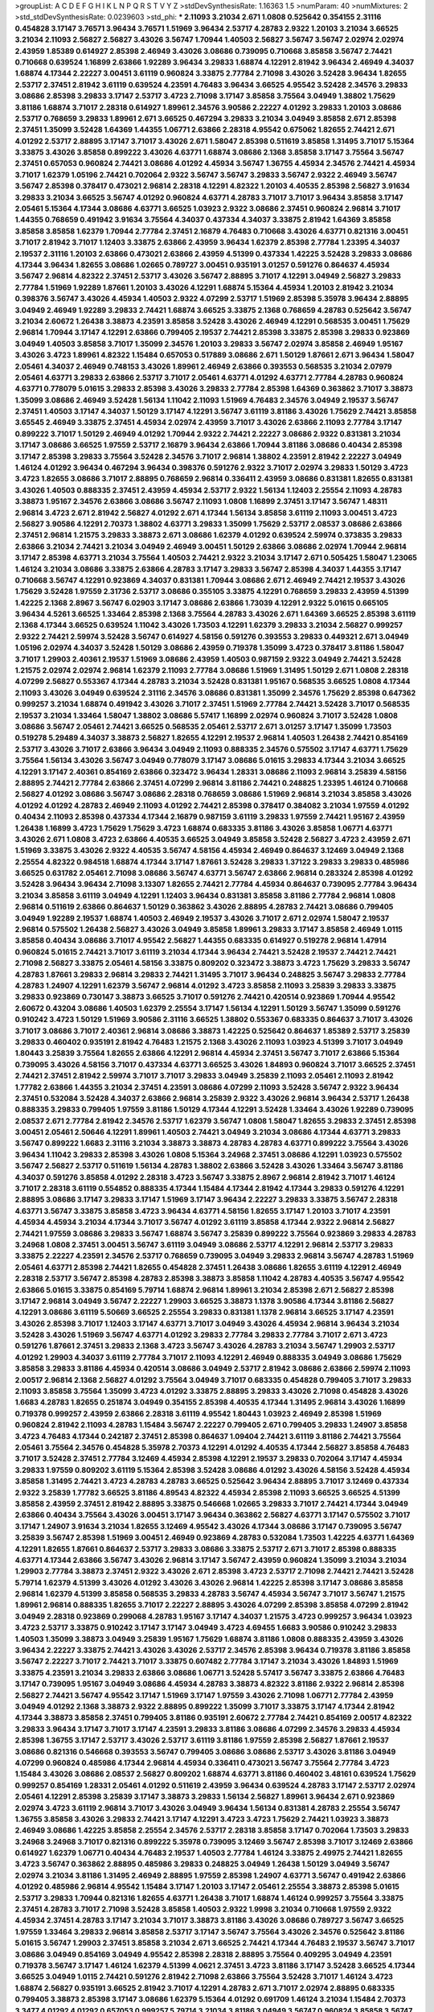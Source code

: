 >groupList:
A C D E F G H I K L
N P Q R S T V Y Z 
>stdDevSynthesisRate:
1.16363 1.5 
>numParam:
40
>numMixtures:
2
>std_stdDevSynthesisRate:
0.0239603
>std_phi:
***
2.11093 3.21034 2.671 1.0808 0.525642 0.354155 2.31116 0.454828 3.17147 3.76571
3.96434 3.76571 1.51969 3.96434 2.53717 4.28783 2.9322 1.20103 3.21034 3.66525
3.21034 2.11093 2.56827 2.56827 3.43026 3.56747 1.70944 1.40503 2.56827 3.56747
3.56747 2.02974 2.02974 2.43959 1.85389 0.614927 2.85398 2.46949 3.43026 3.08686
0.739095 0.710668 3.85858 3.56747 2.74421 0.710668 0.639524 1.16899 2.63866 1.92289
3.96434 3.29833 1.68874 4.12291 2.81942 3.96434 2.46949 4.34037 1.68874 4.17344
2.22227 3.00451 3.61119 0.960824 3.33875 2.77784 2.71098 3.43026 3.52428 3.96434
1.82655 2.53717 2.37451 2.81942 3.61119 0.639524 4.23591 4.76483 3.96434 3.66525
4.95542 3.52428 2.34576 3.29833 3.08686 2.85398 3.29833 3.17147 2.53717 3.4723
2.71098 3.17147 3.85858 3.75564 3.04949 1.38802 1.75629 3.81186 1.68874 3.71017
2.28318 0.614927 1.89961 2.34576 3.90586 2.22227 4.01292 3.29833 1.20103 3.08686
2.53717 0.768659 3.29833 1.89961 2.671 3.66525 0.467294 3.29833 3.21034 3.04949
3.85858 2.671 2.85398 2.37451 1.35099 3.52428 1.64369 1.44355 1.06771 2.63866
2.28318 4.95542 0.675062 1.82655 2.74421 2.671 4.01292 2.53717 2.88895 3.17147
3.71017 3.43026 2.671 1.58047 2.85398 0.511619 3.85858 1.31495 3.71017 5.15364
3.33875 3.43026 3.85858 0.899222 3.43026 4.63771 1.68874 3.08686 2.1368 3.85858
3.17147 3.75564 3.56747 2.37451 0.657053 0.960824 2.74421 3.08686 4.01292 4.45934
3.56747 1.36755 4.45934 2.34576 2.74421 4.45934 3.71017 1.62379 1.05196 2.74421
0.702064 2.9322 3.56747 3.56747 3.29833 3.56747 2.9322 2.46949 3.56747 3.56747
2.85398 0.378417 0.473021 2.96814 2.28318 4.12291 4.82322 1.20103 4.40535 2.85398
2.56827 3.91634 3.29833 3.21034 3.66525 3.56747 4.01292 0.960824 4.63771 4.28783
3.71017 3.71017 3.96434 3.85858 3.17147 2.05461 5.15364 4.17344 3.08686 4.63771
3.66525 1.03923 2.9322 3.08686 2.37451 0.960824 2.96814 3.71017 1.44355 0.768659
0.491942 3.91634 3.75564 4.34037 0.437334 4.34037 3.33875 2.81942 1.64369 3.85858
3.85858 3.85858 1.62379 1.70944 2.77784 2.37451 2.16879 4.76483 0.710668 3.43026
4.63771 0.821316 3.00451 3.71017 2.81942 3.71017 1.12403 3.33875 2.63866 2.43959
3.96434 1.62379 2.85398 2.77784 1.23395 4.34037 2.19537 2.31116 1.20103 2.63866
0.473021 2.63866 2.43959 4.51399 0.437334 1.42225 3.52428 3.29833 3.08686 4.17344
3.96434 1.82655 3.08686 1.02665 0.789727 3.00451 0.935191 3.01257 0.591276 0.864637
4.45934 3.56747 2.96814 4.82322 2.37451 2.53717 3.43026 3.56747 2.88895 3.71017
4.12291 3.04949 2.56827 3.29833 2.77784 1.51969 1.92289 1.87661 1.20103 3.43026
4.12291 1.68874 5.15364 4.45934 1.20103 2.81942 3.21034 0.398376 3.56747 3.43026
4.45934 1.40503 2.9322 4.07299 2.53717 1.51969 2.85398 5.35978 3.96434 2.88895
3.04949 2.46949 1.92289 3.29833 2.74421 1.68874 3.66525 3.33875 2.1368 0.768659
4.28783 0.525642 3.56747 3.21034 2.60672 1.26438 3.38873 4.23591 3.85858 3.52428
3.43026 2.46949 4.12291 0.568535 3.00451 1.75629 2.96814 1.70944 3.17147 4.12291
2.63866 0.799405 2.19537 2.74421 2.85398 3.33875 2.85398 3.29833 0.923869 3.04949
1.40503 3.85858 3.71017 1.35099 2.34576 1.20103 3.29833 3.56747 2.02974 3.85858
2.46949 1.95167 3.43026 3.4723 1.89961 4.82322 1.15484 0.657053 0.517889 3.08686
2.671 1.50129 1.87661 2.671 3.96434 1.58047 2.05461 4.34037 2.46949 0.748153
3.43026 1.89961 2.46949 2.63866 0.393553 0.568535 3.21034 2.07979 2.05461 4.63771
3.29833 2.63866 2.53717 3.71017 2.05461 4.63771 4.01292 4.63771 2.77784 4.28783
0.960824 4.63771 0.778079 5.01615 3.29833 2.85398 3.43026 3.29833 2.77784 2.85398
1.64369 0.363862 3.71017 3.38873 1.35099 3.08686 2.46949 3.52428 1.56134 1.11042
2.11093 1.51969 4.76483 2.34576 3.04949 2.19537 3.56747 2.37451 1.40503 3.17147
4.34037 1.50129 3.17147 4.12291 3.56747 3.61119 3.81186 3.43026 1.75629 2.74421
3.85858 3.65545 2.46949 3.33875 2.37451 4.45934 2.02974 2.43959 3.71017 3.43026
2.63866 2.11093 2.77784 3.17147 0.899222 3.71017 1.50129 2.46949 4.01292 1.70944
2.9322 2.74421 2.22227 3.08686 2.9322 0.831381 3.21034 3.17147 3.08686 3.66525
1.97559 2.53717 2.16879 3.96434 2.63866 1.70944 3.81186 3.08686 0.40434 2.85398
3.17147 2.85398 3.29833 3.75564 3.52428 2.34576 3.71017 2.96814 1.38802 4.23591
2.81942 2.22227 3.04949 1.46124 4.01292 3.96434 0.467294 3.96434 0.398376 0.591276
2.9322 3.71017 2.02974 3.29833 1.50129 3.4723 3.4723 1.82655 3.08686 3.71017
2.88895 0.768659 2.96814 0.336411 2.43959 3.08686 0.831381 1.82655 0.831381 3.43026
1.40503 0.888335 2.37451 2.43959 4.45934 2.53717 2.9322 1.56134 1.12403 2.25554
2.11093 4.28783 3.38873 1.95167 2.34576 2.63866 3.08686 3.56747 2.11093 1.0808
1.16899 2.37451 3.17147 3.56747 1.48311 2.96814 3.4723 2.671 2.81942 2.56827
4.01292 2.671 4.17344 1.56134 3.85858 3.61119 2.11093 3.00451 3.4723 2.56827
3.90586 4.12291 2.70373 1.38802 4.63771 3.29833 1.35099 1.75629 2.53717 2.08537
3.08686 2.63866 2.37451 2.96814 1.21575 3.29833 3.38873 2.671 3.08686 1.62379
4.01292 0.639524 2.59974 0.373835 3.29833 2.63866 3.21034 2.74421 3.21034 3.04949
2.46949 3.00451 1.50129 2.63866 3.08686 2.02974 1.70944 2.96814 3.17147 2.85398
4.63771 3.21034 3.75564 1.40503 2.74421 2.9322 3.21034 3.17147 2.671 0.505425
1.58047 1.23065 1.46124 3.21034 3.08686 3.33875 2.63866 4.28783 3.17147 3.29833
3.56747 2.85398 4.34037 1.44355 3.17147 0.710668 3.56747 4.12291 0.923869 4.34037
0.831381 1.70944 3.08686 2.671 2.46949 2.74421 2.19537 3.43026 1.75629 3.52428
1.97559 2.31736 2.53717 3.08686 0.355105 3.33875 4.12291 0.768659 3.29833 2.43959
4.51399 1.42225 2.1368 2.8967 3.56747 6.02903 3.17147 3.08686 2.63866 1.73039
4.12291 2.9322 5.01615 0.665105 3.96434 4.5261 3.66525 1.33464 2.85398 2.1368
3.75564 4.28783 3.43026 2.671 1.64369 3.66525 2.85398 3.61119 2.1368 4.17344
3.66525 0.639524 1.11042 3.43026 1.73503 4.12291 1.62379 3.29833 3.21034 2.56827
0.999257 2.9322 2.74421 2.59974 3.52428 3.56747 0.614927 4.58156 0.591276 0.393553
3.29833 0.449321 2.671 3.04949 1.05196 2.02974 4.34037 3.52428 1.50129 3.08686
2.43959 0.719378 1.35099 3.4723 0.378417 3.81186 1.58047 3.71017 1.29903 2.40361
2.19537 1.51969 3.08686 2.43959 1.40503 0.987159 2.9322 3.04949 2.74421 3.52428
1.21575 2.02974 2.02974 2.96814 1.62379 2.11093 2.77784 3.08686 1.51969 1.31495
1.50129 2.671 1.0808 2.28318 4.07299 2.56827 0.553367 4.17344 4.28783 3.21034
3.52428 0.831381 1.95167 0.568535 3.66525 1.0808 4.17344 2.11093 3.43026 3.04949
0.639524 2.31116 2.34576 3.08686 0.831381 1.35099 2.34576 1.75629 2.85398 0.647362
0.999257 3.21034 1.68874 0.491942 3.43026 3.71017 2.37451 1.51969 2.77784 2.74421
3.52428 3.71017 0.568535 2.19537 3.21034 1.33464 1.58047 1.38802 3.08686 5.57417
1.16899 2.02974 0.960824 3.71017 3.52428 1.0808 3.08686 3.56747 2.05461 2.74421
3.66525 0.568535 2.05461 2.53717 2.671 3.01257 3.17147 1.35099 1.73503 0.519278
5.29489 4.34037 3.38873 2.56827 1.82655 4.12291 2.19537 2.96814 1.40503 1.26438
2.74421 0.854169 2.53717 3.43026 3.71017 2.63866 3.96434 3.04949 2.11093 0.888335
2.34576 0.575502 3.17147 4.63771 1.75629 3.75564 1.56134 3.43026 3.56747 3.04949
0.778079 3.17147 3.08686 5.01615 3.29833 4.17344 3.21034 3.66525 4.12291 3.17147
2.40361 0.854169 2.63866 0.323472 3.96434 1.28331 3.08686 2.11093 2.96814 3.25839
4.58156 2.88895 2.74421 2.77784 2.63866 2.37451 4.07299 2.96814 3.81186 2.74421
0.248825 1.23395 1.46124 0.710668 2.56827 4.01292 3.08686 3.56747 3.08686 2.28318
0.768659 3.08686 1.51969 2.96814 3.21034 3.85858 3.43026 4.01292 4.01292 4.28783
2.46949 2.11093 4.01292 2.74421 2.85398 0.378417 0.384082 3.21034 1.97559 4.01292
0.40434 2.11093 2.85398 0.437334 4.17344 2.16879 0.987159 3.61119 3.29833 1.97559
2.74421 1.95167 2.43959 1.26438 1.16899 3.4723 1.75629 1.75629 3.4723 1.68874
0.683335 3.81186 3.43026 3.85858 1.06771 4.63771 3.43026 2.671 1.0808 3.4723
2.63866 4.40535 3.66525 3.04949 3.85858 3.52428 2.56827 3.4723 2.43959 2.671
1.51969 3.33875 3.43026 2.9322 4.40535 3.56747 4.58156 4.45934 2.46949 0.864637
3.12469 3.04949 2.1368 2.25554 4.82322 0.984518 1.68874 4.17344 3.17147 1.87661
3.52428 3.29833 1.37122 3.29833 3.29833 0.485986 3.66525 0.631782 2.05461 2.71098
3.08686 3.56747 4.63771 3.56747 2.63866 2.96814 0.283324 2.85398 4.01292 3.52428
3.96434 3.96434 2.71098 3.13307 1.82655 2.74421 2.77784 4.45934 0.864637 0.739095
2.77784 3.96434 3.21034 3.85858 3.61119 3.04949 4.12291 1.12403 3.96434 0.831381
3.85858 3.81186 2.77784 2.96814 1.0808 2.96814 0.511619 2.63866 0.864637 1.50129
0.363862 3.43026 2.88895 4.28783 2.74421 3.08686 0.799405 3.04949 1.92289 2.19537
1.68874 1.40503 2.46949 2.19537 3.43026 3.71017 2.671 2.02974 1.58047 2.19537
2.96814 0.575502 1.26438 2.56827 3.43026 3.04949 3.85858 1.89961 3.29833 3.17147
3.85858 2.46949 1.0115 3.85858 0.40434 3.08686 3.71017 4.95542 2.56827 1.44355
0.683335 0.614927 0.519278 2.96814 1.47914 0.960824 5.01615 2.74421 3.71017 3.61119
3.21034 4.17344 3.96434 2.74421 3.52428 2.19537 2.74421 2.74421 2.71098 2.56827
3.33875 2.05461 4.58156 3.33875 0.809202 0.323472 3.38873 3.4723 1.75629 3.29833
3.56747 4.28783 1.87661 3.29833 2.96814 3.29833 2.74421 1.31495 3.71017 3.96434
0.248825 3.56747 3.29833 2.77784 4.28783 1.24907 4.12291 1.62379 3.56747 2.96814
4.01292 3.4723 3.85858 2.11093 3.25839 3.29833 3.33875 3.29833 0.923869 0.730147
3.38873 3.66525 3.71017 0.591276 2.74421 0.420514 0.923869 1.70944 4.95542 2.60672
0.43204 3.08686 1.40503 1.62379 2.25554 3.17147 1.56134 4.12291 1.50129 3.56747
1.35099 0.591276 0.910242 3.4723 1.50129 1.51969 3.90586 2.31116 3.66525 1.38802
0.553367 0.683335 0.864637 3.71017 3.43026 3.71017 3.08686 3.71017 2.40361 2.96814
3.08686 3.38873 1.42225 0.525642 0.864637 1.85389 2.53717 3.25839 3.29833 0.460402
0.935191 2.81942 4.76483 1.21575 2.1368 3.43026 2.11093 1.03923 4.51399 3.71017
3.04949 1.80443 3.25839 3.75564 1.82655 2.63866 4.12291 2.96814 4.45934 2.37451
3.56747 3.71017 2.63866 5.15364 0.739095 3.43026 4.58156 3.71017 0.437334 4.63771
3.66525 3.43026 1.84893 0.960824 3.71017 3.66525 2.37451 2.74421 2.37451 2.81942
2.59974 3.71017 3.71017 3.29833 3.04949 3.25839 2.11093 2.05461 2.11093 2.81942
1.77782 2.63866 1.44355 3.21034 2.37451 4.23591 3.08686 4.07299 2.11093 3.52428
3.56747 2.9322 3.96434 2.37451 0.532084 3.52428 4.34037 2.63866 2.96814 3.25839
2.9322 3.43026 2.96814 3.96434 2.53717 1.26438 0.888335 3.29833 0.799405 1.97559
3.81186 1.50129 4.17344 4.12291 3.52428 1.33464 3.43026 1.92289 0.739095 2.08537
2.671 2.77784 2.81942 2.34576 2.53717 1.62379 3.56747 1.0808 1.58047 1.82655
3.29833 2.37451 2.85398 3.00451 2.05461 2.50646 4.12291 1.89961 1.40503 2.74421
3.04949 3.21034 3.08686 4.17344 4.63771 3.29833 3.56747 0.899222 1.6683 2.31116
3.21034 3.38873 3.38873 4.28783 4.28783 4.63771 0.899222 3.75564 3.43026 3.96434
1.11042 3.29833 2.85398 3.43026 1.0808 5.15364 3.24968 2.37451 3.08686 4.12291
1.03923 0.575502 3.56747 2.56827 2.53717 0.511619 1.56134 4.28783 1.38802 2.63866
3.52428 3.43026 1.33464 3.56747 3.81186 4.34037 0.591276 3.85858 4.01292 2.28318
3.4723 3.56747 3.33875 2.8967 2.96814 2.81942 3.71017 1.46124 3.71017 2.28318
3.61119 0.554852 0.888335 4.17344 1.15484 4.17344 2.81942 4.17344 3.29833 0.591276
4.12291 2.88895 3.08686 3.17147 3.29833 3.17147 1.51969 3.17147 3.96434 2.22227
3.29833 3.33875 3.56747 2.28318 4.63771 3.56747 3.33875 3.85858 3.4723 3.96434
4.63771 4.58156 1.82655 3.17147 1.20103 3.71017 4.23591 4.45934 4.45934 3.21034
4.17344 3.71017 3.56747 4.01292 3.61119 3.85858 4.17344 2.9322 2.96814 2.56827
2.74421 1.97559 3.08686 3.29833 3.56747 1.68874 3.56747 3.25839 0.899222 3.75564
0.923869 3.29833 4.28783 3.24968 1.0808 2.37451 3.00451 3.56747 3.61119 3.04949
3.08686 2.53717 4.12291 2.96814 2.53717 3.29833 3.33875 2.22227 4.23591 2.34576
2.53717 0.768659 0.739095 3.04949 3.29833 2.96814 3.56747 4.28783 1.51969 2.05461
4.63771 2.85398 2.74421 1.82655 0.454828 2.37451 1.26438 3.08686 1.82655 3.61119
4.12291 2.46949 2.28318 2.53717 3.56747 2.85398 4.28783 2.85398 3.38873 3.85858
1.11042 4.28783 4.40535 3.56747 4.95542 2.63866 5.01615 3.33875 0.854169 5.79714
1.68874 2.96814 1.89961 3.21034 2.85398 2.671 2.56827 2.85398 3.17147 2.96814
3.04949 3.56747 2.22227 1.29903 3.66525 3.38873 1.1378 3.90586 4.17344 3.81186
2.56827 4.12291 3.08686 3.61119 5.50669 3.66525 2.25554 3.29833 0.831381 1.1378
2.96814 3.66525 3.17147 4.23591 3.43026 2.85398 3.71017 1.12403 3.17147 4.63771
3.71017 3.04949 3.43026 4.45934 2.96814 3.96434 3.21034 3.52428 3.43026 1.51969
3.56747 4.63771 4.01292 3.29833 2.77784 3.29833 2.77784 3.71017 2.671 3.4723
0.591276 1.87661 2.37451 3.29833 2.1368 3.4723 3.56747 3.43026 4.28783 3.21034
3.56747 1.29903 2.53717 4.01292 1.29903 4.34037 3.61119 2.77784 3.71017 2.11093
4.12291 2.46949 0.888335 3.04949 3.08686 1.75629 3.85858 3.29833 3.81186 4.45934
0.420514 3.08686 3.04949 2.53717 2.81942 3.08686 2.63866 2.59974 2.11093 2.00517
2.96814 2.1368 2.56827 4.01292 3.75564 3.04949 3.71017 0.683335 0.454828 0.799405
3.71017 3.29833 2.11093 3.85858 3.75564 1.35099 3.4723 4.01292 3.33875 2.88895
3.29833 3.43026 2.71098 0.454828 3.43026 1.6683 4.28783 1.82655 0.251874 3.04949
0.354155 2.85398 4.40535 4.17344 1.31495 2.96814 3.43026 1.16899 0.719378 0.999257
2.43959 2.63866 2.28318 3.61119 4.95542 1.80443 1.03923 2.46949 2.85398 1.51969
0.960824 2.81942 2.11093 4.28783 1.15484 3.56747 2.22227 0.799405 2.671 0.799405
3.29833 1.24907 3.85858 3.4723 4.76483 4.17344 0.242187 2.37451 2.85398 0.864637
1.09404 2.74421 3.61119 3.81186 2.74421 3.75564 2.05461 3.75564 2.34576 0.454828
5.35978 2.70373 4.12291 4.01292 4.40535 4.17344 2.56827 3.85858 4.76483 3.71017
3.52428 2.37451 2.77784 3.12469 4.45934 2.85398 4.12291 2.19537 3.29833 0.702064
3.17147 4.45934 3.29833 1.97559 0.809202 3.61119 5.15364 2.85398 3.52428 3.08686
4.01292 3.43026 4.58156 3.52428 4.45934 3.85858 1.31495 2.74421 3.4723 4.28783
4.28783 3.66525 0.525642 3.96434 2.88895 3.71017 3.12469 0.437334 2.9322 3.25839
1.77782 3.66525 3.81186 4.89543 4.82322 4.45934 2.85398 2.11093 3.66525 3.66525
4.51399 3.85858 2.43959 2.37451 2.81942 2.88895 3.33875 0.546668 1.02665 3.29833
3.71017 2.74421 4.17344 3.04949 2.63866 0.40434 3.75564 3.43026 3.00451 3.17147
3.96434 0.363862 2.56827 4.63771 3.17147 0.575502 3.71017 3.17147 1.24907 3.91634
3.21034 1.82655 3.12469 4.95542 3.43026 4.17344 3.08686 3.17147 0.739095 3.56747
3.25839 3.56747 2.85398 1.51969 3.00451 2.46949 0.923869 4.28783 0.532084 1.73503
1.42225 4.63771 1.64369 4.12291 1.82655 1.87661 0.864637 2.53717 3.29833 3.08686
3.33875 2.53717 2.671 3.71017 2.85398 0.888335 4.63771 4.17344 2.63866 3.56747
3.43026 2.96814 3.17147 3.56747 2.43959 0.960824 1.35099 3.21034 3.21034 1.29903
2.77784 3.38873 2.37451 2.9322 3.43026 2.671 2.85398 3.4723 2.53717 2.71098
2.74421 2.74421 3.52428 5.79714 1.62379 4.51399 3.43026 4.01292 3.43026 3.43026
2.96814 1.42225 2.85398 3.17147 3.08686 3.85858 2.96814 1.62379 4.51399 3.85858
0.568535 3.29833 4.28783 3.56747 4.45934 3.56747 3.71017 3.56747 1.21575 1.89961
2.96814 0.888335 1.82655 3.71017 2.22227 2.88895 3.43026 4.07299 2.85398 3.85858
4.07299 2.81942 3.04949 2.28318 0.923869 0.299068 4.28783 1.95167 3.17147 4.34037
1.21575 3.4723 0.999257 3.96434 1.03923 3.4723 2.53717 3.33875 0.910242 3.17147
3.17147 3.04949 3.4723 4.69455 1.6683 3.90586 0.910242 3.29833 1.40503 1.35099
3.38873 3.04949 3.25839 1.95167 1.75629 1.68874 3.81186 1.0808 0.888335 2.43959
3.43026 3.96434 2.22227 3.33875 2.74421 3.43026 3.43026 2.53717 2.34576 2.85398
3.96434 0.719378 3.81186 3.85858 3.56747 2.22227 3.71017 2.74421 3.71017 3.33875
0.607482 2.77784 3.17147 3.21034 3.43026 1.84893 1.51969 3.33875 4.23591 3.21034
3.29833 2.63866 3.08686 1.06771 3.52428 5.57417 3.56747 3.33875 2.63866 4.76483
3.17147 0.739095 1.95167 3.04949 3.08686 4.45934 4.28783 3.38873 4.82322 3.81186
2.9322 2.96814 2.85398 2.56827 2.74421 3.56747 4.95542 3.17147 1.51969 3.17147
1.97559 3.43026 2.71098 1.06771 2.77784 2.43959 3.04949 4.01292 2.1368 3.38873
2.9322 2.88895 0.899222 1.35099 3.71017 3.33875 3.17147 4.17344 2.81942 4.17344
3.38873 3.85858 2.37451 0.799405 3.81186 0.935191 2.60672 2.77784 2.74421 0.854169
2.00517 4.82322 3.29833 3.96434 3.17147 3.71017 3.17147 4.23591 3.29833 3.81186
3.08686 4.07299 2.34576 3.29833 4.45934 2.85398 1.36755 3.17147 2.53717 3.43026
2.53717 3.61119 3.81186 1.97559 2.85398 2.56827 1.87661 2.19537 3.08686 0.821316
0.546668 0.393553 3.56747 0.799405 3.08686 3.08686 2.53717 3.43026 3.81186 3.04949
4.07299 0.960824 0.485986 4.17344 2.96814 4.45934 0.336411 0.473021 3.56747 3.75564
2.77784 3.4723 1.15484 3.43026 3.08686 2.08537 2.56827 0.809202 1.68874 4.63771
3.81186 0.460402 3.48161 0.639524 1.75629 0.999257 0.854169 1.28331 2.05461 4.01292
0.511619 2.43959 3.96434 0.639524 4.28783 3.17147 2.53717 2.02974 2.05461 4.12291
2.85398 3.25839 3.17147 3.38873 3.29833 1.56134 2.56827 1.89961 3.96434 2.671
0.923869 2.02974 3.4723 3.61119 2.96814 3.71017 3.43026 3.04949 3.96434 1.56134
0.831381 4.28783 2.25554 3.56747 1.36755 3.85858 3.43026 3.29833 2.74421 3.17147
4.12291 3.4723 3.4723 1.75629 2.74421 1.03923 3.38873 2.46949 3.08686 1.42225
3.85858 2.25554 2.34576 2.53717 2.28318 3.85858 3.17147 0.702064 1.73503 3.29833
3.24968 3.24968 3.71017 0.821316 0.899222 5.35978 0.739095 3.12469 3.56747 2.85398
3.71017 3.12469 2.63866 0.614927 1.62379 1.06771 0.40434 4.76483 2.19537 1.40503
2.77784 1.46124 3.33875 2.49975 2.74421 1.82655 3.4723 3.56747 0.363862 2.88895
0.485986 3.29833 0.248825 3.04949 1.26438 1.50129 3.04949 3.56747 2.02974 3.21034
3.81186 1.31495 2.46949 2.88895 1.97559 2.85398 1.24907 4.63771 3.56747 0.491942
2.63866 4.01292 0.485986 2.96814 4.95542 1.15484 3.17147 1.20103 3.17147 2.05461
2.25554 3.38873 2.85398 5.01615 2.53717 3.29833 1.70944 0.821316 1.82655 4.63771
1.26438 3.71017 1.68874 1.46124 0.999257 3.75564 3.33875 2.37451 4.28783 3.71017
2.71098 3.52428 3.85858 1.40503 2.9322 1.9998 3.21034 0.710668 1.97559 2.9322
4.45934 2.37451 4.28783 3.17147 3.21034 3.71017 3.38873 3.81186 3.43026 3.08686
0.789727 3.56747 3.66525 1.97559 1.33464 3.29833 2.96814 3.85858 2.53717 3.17147
3.56747 3.75564 3.43026 2.34576 0.525642 3.81186 5.01615 3.56747 1.29903 2.37451
3.85858 3.21034 2.671 3.66525 2.74421 4.17344 4.76483 2.19537 3.56747 3.71017
3.08686 3.04949 0.854169 3.04949 4.95542 2.85398 2.28318 2.88895 3.75564 0.409295
3.04949 4.23591 0.719378 3.56747 3.17147 1.46124 1.62379 4.51399 4.0621 2.37451
3.4723 3.81186 3.17147 3.52428 3.66525 4.17344 3.66525 3.04949 1.0115 2.74421
0.591276 2.81942 2.71098 2.63866 3.75564 3.52428 3.71017 1.46124 3.4723 1.68874
2.56827 0.935191 3.66525 2.81942 3.71017 4.12291 4.28783 2.671 3.71017 2.02974
2.88895 0.683335 0.799405 3.38873 2.85398 3.17147 3.08686 1.62379 5.15364 4.01292
0.691709 1.46124 3.21034 1.15484 2.70373 3.3477 4.01292 4.01292 0.657053 0.999257
5.79714 3.21034 3.81186 3.04949 3.56747 0.960824 3.85858 3.56747 2.671 3.52428
4.63771 3.43026 0.831381 2.96814 4.01292 0.710668 1.68874 3.33875 0.575502 3.52428
1.56134 0.999257 2.56827 3.66525 2.1368 5.2168 4.45934 2.05461 2.88895 2.96814
0.972599 1.15484 2.56827 3.01257 3.96434 2.85398 3.66525 3.96434 2.63866 0.821316
2.96814 2.74421 4.51399 3.56747 2.96814 1.6683 3.13307 1.24907 4.01292 1.75629
0.854169 3.33875 3.21034 0.622463 1.38802 2.05461 2.81942 0.831381 2.671 3.52428
1.36755 2.05461 4.45934 3.00451 2.74421 2.37451 3.71017 4.45934 2.22227 3.96434
3.43026 3.21034 3.29833 3.56747 0.639524 3.29833 3.66525 0.972599 2.88895 0.420514
3.21034 1.26438 3.17147 3.96434 1.56134 2.63866 1.62379 2.56827 2.96814 3.43026
3.29833 3.81186 3.4723 1.02665 3.85858 2.46949 2.63866 3.71017 2.74421 2.56827
4.45934 3.96434 3.29833 3.38873 3.96434 2.1368 1.73503 4.58156 1.40503 0.561652
3.71017 4.95542 3.21034 3.08686 3.04949 2.25554 3.71017 3.56747 4.28783 4.23591
2.96814 2.63866 3.56747 4.23591 4.34037 1.75629 3.08686 3.71017 4.01292 3.56747
3.29833 3.04949 2.34576 3.08686 3.85858 2.85398 3.25839 2.43959 0.864637 0.349867
2.25554 3.71017 3.85858 3.52428 0.511619 2.43959 3.08686 2.28318 3.66525 3.33875
2.28318 3.43026 3.56747 0.854169 3.29833 1.62379 1.15484 3.21034 3.08686 3.08686
3.25839 2.53717 3.56747 3.43026 2.96814 3.81186 4.0621 1.68874 1.82655 4.40535
3.29833 3.33875 3.43026 1.77782 2.31116 3.25839 2.96814 4.28783 2.96814 2.37451
1.20103 3.21034 3.66525 2.96814 5.35978 3.66525 1.03923 3.96434 2.46949 3.85858
3.96434 1.97559 1.68874 1.89961 3.56747 1.97559 2.74421 3.71017 3.66525 3.81186
3.08686 2.46949 1.38802 1.75629 3.17147 3.56747 4.01292 4.76483 3.56747 3.38873
3.66525 0.614927 2.63866 1.29903 3.43026 3.29833 2.71098 3.66525 2.37451 3.13307
0.437334 2.96814 4.12291 4.76483 3.85858 3.08686 2.19537 1.87661 2.46949 3.71017
1.62379 3.08686 3.04949 2.88895 3.75564 3.04949 3.71017 0.960824 0.525642 3.66525
1.92289 0.759353 0.960824 1.51969 2.19537 3.85858 1.97559 2.96814 3.04949 2.85398
2.74421 3.81186 4.82322 2.40361 2.96814 0.449321 2.34576 2.74421 3.04949 2.96814
3.96434 2.85398 3.08686 3.08686 4.22458 2.74421 3.71017 3.33875 3.96434 2.56827
1.75629 4.28783 0.739095 3.04949 3.61119 3.08686 2.85398 2.9322 3.85858 0.710668
4.0621 2.96814 3.21034 4.12291 1.68874 3.85858 4.58156 0.864637 3.71017 3.81186
0.639524 1.33464 3.00451 3.17147 3.71017 3.96434 3.08686 1.02665 3.56747 4.28783
4.17344 0.631782 3.08686 3.21034 3.71017 3.85858 1.89961 4.40535 2.88895 2.31116
2.22227 3.21034 3.66525 2.671 4.01292 0.553367 1.56134 3.66525 4.12291 3.04949
2.96814 0.631782 2.11093 5.15364 2.74421 3.96434 3.21034 4.40535 4.01292 2.88895
3.04949 0.999257 3.96434 2.19537 3.21034 3.81186 3.17147 3.01257 2.16879 0.327436
4.63771 3.96434 4.12291 4.34037 3.56747 3.71017 3.21034 3.38873 2.96814 0.710668
1.80443 3.4723 2.88895 4.45934 3.29833 4.12291 4.01292 3.00451 2.11093 4.51399
3.33875 1.97559 4.58156 3.04133 1.80443 3.85858 3.66525 3.17147 2.63866 3.17147
3.17147 2.63866 3.85858 4.12291 3.29833 3.75564 3.85858 3.56747 3.29833 4.34037
0.719378 3.08686 2.88895 3.24968 2.1368 3.29833 3.29833 4.63771 4.07299 3.17147
4.12291 3.75564 2.9322 5.2168 2.08537 3.33875 1.24907 2.96814 1.95167 2.53717
3.96434 0.454828 3.91634 4.12291 3.71017 2.05461 1.87661 1.03923 4.82322 4.12291
2.74421 3.71017 3.17147 1.68874 2.28318 4.12291 3.85858 4.07299 1.56134 2.37451
3.4723 2.85398 4.23591 4.34037 3.66525 3.17147 3.43026 4.58156 1.40503 3.43026
3.21034 3.61119 4.58156 3.43026 2.16879 4.12291 2.77784 3.29833 2.56827 3.08686
3.76571 3.21034 2.53717 2.9322 3.17147 1.58047 3.29833 3.43026 4.12291 1.70944
0.591276 4.12291 3.04949 3.08686 1.29903 1.38802 3.81186 0.437334 3.17147 4.17344
2.74421 2.85398 3.17147 2.85398 3.66525 3.85858 3.17147 0.821316 3.85858 1.82655
3.56747 2.71098 3.17147 3.71017 3.17147 4.01292 2.46949 2.9322 2.53717 3.56747
2.56827 2.96814 3.43026 3.33875 3.71017 2.02974 2.9322 3.56747 1.77782 3.08686
4.0621 2.22227 2.74421 1.68874 3.08686 2.88895 4.01292 3.29833 4.01292 3.21034
3.17147 3.38873 2.05461 3.25839 4.23591 2.85398 3.17147 3.56747 3.71017 3.52428
3.85858 2.85398 3.66525 3.17147 3.17147 2.46949 3.17147 2.46949 4.17344 4.58156
3.29833 3.04949 4.17344 2.43959 2.02974 1.70944 3.81186 2.9322 3.81186 3.17147
0.442694 0.363862 2.96814 3.04949 3.25839 3.08686 3.85858 1.54244 1.16899 4.01292
3.71017 2.74421 3.43026 5.09124 2.74421 4.28783 3.71017 3.17147 2.53717 3.66525
3.08686 3.61119 1.82655 3.33875 2.74421 3.21034 3.08686 1.42225 0.591276 4.40535
0.923869 4.28783 4.28783 4.23591 4.17344 3.43026 4.95542 4.07299 1.97559 2.96814
3.96434 4.28783 1.31495 3.21034 2.74421 3.81186 3.29833 4.0621 1.1378 1.75629
3.81186 3.96434 0.949191 2.85398 3.08686 3.38873 3.21034 3.00451 3.38873 3.25839
4.28783 3.61119 4.45934 4.82322 1.84893 3.38873 5.01615 2.63866 3.29833 3.21034
3.52428 4.76483 1.73503 2.63866 3.56747 0.923869 3.4723 2.53717 2.96814 1.46124
3.66525 0.568535 3.43026 0.409295 3.66525 1.68874 3.33875 2.22227 0.398376 3.29833
3.85858 2.81942 2.96814 2.74421 0.923869 3.33875 0.999257 3.61119 4.28783 2.74421
4.01292 3.21034 3.81186 4.45934 3.81186 3.21034 0.691709 3.81186 3.56747 3.43026
3.43026 1.92804 3.43026 2.11093 0.201499 0.442694 0.505425 3.4723 0.960824 3.85858
3.52428 0.949191 2.56827 4.12291 3.29833 3.71017 3.61119 3.29833 4.45934 0.923869
3.21034 3.17147 3.04949 1.51969 3.71017 4.01292 0.864637 3.08686 3.25839 3.33875
3.25839 2.40361 2.34576 2.85398 2.19537 3.29833 3.85858 3.56747 3.96434 4.69455
1.16899 0.768659 3.29833 0.854169 4.01292 3.81186 2.11093 2.63866 3.85858 3.71017
5.42547 1.11042 3.43026 1.20103 2.50646 0.831381 1.50129 3.00451 3.43026 2.19537
3.29833 3.85858 2.56827 3.38873 4.17344 2.1368 3.43026 4.01292 2.85398 4.01292
2.25554 3.43026 3.21034 4.76483 3.71017 1.35099 0.519278 2.71098 3.71017 3.08686
1.0808 3.08686 1.68874 0.378417 3.29833 2.88895 2.53717 1.06771 2.56827 2.9322
2.1368 3.21034 3.43026 4.95542 3.56747 4.12291 2.05461 2.63866 3.52428 3.17147
3.08686 2.37451 1.70944 3.85858 3.29833 1.38802 1.68874 2.19537 1.75629 3.04949
3.21034 3.08686 3.52428 2.40361 3.04949 3.4723 0.730147 3.66525 2.9322 2.28318
2.63866 1.12403 3.43026 2.74421 2.1368 2.74421 3.29833 3.17147 3.08686 3.43026
3.17147 2.70373 4.01292 3.08686 4.28783 3.29833 0.987159 3.61119 0.864637 0.639524
3.81186 3.17147 3.43026 2.56827 4.34037 4.34037 4.82322 0.854169 3.21034 2.37451
1.64369 3.08686 4.28783 3.85858 2.25554 3.38873 2.43959 2.37451 2.1368 3.43026
3.56747 3.56747 4.17344 4.12291 2.85398 3.29833 1.12403 3.96434 3.00451 2.56827
2.56827 2.74421 3.71017 4.07299 1.12403 3.43026 2.19537 0.568535 0.657053 2.56827
0.639524 3.56747 3.29833 1.77782 4.95542 3.52428 3.56747 3.71017 2.63866 1.24907
1.97559 4.76483 2.34576 1.59984 4.95542 3.71017 2.70373 1.70944 1.03923 0.987159
2.37451 0.575502 2.9322 0.568535 1.24907 1.06771 0.546668 1.73503 3.08686 3.21034
3.43026 3.76571 2.37451 3.85858 0.710668 0.923869 3.85858 3.12469 2.05461 4.12291
3.08686 3.56747 3.71017 3.43026 2.74421 3.38873 2.85398 5.35978 3.08686 2.02974
0.739095 0.568535 3.29833 1.95167 0.657053 3.43026 0.899222 3.85858 2.85398 2.53717
2.85398 2.43959 4.34037 3.17147 0.614927 3.43026 2.85398 2.37451 2.96814 4.69455
2.85398 2.19537 3.52428 3.29833 3.29833 3.04949 3.13307 3.17147 0.591276 4.95542
3.71017 1.20103 3.29833 3.61119 4.12291 3.56747 2.88895 3.66525 2.28318 2.37451
4.76483 4.01292 2.85398 2.28318 1.75629 1.89961 0.923869 1.50129 3.43026 2.81942
3.08686 2.85398 3.33875 2.77784 2.96814 3.96434 3.71017 4.88233 3.96434 3.56747
2.19537 1.16899 3.52428 3.17147 3.29833 2.85398 4.01292 2.77784 2.8967 4.17344
4.01292 2.05461 2.46949 2.02974 0.864637 3.29833 4.01292 3.21034 3.17147 1.70944
3.08686 1.56134 1.97559 1.24907 4.12291 3.04949 0.999257 1.44355 0.768659 3.81186
0.354155 3.33875 1.51969 1.54244 3.66525 2.53717 4.17344 3.43026 3.85858 1.03923
0.568535 3.17147 3.33875 3.71017 4.17344 2.37451 4.76483 3.29833 2.74421 0.665105
0.768659 4.58156 4.12291 3.25839 2.77784 3.08686 4.28783 3.66525 4.12291 3.61119
3.56747 0.467294 3.17147 2.31116 4.40535 0.614927 2.1368 1.50129 4.45934 4.45934
0.999257 1.87661 3.66525 4.45934 2.53717 1.06771 2.96814 2.77784 0.568535 3.21034
3.08686 3.43026 2.671 3.33875 3.29833 3.85858 1.58047 3.17147 3.29833 3.21034
3.71017 0.614927 2.9322 0.888335 2.19537 3.56747 3.08686 3.33875 2.85398 2.96814
0.999257 2.96814 3.29833 3.21034 3.04949 3.81186 2.85398 3.29833 3.71017 3.43026
2.96814 4.69455 3.43026 4.12291 4.12291 3.08686 3.85858 3.43026 4.17344 2.9322
3.81186 1.33464 3.21034 3.43026 3.66525 1.97559 2.85398 4.76483 1.40503 3.96434
2.8967 3.17147 2.46949 4.12291 2.96814 4.23591 3.04949 4.28783 3.71017 3.81186
3.66525 2.96814 2.37451 4.23591 3.56747 0.719378 1.06771 3.43026 4.28783 3.29833
3.4723 3.13307 2.81188 3.66525 2.16879 2.85398 3.71017 3.21034 3.29833 2.74421
2.85398 3.90586 1.46124 3.33875 3.33875 2.22227 3.43026 2.53717 4.34037 3.96434
3.71017 0.478818 2.63866 2.74421 0.639524 3.85858 1.0115 3.66525 2.85398 3.56747
3.43026 3.66525 2.88895 2.56827 2.85398 3.85858 2.1368 1.58047 2.74421 3.56747
3.21034 2.96814 4.63771 2.56827 3.21034 2.53717 1.97559 0.631782 3.21034 2.1368
2.53717 3.17147 1.56134 2.22227 2.63866 3.71017 3.29833 4.17344 2.96814 3.43026
1.20103 3.81186 3.85858 3.13307 3.52428 2.74421 1.77782 3.43026 3.29833 2.46949
3.52428 3.25839 3.29833 1.58047 4.63771 2.63866 3.17147 2.34576 1.27987 2.74421
3.71017 1.64369 0.553367 3.90586 2.9322 3.21034 4.01292 3.61119 1.80443 3.04949
2.31116 3.00451 4.95542 4.82322 3.17147 4.23591 2.96814 2.74421 4.63771 0.710668
4.45934 1.89961 3.66525 1.21575 2.37451 3.17147 3.43026 2.96814 2.43959 2.31116
3.4723 3.61119 1.75629 3.4723 1.29903 4.45934 3.56747 3.21034 1.68874 2.40361
1.03923 2.19537 3.04949 3.29833 4.34037 2.85398 0.591276 0.437334 3.17147 0.553367
3.66525 1.20103 2.37451 4.12291 3.38873 4.07299 3.56747 3.21034 3.43026 1.68874
4.28783 3.43026 0.864637 2.96814 2.34576 3.29833 4.12291 2.81942 2.11093 3.08686
1.62379 3.17147 3.56747 2.96814 1.75629 2.53717 3.85858 1.23395 0.283324 1.89961
2.11093 4.51399 3.21034 0.409295 5.42547 2.85398 5.01615 3.66525 2.88895 3.66525
4.01292 4.12291 0.999257 3.29833 1.29903 0.491942 0.491942 3.08686 2.60672 3.66525
4.82322 0.768659 1.77782 2.50646 4.88233 3.56747 2.74421 2.74421 3.71017 2.9322
3.71017 1.31495 0.854169 2.19537 1.75629 1.68874 3.81186 3.52428 3.71017 2.37451
1.16899 4.63771 2.85398 3.21034 2.9322 2.37451 4.01292 3.17147 4.17344 2.43959
4.45934 0.485986 4.28783 3.66525 3.81186 4.88233 3.56747 3.08686 3.96434 1.12403
2.74421 3.29833 2.85398 4.34037 3.04949 3.43026 2.19537 4.12291 2.37451 2.96814
3.52428 4.28783 3.21034 3.25839 3.66525 3.08686 2.56827 0.614927 3.61119 3.43026
3.66525 2.71098 1.40503 2.85398 2.43959 3.29833 3.25839 1.40503 4.40535 2.74421
2.46949 3.17147 2.9322 3.56747 2.85398 3.71017 3.81186 3.17147 3.71017 2.05461
3.96434 3.96434 3.38873 1.97559 0.739095 3.38873 3.43026 0.935191 2.60672 3.43026
3.17147 4.28783 3.17147 1.75629 0.768659 3.29833 3.85858 2.56827 2.74421 4.51399
3.08686 1.29903 3.71017 1.02665 0.787614 3.85858 1.68874 3.85858 3.04949 1.95167
4.12291 2.85398 1.23065 3.96434 3.81186 3.66525 4.34037 4.63771 3.66525 4.63771
3.56747 3.29833 1.35099 2.63866 3.71017 3.71017 3.81186 0.999257 0.683335 2.671
0.999257 1.82655 3.56747 3.29833 4.76483 1.42225 4.12291 2.37451 3.17147 3.4723
2.28318 3.04949 2.1368 2.9322 3.56747 2.74421 2.53717 2.88895 2.43959 2.63866
2.74421 3.21034 3.29833 4.45934 5.2168 4.45934 3.71017 3.38873 2.28318 0.614927
3.38873 3.08686 3.81186 0.730147 3.43026 1.68874 3.43026 3.08686 2.02974 3.85858
4.01292 0.454828 2.96814 3.85858 4.28783 2.53717 3.85858 2.63866 2.74421 3.38873
2.96814 3.25839 3.56747 3.08686 4.01292 4.28783 3.56747 1.21575 4.12291 5.15364
1.42225 4.58156 4.45934 2.85398 4.34037 3.85858 1.16899 3.90586 1.03923 4.45934
3.04949 3.04949 3.56747 2.85398 1.68874 2.88895 1.24907 3.17147 2.74421 0.491942
3.56747 3.66525 3.85858 3.96434 4.95542 2.85398 1.68874 3.52428 3.29833 3.29833
3.56747 3.08686 0.899222 2.96814 3.71017 1.58047 2.96814 2.81942 1.97559 3.96434
3.43026 3.17147 4.17344 2.19537 3.96434 3.33875 3.43026 3.17147 2.56827 3.29833
2.40361 2.37451 3.56747 3.52428 2.46949 5.01615 2.77784 1.87661 1.44355 2.1368
2.96814 0.799405 3.43026 3.85858 3.04949 2.40361 2.85398 3.71017 3.17147 4.82322
1.26438 4.01292 3.21034 4.12291 3.29833 3.81186 3.29833 4.17344 3.43026 1.95167
3.21034 3.17147 1.87661 2.9322 2.56827 2.28318 1.35099 3.29833 3.81186 3.81186
1.31495 4.40535 3.81186 4.45934 1.20103 3.71017 2.28318 3.33875 3.21034 3.56747
1.75629 1.51969 3.4723 3.81186 4.12291 1.56134 3.08686 4.12291 3.43026 2.63866
2.43959 2.96814 1.31495 0.949191 3.12469 3.17147 3.66525 2.85398 4.63771 3.56747
3.66525 3.43026 4.28783 4.12291 2.11093 4.12291 1.15484 1.75629 2.63866 1.47914
2.74421 3.96434 3.71017 4.40535 2.85398 3.66525 1.31495 2.74421 4.40535 3.4723
2.19537 3.29833 3.04949 2.22227 1.50129 2.05461 3.38873 3.71017 3.81186 3.71017
1.23395 3.52428 3.85858 1.35099 3.29833 3.71017 3.43026 4.76483 3.43026 3.66525
2.85398 3.81186 2.43959 1.51969 3.43026 2.671 3.04949 3.29833 3.29833 1.03923
3.04949 2.88895 2.9322 2.96814 3.52428 2.53717 1.06771 3.17147 0.949191 3.29833
2.96814 2.11093 4.69455 0.420514 2.9322 3.17147 3.66525 4.12291 3.4723 1.33464
3.81186 2.74421 0.553367 3.04949 3.00451 1.46124 1.75629 3.00451 0.799405 2.53717
3.08686 4.23591 4.76483 4.40535 3.43026 0.759353 4.34037 3.33875 3.43026 3.25839
0.999257 2.37451 1.75629 3.33875 3.04949 3.85858 3.52428 3.96434 2.41006 2.85398
2.96814 3.21034 1.56134 4.95542 1.58047 4.63771 2.1368 4.45934 2.9322 3.81186
5.29489 4.01292 1.87661 2.19537 3.81186 3.71017 2.34576 1.29903 3.43026 4.45934
5.35978 3.85858 0.864637 0.923869 3.43026 2.74421 3.52428 2.85398 3.29833 1.60413
3.56747 2.85398 4.12291 4.63771 3.08686 2.63866 3.81186 3.4723 1.68874 3.21034
2.53717 4.58156 1.82655 3.21034 2.11093 0.437334 2.85398 3.66525 1.06771 1.70944
1.0808 3.29833 3.08686 4.28783 3.29833 4.17344 3.81186 4.01292 2.9322 2.40361
1.73503 4.01292 1.64369 2.22227 2.53717 2.74421 3.71017 3.21034 3.81186 3.4723
2.74421 3.43026 4.01292 2.671 2.81942 1.82655 3.38873 3.43026 3.33875 3.96434
0.960824 0.473021 0.935191 3.43026 1.12403 4.17344 1.0808 3.08686 3.08686 3.61119
0.972599 3.71017 4.40535 1.20103 3.13307 3.96434 4.01292 2.37451 4.58156 3.90586
4.12291 5.15364 3.29833 4.01292 1.75629 4.01292 4.82322 4.17344 1.73503 3.4723
2.1368 3.71017 3.56747 4.12291 4.01292 2.96814 1.82655 3.81186 3.29833 3.81186
3.00451 1.35099 3.61119 4.01292 3.21034 3.4723 2.9322 2.63866 2.28318 2.28318
3.96434 3.21034 3.08686 2.28318 1.56134 3.96434 4.01292 2.85398 3.4723 2.96814
2.22227 2.81942 2.22227 4.28783 5.2168 3.43026 1.97559 2.671 2.81942 3.38873
3.76571 1.97559 2.85398 3.52428 2.1368 3.56747 3.24968 2.34576 3.81186 1.56134
3.43026 5.57417 4.28783 2.96814 2.85398 4.76483 4.63771 3.96434 4.12291 2.31116
3.08686 3.4723 0.789727 3.04949 2.56827 4.12291 5.15364 2.96814 2.02974 0.799405
4.07299 3.75564 3.08686 3.08686 3.75564 1.29903 1.82655 3.61119 4.45934 2.16879
3.66525 2.88895 4.45934 3.17147 2.71098 4.01292 2.74421 1.60413 2.85398 3.71017
1.51969 1.40503 3.21034 4.12291 4.34037 3.81186 3.71017 2.96814 3.08686 1.89961
2.671 2.88895 3.43026 4.17344 2.74421 3.56747 2.85398 2.71098 2.56827 1.56134
4.01292 1.35099 2.81942 2.85398 3.17147 1.82655 0.710668 3.43026 1.51969 4.63771
2.88895 1.87661 2.96814 3.61119 3.66525 2.85398 4.12291 2.19537 3.85858 3.00451
3.66525 3.81186 2.96814 4.01292 2.63866 3.56747 1.75629 3.21034 2.671 3.29833
2.85398 3.61119 1.68874 3.29833 2.81942 2.19537 3.71017 3.81186 1.40503 3.71017
3.85858 3.56747 1.97559 2.9322 3.85858 1.56134 3.85858 0.575502 2.1368 2.96814
2.53717 2.00517 0.614927 4.45934 4.01292 0.999257 3.4723 3.4723 3.81186 1.15484
3.61119 3.00451 3.43026 3.29833 3.29833 3.43026 3.56747 3.33875 1.46124 4.63771
1.40503 3.96434 3.96434 3.85858 3.4723 3.90586 3.25839 3.04949 1.35099 3.29833
3.08686 4.01292 4.28783 3.52428 1.42225 3.43026 2.74421 2.63866 1.56134 4.95542
3.29833 2.34576 3.56747 2.74421 4.01292 4.12291 4.01292 4.45934 0.473021 3.66525
4.63771 3.43026 0.511619 3.52428 4.95542 3.43026 2.85398 3.43026 3.00451 3.38873
2.43959 4.01292 4.01292 2.74421 4.34037 2.11093 3.81186 3.71017 4.28783 3.85858
3.56747 3.08686 2.85398 0.683335 3.56747 4.63771 2.9322 3.38873 2.74421 3.4723
3.08686 3.85858 3.75564 1.35099 3.96434 4.01292 3.29833 2.96814 0.473021 3.85858
0.639524 1.97559 4.12291 3.71017 2.19537 2.28318 3.08686 4.45934 4.17344 3.52428
1.35099 0.84157 3.29833 4.17344 3.66525 1.58047 3.61119 2.9322 2.85398 2.9322
3.96434 5.2168 3.85858 5.57417 3.29833 3.08686 3.66525 1.12403 2.81942 1.03923
3.12469 1.03923 3.43026 3.17147 3.43026 3.17147 3.85858 2.53717 3.96434 2.37451
2.46949 1.50129 4.28783 3.12469 3.66525 3.12469 4.12291 5.01615 2.74421 2.8967
1.28331 4.12291 1.68874 3.43026 2.28318 0.821316 3.52428 0.768659 3.56747 2.85398
2.11093 2.85398 3.21034 4.23591 6.02903 3.43026 3.04949 1.11042 2.31116 2.37451
3.04949 2.81942 3.43026 3.66525 3.66525 1.97559 2.96814 3.29833 4.63771 3.71017
4.01292 2.81942 2.02974 4.12291 3.08686 3.71017 4.51399 3.81186 2.85398 1.68874
5.57417 4.51399 3.33875 3.08686 4.12291 1.89961 3.33875 3.71017 2.63866 2.81188
3.66525 4.12291 6.19427 0.505425 2.85398 2.85398 3.81186 1.59984 3.21034 2.37451
5.09124 3.08686 3.66525 1.82655 4.01292 2.46949 5.79714 3.66525 2.19537 3.43026
4.28783 3.71017 2.85398 1.89961 3.17147 3.56747 3.29833 1.26438 0.710668 2.96814
1.84893 5.15364 2.9322 2.37451 3.08686 0.40434 4.28783 1.0115 2.671 0.349867
4.17344 1.58047 3.24968 3.81186 2.53717 1.89961 3.96434 3.25839 3.17147 3.96434
2.19537 2.74421 3.17147 2.53717 2.56827 4.34037 4.17344 3.17147 3.29833 2.9322
4.69455 4.40535 1.20103 3.43026 3.61119 2.46949 2.671 3.29833 4.01292 4.45934
2.671 3.56747 1.58047 2.74421 2.88895 2.96814 3.85858 1.28331 3.52428 0.340534
3.17147 1.77782 2.43959 3.81186 2.53717 1.97559 1.53831 3.96434 0.854169 3.81186
4.12291 5.01615 3.21034 3.96434 4.34037 3.52428 3.52428 2.19537 2.88895 0.302733
3.17147 3.56747 3.81186 3.04949 3.43026 5.2168 3.17147 1.56134 1.26438 4.01292
3.21034 4.17344 3.85858 3.81186 3.66525 3.85858 4.17344 4.17344 4.82322 3.17147
3.17147 0.768659 3.17147 3.17147 4.28783 1.50129 3.13307 4.58156 3.85858 2.56827
3.08686 5.57417 5.07762 1.50129 4.51399 0.821316 1.42225 3.56747 2.9322 1.29903
3.17147 3.91634 2.37451 3.71017 4.76483 3.04949 3.33875 3.33875 0.768659 0.854169
1.31495 6.02903 4.28783 2.74421 4.58156 1.0808 3.4723 1.28331 3.85858 3.52428
2.63866 3.33875 1.89961 3.17147 4.45934 3.56747 3.81186 0.710668 3.71017 4.63771
2.81942 3.12469 1.56134 0.799405 3.71017 3.61119 1.82655 2.9322 0.854169 4.58156
2.56827 1.97559 1.97559 4.02368 4.45934 3.81186 3.29833 4.23591 0.768659 3.08686
2.05461 3.71017 2.37451 1.80443 2.11093 4.12291 0.505425 2.43959 2.19537 1.29903
0.442694 2.31116 3.04949 2.11093 2.88895 1.35099 3.08686 3.43026 3.75564 3.75564
4.17344 3.56747 2.96814 2.81942 0.719378 1.35099 0.768659 4.12291 1.06771 3.71017
2.77784 3.29833 3.81186 2.05461 3.17147 2.37451 3.66525 3.43026 0.568535 1.24907
2.77784 4.76483 1.68874 3.85858 2.56827 3.29833 2.81942 4.17344 2.74421 0.532084
3.00451 0.87758 3.08686 4.23591 4.45934 2.9322 2.88895 0.683335 1.53831 1.16899
4.45934 0.799405 2.31116 1.84893 1.15484 3.56747 3.29833 3.56747 4.01292 2.43959
3.38873 4.28783 4.12291 4.28783 3.17147 1.51969 0.888335 3.4723 4.17344 2.671
3.38873 2.671 2.56827 3.04949 3.81186 3.56747 4.23591 2.74421 1.68874 3.56747
3.29833 4.01292 3.61119 3.85858 3.71017 4.45934 3.13307 4.51399 1.87661 2.96814
3.81186 3.04949 3.08686 3.12469 1.26438 2.63866 3.29833 4.28783 0.683335 3.85858
1.12403 4.34037 1.70944 2.96814 3.04949 0.910242 3.43026 1.36755 4.51399 3.61119
3.96434 3.52428 4.63771 4.12291 3.81186 2.85398 3.81186 2.71098 1.21575 2.85398
4.63771 3.04949 2.19537 2.43959 4.01292 3.21034 0.821316 0.420514 3.81186 1.12403
3.08686 3.00451 2.46949 4.95542 1.64369 4.17344 2.63866 1.56134 2.81942 4.76483
4.17344 3.08686 1.03923 1.84893 2.85398 3.17147 3.81186 1.80443 3.29833 3.56747
3.17147 3.81186 4.40535 0.923869 1.40503 2.25554 4.01292 2.77784 4.12291 1.56134
0.821316 4.12291 3.43026 3.43026 1.89961 4.63771 0.923869 0.491942 1.0808 3.04949
3.29833 3.81186 3.56747 4.82322 3.66525 0.691709 3.56747 2.77784 4.28783 3.29833
0.739095 3.56747 3.96434 3.43026 2.9322 3.29833 2.63866 1.92289 2.40361 3.08686
4.58156 2.81942 3.62088 1.70944 2.81942 2.96814 2.63866 3.96434 3.71017 2.16879
1.75629 3.29833 3.43026 1.24907 4.28783 3.21034 4.51399 3.66525 3.81186 3.62088
2.1368 3.81186 3.21034 3.43026 3.71017 1.89961 2.28318 2.88895 2.85398 3.29833
3.56747 3.33875 2.46949 3.43026 3.21034 4.63771 3.81186 0.739095 3.81186 1.68874
2.28318 2.96814 3.4723 4.28783 3.71017 2.63866 3.4723 1.89961 2.53717 2.74421
3.33875 3.96434 2.85398 3.17147 4.12291 1.03923 3.38873 0.935191 3.17147 4.01292
2.96814 3.33875 2.11093 2.46949 0.675062 0.923869 3.56747 3.29833 2.31116 2.9322
3.08686 3.33875 3.08686 1.73503 0.665105 3.29833 3.38873 3.43026 2.9322 0.84157
1.28331 0.778079 2.81942 3.56747 3.52428 2.37451 3.29833 3.81186 2.11093 3.29833
2.63866 3.56747 0.467294 3.56747 3.96434 2.85398 0.789727 0.84157 3.43026 3.71017
3.17147 2.85398 0.999257 0.525642 3.43026 2.22823 3.21034 2.28318 3.08686 3.21034
4.01292 2.74421 2.02974 3.81186 0.789727 3.29833 4.40535 3.13307 2.8967 5.01615
4.69455 1.46124 3.56747 1.73503 3.17147 4.17344 4.01292 3.17147 3.91634 4.82322
3.21034 1.38802 2.05461 2.53717 3.21034 2.56827 2.88895 0.739095 0.899222 2.19537
3.29833 3.90586 1.89961 3.43026 3.21034 3.71017 3.17147 1.15484 3.33875 3.56747
1.84893 0.675062 0.821316 1.64369 2.63866 2.16879 4.45934 3.43026 4.07299 3.56747
0.854169 4.12291 3.96434 4.12291 2.40361 2.77784 3.43026 2.96814 3.17147 1.46124
2.22227 3.08686 2.28318 2.59974 2.40361 3.08686 4.01292 2.22227 2.85398 4.01292
1.03923 1.62379 2.74421 3.85858 2.85398 3.85858 0.473021 0.591276 2.11093 2.43959
1.64369 3.17147 1.29903 2.37451 2.46949 1.40503 2.19537 3.52428 3.43026 2.74421
3.29833 1.75629 0.710668 4.28783 2.53717 0.691709 3.17147 3.96434 3.21034 2.07979
2.28318 3.56747 3.29833 4.34037 4.12291 0.739095 4.28783 3.96434 2.74421 2.671
2.63866 5.2168 1.21575 1.03923 2.85398 3.4723 2.43959 0.449321 3.85858 2.43959
4.58156 3.04949 1.28331 3.85858 2.85398 2.85398 1.16899 3.43026 3.96434 2.74421
3.56747 3.25839 2.41006 2.96814 2.74421 3.61119 2.11093 1.75629 0.789727 4.28783
2.37451 2.81942 3.08686 3.96434 3.17147 3.81186 3.17147 3.56747 3.66525 2.46949
2.56827 2.56827 4.12291 1.16899 3.08686 2.63866 3.90586 3.12469 3.96434 3.33875
1.24907 1.70944 2.671 2.05461 5.35978 1.42225 3.33875 3.17147 4.58156 3.12469
0.491942 0.768659 4.40535 2.46949 2.74421 4.12291 4.12291 3.29833 3.33875 3.43026
3.38873 3.91634 3.81186 1.62379 2.05461 2.1368 2.37451 3.21034 1.89961 3.71017
1.29903 2.43959 4.45934 0.553367 3.00451 0.345632 3.33875 0.899222 3.85858 4.63771
3.08686 3.52428 3.17147 1.87661 3.71017 2.81942 1.82655 2.85398 1.46124 2.11093
3.24968 3.25839 3.29833 3.21034 1.46124 3.71017 3.08686 4.63771 3.21034 2.9322
4.12291 1.06771 4.01292 4.58156 3.25839 3.29833 2.40361 3.96434 4.12291 3.38873
0.665105 1.56134 2.56827 3.61119 2.9322 3.43026 3.71017 2.63866 4.51399 3.08686
3.24968 0.888335 2.85398 3.43026 3.56747 1.44355 0.960824 2.85398 3.81186 0.336411
3.85858 3.56747 4.01292 3.61119 3.21034 3.4723 3.75564 2.9322 3.33875 3.61119
3.4723 3.91634 3.71017 0.591276 1.87661 3.43026 3.56747 3.66525 3.29833 1.15484
3.04949 1.89961 4.34037 3.29833 3.04949 3.17147 2.88895 3.29833 2.37451 2.88895
0.373835 2.41006 0.960824 0.999257 3.71017 3.21034 3.04949 3.4723 1.82655 3.81186
2.63866 2.9322 2.85398 3.29833 1.23395 2.53717 4.95542 4.17344 2.46949 3.66525
1.75629 4.12291 1.62379 4.07299 1.77782 3.85858 3.13307 5.01615 4.12291 3.96434
2.74421 3.85858 4.70714 3.43026 4.28783 3.81186 2.49975 2.05461 2.77784 1.84893
1.68874 3.71017 2.63866 3.56747 2.77784 2.05461 3.29833 2.63866 1.50129 1.44355
3.71017 2.63866 3.75564 3.21034 3.96434 3.66525 2.8967 2.31116 0.778079 1.46124
3.81186 2.77784 3.08686 3.85858 2.05461 1.11042 3.17147 3.08686 4.45934 3.33875
2.43959 5.15364 3.29833 3.71017 3.66525 3.43026 3.81186 3.4723 3.33875 3.29833
0.614927 2.43959 3.71017 1.97559 0.960824 1.58047 0.665105 3.43026 0.748153 3.85858
2.56827 2.28318 3.81186 3.71017 3.85858 4.45934 1.80443 3.66525 2.671 3.00451
2.46949 1.28331 4.01292 2.25554 2.63866 2.77784 4.95542 3.21034 3.08686 1.62379
3.56747 2.85398 4.34037 2.43959 0.999257 2.11093 0.799405 2.81942 3.25839 3.17147
3.43026 3.17147 3.71017 2.19537 4.45934 3.4723 3.66525 3.56747 3.21034 4.17344
2.96814 3.71017 3.56747 4.12291 2.43959 3.71017 3.52428 3.66525 3.17147 3.80166
3.43026 3.21034 2.63866 2.37451 2.53717 3.85858 3.56747 3.43026 2.77784 3.38873
3.96434 3.85858 3.56747 2.85398 4.28783 0.409295 4.01292 2.28318 3.71017 3.52428
1.58047 3.96434 3.38873 1.77782 0.923869 2.85398 2.28318 1.87661 3.56747 3.38873
1.29903 2.46949 2.53717 4.12291 3.4723 3.71017 3.43026 0.614927 3.96434 2.43959
2.43959 2.85398 0.473021 1.70944 3.17147 2.9322 2.81942 4.76483 2.77784 0.409295
0.631782 3.38873 3.08686 3.33875 2.46949 4.45934 3.71017 4.40535 2.37451 3.56747
4.17344 2.19537 3.56747 2.19537 0.449321 0.999257 4.45934 3.81186 2.19537 3.00451
3.75564 2.37451 3.85858 2.96814 3.21034 3.43026 4.23591 3.71017 2.81942 4.12291
3.29833 3.33875 3.81186 2.31736 2.85398 3.17147 2.53717 2.96814 3.66525 4.45934
3.75564 3.08686 3.04949 3.33875 3.33875 4.01292 3.43026 3.90586 2.85398 2.46949
1.18332 3.61119 2.77784 4.28783 3.17147 1.40503 5.15364 3.21034 2.1368 3.17147
3.56747 3.71017 2.85398 3.17147 4.95542 4.76483 1.62379 3.56747 3.43026 0.759353
1.89961 2.74421 3.17147 3.29833 1.64369 1.75629 2.96814 3.38873 4.01292 2.63866
3.81186 2.81942 1.70944 3.56747 0.923869 4.07299 3.56747 2.9322 3.08686 2.19537
3.08686 3.29833 3.75564 3.71017 4.82322 4.51399 2.96814 1.11042 4.17344 3.17147
3.52428 3.52428 3.85858 0.748153 1.68874 1.89961 2.74421 3.43026 2.56827 1.97559
0.532084 1.84893 2.85398 3.56747 2.53717 0.691709 4.39357 2.37451 3.48161 3.96434
3.43026 3.38873 1.24907 1.20103 3.96434 4.12291 1.68874 3.25839 1.51969 3.96434
0.789727 3.56747 4.28783 2.63866 1.97559 2.671 3.33875 3.85858 1.24907 3.96434
3.96434 3.96434 2.63866 1.82655 3.81186 3.29833 4.58156 4.01292 4.28783 2.96814
0.591276 1.75629 3.29833 3.38873 2.63866 3.17147 2.63866 1.29903 4.45934 3.08686
3.17147 2.37451 1.56134 4.01292 3.17147 3.66525 3.29833 3.96434 1.31495 2.05461
2.96814 3.17147 3.96434 4.45934 4.45934 3.43026 3.66525 3.43026 2.671 2.96814
2.77784 3.96434 2.88895 1.97559 0.172242 1.46124 1.68874 0.473021 2.81942 1.64369
3.04949 4.01292 3.08686 3.85858 3.33875 1.75629 1.40503 1.0808 3.56747 4.01292
3.96434 2.96814 4.12291 3.85858 3.56747 4.28783 2.77784 1.70944 3.13307 3.96434
3.66525 3.43026 3.21034 3.43026 1.31495 4.82322 3.04949 1.24907 3.56747 0.591276
3.25839 4.28783 1.82655 1.97559 3.56747 2.9322 3.66525 3.43026 1.24907 2.74421
1.29903 2.43959 2.63866 4.12291 3.21034 2.63866 2.85398 0.568535 3.56747 3.21034
4.45934 3.21034 4.45934 0.437334 4.12291 3.56747 3.43026 0.622463 3.04949 0.972599
0.899222 2.22227 2.28318 3.21034 3.66525 2.74421 2.19537 2.74421 3.17147 4.45934
1.21575 3.85858 1.68874 3.52428 3.85858 3.17147 4.51399 4.63771 2.46949 4.01292
2.19537 2.43959 3.43026 2.96814 2.88895 2.81942 3.08686 3.91634 2.81942 0.949191
3.17147 3.08686 3.56747 3.71017 3.29833 4.45934 2.81942 5.15364 3.56747 3.52428
3.17147 3.56747 4.12291 3.29833 4.45934 3.85858 2.85398 4.95542 3.52428 3.56747
1.82655 1.64369 4.45934 3.71017 0.43204 2.59974 2.56827 3.71017 2.11093 3.90586
0.575502 2.85398 2.85398 4.82322 2.56827 3.85858 3.08686 2.46949 3.21034 2.56827
3.12469 1.51969 4.82322 2.53717 3.4723 3.24968 1.36755 5.57417 0.683335 3.17147
4.56931 3.43026 3.81186 3.96434 4.28783 3.81186 3.56747 3.4723 2.9322 2.46949
3.85858 3.33875 3.29833 3.17147 3.66525 3.13307 3.29833 3.96434 3.08686 3.08686
0.888335 3.56747 4.34037 1.70944 3.43026 3.43026 0.799405 3.43026 3.56747 2.46949
2.53717 3.43026 3.04949 4.01292 3.04949 3.4723 3.56747 0.258778 0.864637 3.71017
2.56827 4.28783 4.12291 3.43026 4.28783 3.29833 2.31116 1.03923 0.719378 2.34576
1.56134 2.25554 1.50129 0.639524 3.17147 3.21034 5.2168 3.21034 3.29833 2.56827
1.87661 2.77784 2.85398 3.38873 1.50129 3.04949 3.56747 4.76483 1.35099 3.56747
3.85858 3.71017 3.81186 3.43026 2.53717 2.77784 0.525642 2.05461 2.53717 3.08686
1.05196 3.96434 4.40535 3.85858 2.85398 0.888335 2.96814 2.85398 2.96814 1.68874
1.29903 3.71017 0.789727 2.81942 4.01292 1.12403 4.12291 2.1368 3.04949 3.33875
2.96814 5.95603 3.33875 4.01292 3.12469 2.671 1.82655 3.04949 3.08686 3.17147
3.08686 3.29833 1.58047 3.08686 3.29833 4.12291 1.97559 3.04949 3.38873 2.53717
5.42547 3.85858 4.17344 3.85858 1.89961 3.66525 0.614927 3.17147 1.11042 4.01292
2.96814 2.85398 2.85398 3.08686 0.553367 3.96434 2.85398 2.25554 2.9322 4.34037
3.08686 3.43026 3.81186 5.35978 4.45934 4.12291 4.28783 4.45934 0.710668 1.77782
3.81186 1.56134 3.85858 3.17147 3.38873 3.24968 3.96434 2.9322 3.29833 3.04949
3.08686 4.12291 1.03923 4.17344 4.01292 5.2168 2.05461 3.52428 3.33875 4.28783
1.0115 3.29833 3.90586 1.64369 0.511619 2.96814 0.568535 3.71017 2.19537 2.11093
1.51969 3.17147 2.74421 3.43026 2.96814 3.71017 1.24907 3.17147 3.12469 3.4723
3.21034 3.29833 2.56827 2.11093 3.4723 3.56747 3.81186 3.25839 2.56827 3.43026
2.16879 2.49975 3.71017 0.532084 3.29833 1.03923 5.57417 2.37451 2.9322 3.85858
2.53717 2.671 2.05461 2.02974 3.56747 2.37451 4.01292 0.888335 3.17147 2.56827
1.75629 2.671 3.17147 2.81942 4.63771 4.45934 2.74421 4.28783 2.46949 0.960824
3.66525 2.37451 1.35099 3.17147 2.56827 0.768659 1.56134 3.17147 3.66525 1.42225
3.29833 2.37451 1.15484 4.69455 2.63866 3.21034 1.31495 2.71098 2.63866 3.52428
3.56747 4.45934 3.08686 2.81942 2.63866 3.38873 3.56747 3.71017 1.28331 1.56134
0.730147 0.691709 1.40503 2.22227 2.34576 3.81186 3.17147 1.12403 0.999257 2.50646
3.81186 3.56747 3.71017 2.11093 3.04949 3.33875 1.29903 2.9322 3.4723 1.11042
4.28783 3.4723 1.70944 0.768659 2.9322 3.81186 3.25839 0.739095 0.739095 3.29833
3.17147 4.28783 3.66525 2.9322 2.53717 3.29833 2.53717 0.437334 3.21034 0.631782
0.546668 4.76483 1.75629 4.12291 3.85858 2.25554 3.71017 0.987159 2.02974 4.28783
1.95167 3.08686 4.28783 0.778079 1.16899 4.01292 2.74421 1.51969 2.81942 0.607482
3.29833 4.12291 3.29833 0.888335 3.33875 3.13307 2.43959 3.56747 4.12291 2.9322
2.85398 2.31736 3.96434 2.77784 2.46949 3.56747 3.13307 2.43959 2.77784 3.52428
2.16879 3.17147 2.9322 3.85858 4.01292 4.12291 3.04949 2.1368 2.53717 1.77782
3.66525 0.960824 1.15484 2.85398 4.51399 1.84893 1.62379 2.37451 4.45934 3.81186
2.85398 4.39357 1.64369 2.02974 3.43026 1.62379 2.671 2.46949 5.35978 3.29833
2.74421 1.51969 3.43026 3.4723 2.53717 2.46949 1.26438 4.63771 1.82655 2.96814
4.88233 3.71017 4.34037 2.46949 3.43026 3.66525 2.63866 4.12291 2.43959 2.56827
0.378417 1.64369 3.08686 0.923869 3.56747 3.08686 2.63866 1.40503 4.63771 1.89961
3.43026 3.43026 2.63866 3.4723 3.08686 4.28783 0.999257 2.671 3.29833 3.85858
2.88895 2.9322 2.74421 2.671 3.71017 4.63771 3.51485 3.43026 3.52428 1.62379
3.38873 3.00451 3.43026 3.56747 3.43026 3.25839 3.85858 3.56747 3.66525 1.0808
4.28783 3.85858 3.43026 1.97559 0.287566 0.748153 4.45934 3.56747 1.51969 4.51399
4.82322 3.66525 0.336411 4.12291 4.12291 3.4723 2.85398 4.5261 1.56134 3.75564
5.01615 3.04949 2.02974 2.19537 2.02974 3.52428 3.21034 2.46949 3.17147 2.63866
3.90586 2.19537 2.43959 3.85858 3.56747 1.89961 0.864637 3.52428 0.532084 4.23591
1.21575 2.671 3.04949 0.999257 3.29833 3.81186 0.854169 3.66525 2.9322 3.38873
2.28318 3.38873 3.96434 2.9322 2.46949 1.15484 4.17344 3.85858 2.22227 1.51969
2.85398 2.671 4.58156 3.04949 0.789727 4.28783 4.01292 4.82322 3.21034 3.43026
1.84893 3.96434 3.56747 1.24907 3.08686 1.82655 0.409295 4.12291 3.71017 1.77782
2.96814 4.12291 1.56134 2.96814 3.71017 2.88895 3.71017 2.74421 0.854169 0.759353
3.21034 2.37451 2.34576 1.97559 4.17344 3.61119 2.96814 3.29833 3.04949 3.56747
3.21034 3.17147 0.960824 4.58156 3.04949 3.66525 0.425667 4.12291 1.82655 0.467294
2.96814 2.85398 1.73503 3.96434 2.96814 3.81186 3.08686 1.46124 2.88895 2.28318
1.87661 0.710668 3.66525 0.561652 4.82322 3.71017 0.622463 4.01292 2.43959 1.03923
3.66525 3.04949 3.04949 0.665105 3.04949 3.71017 1.15484 0.912684 2.56827 3.81186
3.21034 1.12403 4.63771 0.799405 3.43026 3.33875 2.56827 3.43026 0.665105 2.11093
3.81186 3.71017 2.77784 3.56747 2.77784 3.85858 0.912684 3.66525 1.77782 2.671
1.64369 3.52428 3.21034 0.899222 1.0808 4.01292 3.33875 3.66525 4.17344 4.82322
3.52428 2.46949 2.53717 4.12291 0.960824 0.739095 3.04949 2.85398 2.85398 1.9998
3.71017 1.03923 4.34037 2.56827 2.11093 3.85858 4.17344 1.89961 1.97559 1.82655
2.671 3.81186 3.66525 2.56827 0.193749 3.71017 0.683335 4.23591 0.778079 1.42225
2.74421 1.02665 1.31495 5.01615 1.58047 2.46949 2.9322 3.81186 3.08686 3.56747
3.08686 2.02974 2.96814 2.96814 2.85398 2.34576 0.485986 4.63771 0.799405 3.08686
3.85858 3.04949 0.912684 1.64369 1.33464 1.29903 4.34037 2.671 3.56747 2.28318
0.553367 2.85398 3.21034 1.50129 2.08537 3.17147 3.51485 3.71017 3.08686 3.56747
3.13307 0.923869 2.63866 3.17147 2.19537 2.74421 2.85398 4.45934 2.43959 4.34037
2.53717 3.33875 1.84893 2.46949 3.08686 3.04949 0.491942 3.08686 2.85398 3.71017
0.960824 3.85858 4.95542 3.43026 2.671 3.43026 1.11042 2.19537 3.29833 3.29833
3.21034 1.03923 3.71017 2.63866 2.85398 5.57417 1.87661 3.17147 3.08686 2.19537
3.81186 3.61119 1.89961 2.77784 1.80443 3.04949 3.08686 2.02974 2.96814 2.11093
2.9322 3.29833 1.89961 2.81942 2.56827 3.71017 0.899222 3.52428 3.17147 1.73503
1.56134 2.63866 2.46949 2.43959 0.665105 2.19537 3.08686 2.671 3.08686 3.66525
1.75629 1.18332 2.77784 2.56827 1.87661 1.82655 3.29833 3.17147 1.87661 2.96814
0.768659 3.96434 3.37967 1.87661 2.25554 4.34037 3.13307 1.29903 3.56747 2.96814
4.12291 1.33464 0.336411 3.29833 1.21575 3.17147 2.53717 2.671 3.04949 4.17344
4.01292 0.748153 2.96814 3.62088 3.43026 1.46124 3.21034 2.74421 3.33875 3.08686
3.21034 3.71017 3.56747 0.748153 3.4723 2.28318 3.56747 4.28783 0.388789 3.17147
2.9322 3.43026 3.52428 3.21034 3.38873 2.25554 4.23591 1.40503 0.363862 3.21034
2.77784 1.35099 3.04949 2.96814 0.888335 0.345632 1.21575 2.53717 4.01292 3.81186
3.08686 3.81186 0.759353 4.01292 3.66525 3.43026 2.34576 2.96814 2.81942 2.85398
3.01257 0.546668 3.17147 2.85398 3.04949 4.28783 3.04949 0.759353 3.29833 3.71017
2.63866 3.43026 3.56747 3.17147 2.28318 3.96434 0.710668 0.739095 1.87661 3.17147
2.88895 4.40535 3.17147 0.665105 4.63771 4.40535 3.71017 1.0808 3.00451 2.22227
2.96814 3.85858 2.74421 2.31116 3.24968 0.935191 1.89961 2.56827 2.31116 2.74421
3.04949 3.37967 2.9322 2.28318 3.29833 3.21034 2.02974 4.28783 2.77784 3.52428
2.37451 2.85398 3.21034 2.63866 4.01292 2.46949 3.21034 4.01292 0.491942 4.28783
0.665105 1.62379 3.29833 3.96434 0.972599 0.999257 1.11042 0.473021 3.56747 4.63771
1.68874 2.9322 3.29833 3.17147 2.63866 1.40503 1.82655 2.43959 1.82655 4.95542
1.87661 3.66525 3.91634 4.28783 3.4723 3.04949 2.40361 0.665105 2.46949 3.21034
0.923869 1.75629 1.46124 3.71017 3.81186 4.28783 3.12469 1.97559 2.671 0.665105
2.05461 0.393553 1.70944 3.56747 2.28318 2.19537 3.90586 3.71017 3.12469 2.96814
2.9322 1.84893 4.28783 3.75564 3.71017 3.17147 2.37451 3.96434 4.34037 4.95542
2.59974 3.71017 1.62379 2.19537 3.75564 4.01292 3.08686 2.85398 3.85858 2.53717
2.05461 2.81942 4.63771 3.4723 3.08686 3.43026 4.17344 3.56747 3.52428 2.71098
1.16899 1.97559 3.4723 4.28783 3.52428 4.34037 3.43026 1.89961 3.33875 3.52428
3.43026 2.74421 2.1368 3.08686 0.778079 2.56827 3.85858 2.11093 3.29833 3.33875
1.03923 2.11093 0.511619 1.0808 3.43026 0.631782 3.71017 3.56747 3.56747 4.45934
3.29833 0.485986 1.35099 2.85398 1.95167 0.349867 1.26438 0.311031 0.864637 2.74421
3.85858 5.2168 2.28318 2.74421 3.21034 3.76571 2.53717 0.607482 4.45934 3.25839
2.22227 3.17147 4.0621 2.85398 3.85858 2.40361 3.21034 1.38802 1.20103 1.47914
4.17344 0.854169 3.08686 3.43026 1.24907 2.671 3.29833 3.85858 4.82322 3.66525
2.22227 2.74421 3.25839 2.96814 3.08686 3.17147 4.01292 3.56747 2.53717 3.61119
3.71017 1.95167 2.56827 0.607482 3.75564 3.56747 3.29833 2.96814 2.43959 2.56827
1.77782 4.95542 2.81942 3.96434 3.29833 3.17147 3.38873 1.29903 3.56747 1.64369
3.85858 2.63866 3.52428 2.56827 3.56747 3.75564 3.21034 2.671 3.85858 3.66525
2.63866 2.05461 2.9322 3.33875 2.02974 0.999257 1.87661 3.66525 2.70373 2.56827
2.19537 2.43959 2.31116 2.74421 3.71017 2.96814 2.85398 1.56134 1.82655 3.96434
3.17147 2.85398 4.12291 2.74421 0.768659 3.81186 4.45934 3.29833 3.43026 3.56747
2.85398 2.53717 1.51969 3.01257 0.768659 3.21034 3.96434 3.85858 4.22458 2.28318
3.52428 3.00451 3.17147 3.61119 3.12469 2.85398 3.76571 2.28318 3.71017 1.89961
3.81186 3.96434 2.28318 1.26438 0.864637 1.29903 0.388789 0.935191 3.43026 2.85398
3.4723 0.960824 4.95542 3.52428 3.71017 2.96814 2.53717 3.04949 4.07299 2.671
3.56747 0.987159 4.12291 3.61119 2.85398 4.34037 2.37451 2.1368 0.454828 4.45934
2.37451 3.52428 3.56747 4.82322 2.46949 2.9322 2.25554 2.74421 4.95542 2.85398
3.81186 4.58156 3.81186 0.710668 3.66525 2.53717 3.56747 3.56747 3.56747 0.491942
0.999257 2.46949 0.821316 3.17147 3.17147 3.52428 4.01292 0.912684 3.66525 3.96434
2.77784 3.08686 2.1368 4.39357 3.43026 1.70944 3.81186 1.62379 1.0808 2.63866
3.08686 3.43026 4.01292 5.42547 3.33875 3.85858 2.11093 1.97559 0.778079 2.96814
4.82322 2.9322 3.4723 3.56747 2.05461 2.56827 1.70944 3.85858 3.33875 2.63866
2.49975 3.52428 3.17147 1.62379 3.66525 3.85858 0.591276 3.29833 3.56747 1.21575
3.17147 2.77784 0.553367 3.33875 2.43959 4.76483 2.85398 2.85398 2.96814 3.25839
2.56827 2.28318 0.821316 2.85398 3.29833 4.01292 3.43026 3.29833 3.13307 3.43026
3.96434 2.9322 2.671 3.43026 3.71017 1.97559 2.88895 3.17147 3.71017 4.45934
1.35099 2.88895 2.56827 3.33875 4.01292 3.71017 4.12291 4.63771 4.34037 3.91634
1.77782 0.739095 2.37451 4.12291 2.85398 3.21034 2.74421 3.25839 3.66525 2.34576
2.96814 2.28318 3.43026 4.01292 2.96814 1.02665 2.74421 1.0115 4.01292 2.74421
0.279894 3.43026 3.76571 3.17147 2.37451 2.77784 3.43026 2.74421 0.935191 2.74421
3.08686 2.22227 3.43026 3.85858 2.05461 1.12403 3.85858 0.854169 3.61119 0.972599
3.25839 0.972599 2.671 3.71017 4.58156 3.43026 3.56747 1.31495 4.17344 4.63771
4.58156 2.85398 2.96814 0.999257 2.05461 3.43026 3.29833 2.53717 3.25839 1.03923
3.43026 3.04949 1.89961 3.33875 2.28318 3.08686 3.00451 3.71017 2.25554 3.08686
2.56827 1.44355 2.02974 2.9322 1.40503 2.9322 3.25839 3.33875 4.23591 2.85398
4.63771 3.96434 2.28318 2.05461 2.02974 4.45934 4.17344 0.584118 2.56827 3.43026
0.683335 3.56747 2.56827 3.17147 2.9322 2.77784 4.28783 3.38873 4.28783 2.37451
3.85858 2.9322 2.56827 2.85398 3.56747 1.62379 3.43026 3.08686 3.29833 0.40434
1.56134 3.17147 2.05461 3.76571 2.88895 3.66525 3.71017 3.96434 3.08686 2.16879
2.9322 3.85858 2.9322 1.24907 2.85398 3.4723 4.0621 1.51969 1.9998 1.77782
3.85858 3.71017 3.61119 3.04949 3.66525 1.68874 4.58156 3.08686 3.81186 2.05461
0.748153 1.56134 3.4723 1.82655 3.56747 1.11042 0.987159 3.71017 3.43026 1.56134
2.19537 3.08686 3.29833 2.53717 4.63771 0.525642 2.37451 1.89961 3.96434 1.36755
3.21034 0.614927 3.08686 3.29833 1.82655 2.53717 2.60672 0.799405 0.248825 2.07979
3.33875 3.71017 0.665105 4.17344 3.43026 3.08686 1.21575 2.9322 4.12291 3.29833
2.11093 3.52428 0.639524 2.53717 3.17147 1.82655 3.29833 3.01257 3.08686 2.77784
3.52428 2.19537 0.875233 3.71017 1.64369 2.671 1.95167 3.71017 3.29833 3.71017
3.43026 3.17147 2.9322 2.671 3.52428 3.17147 3.21034 3.12469 4.12291 0.517889
3.96434 2.34576 1.58047 3.17147 3.66525 3.29833 1.24907 2.11093 3.85858 2.31116
3.71017 3.56747 2.28318 2.63866 3.33875 1.50129 3.85858 1.20103 1.20103 3.21034
3.43026 0.899222 1.89961 3.96434 1.97559 3.71017 0.683335 2.88895 2.74421 2.74421
4.12291 2.63866 1.89961 3.04949 3.71017 2.85398 3.08686 2.63866 2.37451 2.88895
2.77784 3.37967 3.21034 1.66384 2.96814 2.71098 3.04949 4.28783 3.85858 4.12291
4.40535 2.88895 3.56747 0.491942 4.01292 3.29833 2.34576 3.33875 2.34576 2.85398
4.63771 3.81186 2.85398 3.85858 2.85398 3.66525 3.56747 0.323472 0.739095 3.33875
3.81186 2.96814 4.76483 3.43026 3.08686 2.96814 2.77784 2.85398 4.28783 2.08537
3.62088 4.23591 0.553367 3.81186 3.21034 2.53717 3.81186 1.05478 2.77784 2.31116
1.51969 0.799405 2.96814 1.15484 2.96814 4.17344 2.96814 0.768659 0.864637 3.29833
2.77784 3.17147 3.85858 3.13307 0.888335 2.41006 0.336411 4.40535 3.21034 3.08686
2.63866 2.60672 0.923869 4.45934 1.12403 3.4723 3.71017 1.0808 3.81186 3.43026
1.20103 4.45934 2.9322 0.960824 2.46949 3.52428 1.64369 3.21034 3.56747 4.01292
1.51969 2.74421 1.44355 1.29903 3.33875 4.69455 1.15484 4.12291 3.00451 3.43026
0.799405 3.17147 3.71017 1.23395 1.42607 1.75629 0.272427 4.28783 2.9322 2.46949
0.710668 0.473021 3.71017 2.41006 3.81186 3.17147 2.63866 2.19537 3.08686 2.25554
4.45934 2.71098 1.40503 4.23591 2.96814 3.71017 0.43204 3.85858 3.71017 0.710668
0.323472 1.18332 3.21034 4.12291 1.40503 2.74421 3.29833 1.46124 3.04949 3.56747
3.29833 3.43026 2.63866 3.04949 4.51399 3.56747 0.43204 2.16879 1.06771 2.28318
2.37451 0.525642 3.43026 2.37451 2.77784 4.82322 0.821316 3.00451 2.88895 0.683335
3.17147 0.584118 3.81186 0.491942 4.45934 3.08686 4.12291 2.63866 2.85398 2.11093
4.63771 1.95167 3.85858 2.22227 4.76483 1.92804 2.25554 3.08686 3.71017 1.29903
3.81186 1.02665 1.68874 3.29833 3.04949 3.66525 3.56747 3.33875 2.77784 4.69455
2.96814 5.2168 2.22227 3.24968 1.58047 1.62379 1.89961 3.43026 2.96814 0.923869
3.38873 3.56747 2.85398 2.53717 2.88895 2.9322 3.56747 3.96434 4.17344 2.74421
4.12291 3.43026 3.00451 0.473021 3.71017 0.691709 1.0239 4.01292 3.85858 1.46124
3.66525 4.17344 3.43026 3.29833 2.63866 2.74421 2.9322 3.04949 3.71017 0.799405
2.96814 2.85398 2.96814 3.17147 2.46949 2.25554 2.77784 2.46949 2.22227 0.378417
2.53717 4.12291 2.63866 2.56827 1.95167 1.24907 3.52428 2.19537 3.85858 2.81942
3.17147 2.05461 1.80443 2.85398 0.748153 1.68874 1.40503 2.53717 3.08686 0.778079
3.17147 2.34576 2.28318 2.34576 2.71098 2.43959 0.568535 3.04949 2.53717 2.41006
3.85858 2.19537 1.16899 3.21034 3.71017 2.46949 3.56747 3.08686 1.82655 3.96434
2.85398 0.639524 2.81942 2.88895 2.19537 2.56827 0.864637 1.89961 2.16879 0.691709
2.74421 0.987159 2.28318 2.19537 1.29903 3.29833 0.739095 2.671 2.85398 3.43026
3.66525 4.01292 3.04949 3.43026 2.77784 0.311031 2.53717 2.28318 3.17147 2.85398
4.07299 2.96814 2.74421 2.63866 1.03923 1.24907 3.29833 2.96814 3.90586 0.739095
1.58047 4.28783 3.21034 3.71017 3.21034 3.21034 5.01615 3.43026 3.56747 2.05461
3.81186 3.4723 4.95542 1.46124 4.23591 2.34576 3.85858 2.63866 2.63866 3.21034
2.46949 3.43026 3.04949 4.45934 3.56747 2.37451 3.43026 4.12291 0.473021 3.75564
3.21034 3.56747 3.85858 2.85398 3.21034 2.46949 3.90586 2.1368 0.505425 1.47914
3.56747 2.671 2.31116 1.82655 4.28783 3.04949 2.85398 2.59974 4.01292 3.17147
4.12291 1.89961 2.63866 2.85398 3.62088 2.96814 1.84893 3.85858 0.811372 2.1368
3.25839 0.972599 2.85398 2.19537 1.68874 3.17147 3.29833 1.15484 3.96434 2.56827
3.71017 2.56827 4.63771 0.739095 0.799405 3.04949 3.43026 4.12291 1.70944 4.12291
0.864637 3.71017 0.923869 3.29833 2.77784 1.29903 3.33875 4.01292 5.01615 3.71017
3.21034 3.21034 0.899222 4.12291 1.46124 3.56747 1.42225 3.33875 3.71017 4.45934
3.52428 4.76483 3.04949 3.71017 3.08686 2.19537 1.82655 4.28783 4.63771 0.768659
2.85398 6.69973 1.62379 1.11042 3.33875 4.12291 2.63866 3.33875 2.8967 5.07762
3.71017 2.37451 3.52428 5.49196 1.64369 3.56747 0.614927 0.912684 3.81186 3.56747
2.63866 3.08686 3.75564 2.85398 2.85398 3.29833 0.449321 3.56747 1.26438 2.85398
3.21034 2.9322 3.21034 2.81942 2.53717 4.12291 1.24907 3.21034 5.15364 3.43026
2.63866 3.71017 3.29833 3.21034 3.12469 4.01292 3.43026 2.77784 4.01292 4.28783
2.63866 3.04949 4.82322 0.591276 2.96814 3.71017 1.95167 1.82655 3.71017 2.96814
3.81186 5.2168 2.28318 2.74421 1.87661 3.33875 3.76571 1.06771 3.04949 2.05461
1.03923 2.96814 1.15484 3.56747 2.96814 1.68874 0.614927 3.85858 4.01292 0.323472
3.62088 2.63866 2.9322 1.82655 1.77782 3.17147 3.08686 2.96814 4.45934 0.864637
3.08686 1.97559 3.43026 2.28318 2.85398 3.56747 4.28783 3.61119 3.29833 3.04949
2.46949 2.22227 3.21034 3.00451 0.631782 2.74421 2.34576 2.85398 3.56747 2.56827
1.75629 3.91634 1.75629 0.864637 3.71017 1.51969 3.66525 3.56747 3.56747 4.28783
3.85858 2.96814 3.04949 0.639524 2.63866 1.62379 4.0621 2.96814 3.04949 4.76483
0.614927 3.96434 3.08686 0.491942 2.28318 4.45934 3.00451 3.25839 3.43026 3.04949
0.639524 2.63866 4.95542 3.85858 3.38873 3.43026 2.96814 1.03923 3.81186 3.08686
3.08686 3.43026 3.43026 3.29833 2.96814 3.56747 1.64369 4.07299 1.35099 4.58156
0.960824 0.821316 2.85398 2.53717 2.88895 2.96814 3.43026 2.1368 2.85398 3.04949
3.33875 4.40535 2.85398 3.08686 3.96434 3.56747 4.28783 0.888335 1.42225 1.15484
3.29833 2.81942 2.02974 2.96814 5.35978 4.45934 4.12291 0.831381 3.90586 3.56747
2.74421 3.56747 1.46124 3.85858 1.24907 3.21034 4.82322 3.08686 2.46949 3.29833
0.363862 1.20103 3.71017 2.28318 2.85398 2.71098 0.363862 1.82655 3.21034 3.29833
2.85398 3.66525 3.17147 2.1368 2.74421 1.0808 3.08686 2.53717 3.33875 2.74421
2.96814 3.29833 4.17344 0.505425 5.15364 2.63866 0.454828 1.54244 4.45934 1.38802
1.82655 3.81186 4.28783 1.31495 2.85398 0.999257 3.56747 3.66525 3.52428 3.75564
3.76571 3.04949 1.26438 1.55716 3.71017 3.17147 4.28783 3.04949 3.17147 3.08686
2.96814 3.71017 4.12291 2.77784 2.74421 2.46949 4.17344 3.08686 2.63866 0.683335
0.854169 2.11093 4.40535 2.85398 2.77784 4.12291 3.81186 3.81186 2.46949 3.17147
3.43026 0.568535 4.45934 3.33875 3.56747 3.21034 3.85858 4.17344 5.35978 2.56827
0.854169 0.647362 3.81186 3.04949 3.81186 2.07979 3.17147 3.66525 3.33875 3.00451
3.56747 0.960824 3.04949 4.82322 3.17147 4.28783 4.40535 2.02974 3.71017 3.04949
2.63866 3.71017 4.76483 1.0115 2.9322 4.17344 3.43026 2.81942 1.06771 0.40434
3.52428 2.81942 3.56747 1.03923 2.34576 2.671 4.17344 1.82655 3.17147 4.34037
3.04949 4.17344 2.07979 1.36755 1.03923 3.33875 2.46949 3.56747 3.33875 3.17147
4.28783 2.88895 3.24968 3.21034 3.04949 3.85858 1.87661 2.46949 2.53717 1.29903
3.08686 1.35099 4.63771 3.56747 1.46124 3.71017 1.20103 3.21034 1.46124 3.4723
1.82655 0.923869 3.08686 3.13307 2.56827 1.35099 3.29833 1.44355 3.38873 2.85398
2.46949 3.96434 4.01292 2.28318 0.546668 0.525642 2.96814 2.53717 4.01292 2.31116
2.1368 2.37451 1.15484 3.52428 2.9322 2.81942 3.71017 1.75629 2.85398 3.43026
4.34037 3.25839 2.22227 1.68874 2.1368 2.63866 3.38873 3.81186 3.33875 1.51969
3.66525 2.1368 2.74421 3.81186 2.671 1.51969 4.51399 1.11042 1.70944 4.82322
3.33875 4.17344 4.40535 3.81186 2.46949 1.02665 3.08686 3.29833 4.12291 3.33875
2.74421 3.56747 3.81186 2.63866 3.56747 1.87661 3.17147 3.66525 3.43026 3.29833
3.56747 3.21034 1.75629 3.21034 1.0808 3.21034 2.81942 4.45934 3.96434 3.38873
3.33875 1.68874 3.43026 4.28783 2.11093 4.01292 2.37451 3.85858 3.01257 3.04949
2.9322 1.77782 0.302733 0.719378 1.75629 3.66525 3.17147 2.85398 2.77784 2.53717
2.9322 1.24907 3.43026 4.12291 4.34037 1.24907 4.45934 3.29833 2.49975 3.17147
2.74421 3.4723 1.44355 3.08686 1.95167 3.43026 2.671 4.12291 3.4723 3.08686
4.01292 3.25839 3.91634 0.591276 4.28783 2.56827 5.15364 4.17344 4.45934 2.56827
1.35099 2.96814 3.52428 0.665105 3.43026 2.46949 0.532084 2.34576 2.85398 4.45934
1.89961 4.28783 2.37451 4.45934 2.88895 1.92289 3.56747 3.29833 2.85398 2.28318
1.95167 1.68874 1.73503 3.04949 1.02665 2.37451 3.08686 1.62379 1.26438 3.17147
1.56134 3.43026 3.17147 3.56747 4.28783 3.75564 3.56747 3.29833 4.40535 4.45934
2.02974 1.95167 3.43026 4.34037 1.62379 1.16899 3.96434 2.9322 2.53717 2.77784
1.35099 4.28783 3.43026 3.52428 2.9322 3.33875 4.07299 2.77784 3.91634 2.34576
2.43959 2.49975 3.52428 4.01292 3.56747 2.53717 0.960824 3.43026 2.96814 0.821316
4.0621 3.21034 3.71017 3.43026 3.56747 3.21034 0.420514 2.96814 1.21575 1.35099
2.63866 2.56827 3.66525 3.81186 2.1368 1.11042 3.29833 3.56747 2.85398 1.35099
1.92289 2.77784 0.811372 3.43026 2.71098 0.378417 3.38873 2.85398 3.85858 0.420514
4.01292 2.74421 4.01292 3.56747 4.76483 3.4723 3.96434 2.46949 3.21034 4.01292
3.96434 2.43959 3.00451 2.71098 2.25554 3.08686 2.85398 1.16899 3.12469 2.46949
3.29833 3.00451 3.29833 4.12291 1.15484 0.972599 1.40503 3.71017 3.17147 3.56747
3.85858 2.1368 1.50129 3.4723 4.95542 2.85398 3.71017 1.02665 3.17147 2.77784
3.66525 1.64369 0.831381 3.71017 2.9322 3.17147 0.683335 5.01615 4.82322 4.34037
2.63866 1.03923 3.96434 2.28318 2.81942 2.1368 4.63771 3.71017 3.04949 3.61119
3.66525 2.96814 3.85858 2.74421 3.29833 3.38873 2.28318 3.81186 3.33875 2.74421
0.799405 3.81186 5.01615 0.299068 2.74421 4.01292 3.08686 4.12291 2.85398 3.43026
4.28783 3.4723 1.40503 1.97559 3.04949 3.21034 3.66525 3.43026 2.96814 3.29833
1.11042 4.82322 3.66525 3.29833 3.21034 0.568535 4.76483 2.74421 3.21034 4.01292
1.50129 3.04949 3.71017 2.96814 3.81186 1.77782 0.789727 4.28783 2.31116 3.85858
2.43959 1.95167 5.01615 0.864637 3.52428 3.71017 4.28783 3.43026 5.35978 4.01292
3.29833 2.671 0.999257 3.85858 3.85858 2.53717 4.76483 3.71017 2.37451 2.22227
2.77784 4.5261 0.591276 4.28783 1.75629 2.63866 1.77782 2.56827 2.85398 4.45934
0.854169 3.81186 3.01257 3.56747 2.11093 4.63771 1.77782 3.29833 3.4723 3.85858
3.4723 4.01292 3.29833 2.9322 1.15484 3.00451 2.19537 2.85398 4.63771 3.96434
0.691709 2.74421 4.58156 1.03923 4.40535 3.85858 4.34037 3.21034 2.74421 2.96814
3.71017 3.08686 1.06771 2.85398 3.08686 1.24907 1.84893 2.85398 5.15364 1.68874
3.29833 2.56827 1.20103 3.71017 4.82322 3.33875 3.17147 2.37451 2.34576 1.40503
2.85398 3.85858 5.42547 4.28783 4.76483 1.51969 3.85858 4.28783 4.01292 2.88895
2.53717 2.671 4.76483 2.63866 3.43026 1.46124 3.29833 2.9322 3.04949 2.63866
3.29833 3.56747 3.04949 2.50646 3.43026 3.71017 2.85398 4.12291 4.12291 3.4723
1.97559 3.33875 3.33875 3.08686 3.33875 0.960824 3.08686 2.46949 2.9322 5.15364
1.92289 3.61119 3.75564 2.19537 4.76483 3.04949 3.66525 0.546668 0.923869 2.19537
2.46949 0.553367 4.12291 2.28318 4.28783 3.96434 2.9322 1.84893 4.95542 2.43959
1.64369 2.96814 2.37451 3.71017 2.63866 3.71017 3.17147 2.96814 1.35099 2.34576
0.831381 2.81942 3.52428 3.33875 2.1368 3.29833 2.74421 2.02974 1.03923 3.85858
3.71017 3.17147 1.06771 3.85858 3.29833 0.546668 3.29833 1.02665 3.76571 2.88895
0.639524 1.62379 0.739095 4.23591 2.37451 2.77784 3.71017 3.21034 3.29833 3.56747
2.88895 1.12403 2.28318 2.88895 2.96814 3.56747 2.37451 1.82655 3.21034 3.08686
3.85858 1.82655 3.81186 1.35099 1.92289 2.85398 3.56747 3.56747 3.56747 3.71017
3.66525 3.91634 3.71017 4.82322 2.74421 2.37451 3.21034 3.85858 3.71017 2.63866
4.12291 3.66525 3.96434 2.28318 1.60413 2.81942 3.52428 1.29903 0.568535 4.76483
4.76483 1.82655 3.33875 3.52428 3.29833 0.864637 2.74421 3.81186 3.85858 3.04949
3.85858 1.40503 2.56827 2.63866 2.671 0.665105 3.38873 3.17147 3.52428 3.17147
2.49975 0.398376 2.96814 0.505425 2.37451 2.85398 1.64369 3.33875 2.85398 3.76571
1.68874 3.96434 1.26438 3.29833 3.29833 3.71017 0.710668 1.95167 2.96814 0.719378
2.74421 2.88895 3.33875 3.56747 3.33875 2.88895 3.13307 0.923869 2.46949 1.38802
3.96434 3.08686 3.29833 2.53717 3.85858 3.21034 3.04949 4.76483 2.46949 2.02974
3.38873 5.01615 1.46124 3.29833 3.91634 2.85398 3.85858 2.671 3.56747 3.43026
3.38873 3.96434 2.22227 2.96814 1.21575 4.28783 3.66525 3.56747 2.46949 3.43026
3.33875 4.12291 3.21034 3.17147 2.19537 2.19537 2.96814 3.56747 1.73503 2.28318
4.07299 3.90586 2.46949 2.96814 3.04949 3.38873 1.60413 3.21034 2.43959 2.37451
3.43026 3.21034 3.56747 3.75564 3.61119 3.08686 3.29833 3.56747 2.63866 1.35099
1.80443 3.96434 3.17147 4.76483 4.63771 3.43026 2.56827 3.43026 3.43026 3.25839
1.82655 4.23591 0.473021 3.81186 3.85858 3.66525 2.96814 3.17147 0.511619 2.25554
2.16879 2.85398 1.20103 2.56827 2.11093 1.82655 3.38873 0.665105 3.21034 3.56747
3.08686 2.63866 4.76483 1.54244 3.43026 3.43026 3.08686 3.66525 4.0621 2.56827
3.96434 3.21034 2.63866 2.85398 1.03923 3.17147 0.665105 2.11093 3.21034 2.74421
4.63771 2.81942 3.43026 1.92289 2.96814 0.639524 3.4723 2.19537 3.38873 3.08686
4.12291 3.37967 0.888335 2.85398 3.61119 2.9322 3.29833 3.29833 3.43026 1.68874
3.71017 0.935191 1.28331 2.88895 4.01292 0.999257 0.821316 2.63866 3.04949 3.52428
2.63866 2.37451 3.21034 3.71017 3.43026 2.60672 2.34576 3.56747 2.85398 0.442694
3.21034 0.799405 4.51399 4.12291 2.63866 1.33464 2.11093 2.11093 3.96434 3.71017
1.03923 3.29833 1.35099 4.17344 3.21034 2.96814 2.19537 3.85858 3.29833 4.34037
2.85398 3.71017 2.46949 2.63866 1.12403 5.57417 2.9322 3.04949 1.29903 0.888335
3.85858 3.66525 1.24907 2.85398 4.28783 2.74421 3.75564 2.02974 2.85398 1.62379
1.21575 3.56747 2.85398 2.1368 4.17344 3.75564 3.4723 0.730147 3.4723 2.96814
4.45934 4.12291 1.68874 3.71017 3.52428 2.1368 1.75629 0.821316 3.33875 2.56827
2.53717 1.40503 3.17147 3.38873 1.40503 3.33875 2.81942 4.12291 0.710668 1.58047
4.12291 1.89961 4.82322 3.17147 2.53717 2.77784 2.63866 3.66525 3.08686 2.85398
2.96814 0.719378 4.12291 4.12291 3.81186 2.96814 3.66525 4.63771 3.08686 3.56747
3.29833 2.96814 0.759353 3.13307 3.56747 2.49975 3.85858 2.63866 1.87661 3.71017
3.71017 4.12291 1.35099 3.17147 3.52428 2.31116 3.33875 2.77784 3.17147 4.12291
2.9322 2.81942 0.710668 3.85858 3.21034 3.17147 3.29833 2.53717 2.8967 3.96434
2.85398 3.08686 3.81186 2.63866 4.40535 3.04949 2.28318 3.43026 3.43026 1.75629
4.01292 3.38873 2.671 1.20103 2.96814 2.85398 2.81942 0.702064 2.77784 4.01292
3.21034 3.33875 3.33875 3.56747 2.05461 4.23591 3.81186 3.00451 2.74421 5.01615
3.29833 3.17147 2.85398 3.25839 2.28318 2.96814 2.74421 0.799405 1.36755 1.0808
3.56747 3.81186 2.46949 2.1368 3.4723 1.51969 1.06771 1.21575 2.74421 2.34576
2.08537 1.50129 4.63771 3.43026 2.49975 3.71017 3.29833 4.17344 3.96434 1.58047
2.37451 2.07979 1.23065 1.97559 0.388789 3.29833 3.21034 1.56134 3.04949 0.591276
2.19537 1.75629 2.85398 3.81186 4.12291 3.04949 0.854169 1.35099 4.63771 3.81186
2.28318 3.17147 1.62379 3.21034 3.71017 1.06771 2.25554 3.85858 2.74421 2.02974
2.1368 3.08686 0.276505 0.999257 3.43026 2.56827 3.38873 3.43026 1.62379 0.789727
1.42225 0.665105 3.29833 3.29833 3.08686 0.799405 4.17344 4.28783 0.768659 2.53717
2.28318 3.56747 3.75564 3.17147 2.96814 3.66525 0.683335 2.96814 3.33875 2.671
3.33875 3.56747 1.40503 3.29833 1.84893 2.53717 3.21034 2.63866 4.51399 3.29833
2.37451 2.43959 2.46949 4.45934 2.85398 3.56747 0.546668 3.71017 1.0115 1.64369
1.50129 2.85398 2.96814 0.972599 4.28783 2.671 5.15364 2.671 3.04949 0.799405
4.63771 2.63866 3.29833 4.17344 3.00451 2.71098 0.923869 2.56827 3.08686 3.61119
3.17147 3.38873 3.81186 4.70714 3.43026 3.29833 4.34037 3.01257 1.16899 1.28331
3.71017 3.29833 1.97559 2.9322 3.56747 3.85858 0.768659 3.38873 2.56827 3.56747
3.85858 4.01292 1.44355 3.04949 3.71017 3.43026 4.12291 4.45934 3.00451 2.96814
3.4723 1.05478 3.17147 3.21034 3.4723 3.21034 2.9322 1.64369 2.28318 3.71017
0.739095 1.16899 3.43026 3.71017 4.69455 3.04949 3.29833 1.46124 4.17344 1.70944
0.414311 3.96434 3.66525 3.04949 3.29833 0.960824 4.02368 3.56747 3.71017 0.710668
2.1368 0.923869 2.46949 2.25554 3.85858 1.75629 3.56747 3.71017 0.691709 3.71017
1.64369 3.33875 2.73687 2.19537 1.0808 2.96814 1.84893 4.28783 0.799405 2.77784
0.336411 3.17147 3.66525 3.04949 2.74421 3.85858 3.81186 1.51969 3.29833 3.21034
3.33875 1.84893 2.34576 3.08686 0.691709 2.85398 2.56827 1.51969 2.11093 2.46949
1.36755 3.08686 3.17147 3.08686 2.37451 3.13307 4.12291 3.75564 3.17147 2.46949
1.62379 3.3477 2.74421 1.80443 2.19537 1.97559 3.13307 4.01292 5.09124 3.38873
3.04949 3.85858 3.56747 3.85858 2.43959 3.17147 3.4723 2.63866 3.56747 3.61119
4.28783 4.01292 3.29833 1.68874 1.70944 4.45934 3.43026 3.81186 3.85858 2.96814
3.21034 4.07299 2.05461 3.00451 3.56747 3.71017 3.21034 2.28318 0.719378 3.71017
2.63866 3.71017 4.28783 4.28783 1.26438 2.43959 1.35099 2.85398 3.61119 1.60413
3.71017 4.12291 3.04949 0.409295 3.29833 0.287566 3.29833 1.89961 3.56747 2.96814
0.864637 4.12291 0.336411 2.74421 3.71017 2.77784 2.671 1.64369 2.74421 1.46124
3.96434 3.96434 3.21034 4.28783 3.61119 1.16899 4.28783 2.81942 4.45934 3.56747
1.50129 4.45934 3.61119 3.08686 1.58047 3.96434 2.37451 1.62379 2.63866 4.63771
1.23065 3.29833 3.85858 3.52428 3.71017 3.96434 3.43026 1.82655 3.08686 1.16899
1.68874 3.85858 2.46949 3.71017 1.51969 1.46124 3.61119 0.799405 0.473021 3.29833
2.88895 3.71017 2.88895 3.71017 3.43026 2.74421 3.52428 4.01292 3.38873 3.56747
1.50129 4.28783 3.00451 3.29833 4.07299 3.29833 3.56747 2.37451 3.17147 3.85858
3.85858 3.56747 1.46124 4.34037 1.89961 1.35099 2.96814 2.56827 3.21034 2.59974
3.04949 3.38873 2.63866 2.37451 4.12291 3.43026 0.821316 3.43026 2.9322 1.15484
0.491942 3.04949 2.85398 4.01292 4.34037 3.25839 3.13307 3.29833 3.08686 2.74421
3.21034 2.34576 3.4723 0.442694 3.71017 1.05196 3.52428 2.81942 4.45934 3.66525
2.63866 3.81186 4.12291 4.63771 3.43026 1.68874 3.08686 3.38873 2.71098 3.17147
3.43026 0.949191 1.51969 3.56747 2.96814 3.21034 4.45934 2.63866 3.29833 2.96814
4.45934 1.82655 3.4723 3.71017 2.02974 3.85858 4.76483 3.17147 2.9322 3.61119
3.21034 3.66525 2.81188 4.63771 2.85398 4.23591 2.34576 1.03923 3.66525 3.66525
4.28783 4.34037 1.46124 0.591276 0.553367 5.01615 1.89961 4.12291 3.01257 4.28783
2.1368 3.04949 3.00451 2.81942 3.13307 0.719378 2.9322 1.58047 3.90586 2.63866
2.81942 4.23591 3.13307 3.71017 1.89961 3.4723 3.71017 4.01292 0.665105 3.29833
1.70944 0.525642 3.29833 4.28783 3.66525 4.01292 3.04949 4.63771 2.43959 3.33875
2.96814 3.56747 3.43026 3.96434 3.04949 3.71017 2.46949 2.8967 0.409295 3.04949
0.960824 2.74421 3.81186 3.66525 4.34037 1.70944 4.28783 3.04949 4.69455 3.66525
2.77784 2.43959 1.18649 3.71017 0.854169 4.40535 3.81186 3.29833 1.89961 0.710668
2.74421 1.77782 3.00451 2.671 3.29833 2.22227 3.96434 4.01292 2.9322 3.96434
4.17344 3.85858 0.511619 3.4723 2.96814 3.52428 2.88895 5.42547 5.42547 2.96814
2.53717 3.96434 2.9322 0.532084 1.75629 2.28318 1.42225 2.43959 1.75629 3.56747
0.854169 3.33875 3.17147 3.29833 2.37451 3.04949 2.28318 0.584118 3.17147 2.46949
3.71017 1.97559 3.29833 1.95167 2.31116 2.96814 2.34576 1.35099 1.56134 0.614927
0.864637 4.40535 3.29833 3.08686 3.17147 0.437334 3.33875 3.66525 2.63866 4.28783
4.82322 3.96434 2.56827 1.20103 2.96814 3.71017 0.591276 2.53717 2.96814 1.23395
4.69455 3.43026 3.71017 2.46949 2.05461 3.85858 3.75564 2.53717 1.97559 2.37451
1.38802 2.31116 0.420514 4.23591 2.77784 2.56827 2.50646 2.77784 5.42547 3.43026
3.43026 2.28318 3.04949 2.77784 3.81186 1.68874 3.00451 0.691709 3.91634 3.76571
2.11093 3.00451 1.02665 2.19537 3.96434 3.43026 2.53717 3.52428 3.43026 0.768659
3.38873 3.43026 2.37451 3.81186 3.56747 4.28783 3.56747 3.12469 2.1368 3.56747
4.45934 2.77784 3.29833 4.17344 3.71017 3.56747 2.77784 2.19537 3.96434 2.63866
3.4723 1.42225 2.85398 4.07299 3.17147 2.37451 3.43026 2.85398 4.45934 1.87661
2.05461 2.96814 2.63866 0.553367 2.43959 3.21034 4.63771 3.52428 0.899222 1.09404
2.9322 0.864637 3.43026 3.66525 2.96814 2.22227 2.19537 2.19537 4.63771 3.71017
1.51969 3.90586 4.28783 2.46949 0.759353 0.505425 0.789727 4.45934 2.9322 0.888335
3.56747 2.46949 3.81186 2.53717 1.89961 3.71017 1.62379 3.25839 1.56134 1.15484
2.46949 3.08686 0.691709 1.21575 1.75629 1.82655 0.960824 3.08686 1.03923 4.45934
1.35099 1.24907 2.46949 3.08686 1.35099 2.63866 3.56747 3.21034 2.85398 1.68874
4.82322 2.88895 3.66525 3.43026 2.77784 2.63866 2.85398 3.29833 3.43026 3.43026
3.43026 2.28318 1.11042 3.33875 5.15364 4.12291 2.77784 3.00451 3.52428 0.449321
4.23591 0.972599 3.56747 3.4723 3.52428 2.85398 4.01292 3.96434 0.302733 2.74421
5.57417 4.63771 2.85398 2.53717 3.4723 3.29833 2.74421 2.85398 3.24968 3.13307
2.1368 4.17344 1.75629 3.96434 4.45934 1.11042 3.71017 0.923869 4.95542 4.28783
3.04949 2.74421 1.46124 2.74421 4.28783 0.511619 1.11042 2.43959 3.25839 4.34037
1.24907 2.56827 2.85398 4.45934 4.58156 2.05461 5.2168 1.77782 3.56747 3.96434
3.29833 0.799405 3.66525 2.74421 4.40535 2.63866 3.43026 4.23591 2.56827 0.491942
1.75629 2.74421 4.12291 1.97559 5.01615 3.66525 4.28783 3.56747 3.52428 2.96814
3.56747 1.56134 2.74421 2.53717 0.739095 1.16899 2.96814 2.37451 4.63771 0.854169
1.35099 2.74421 3.56747 5.01615 2.74421 0.864637 2.34576 4.28783 3.81186 4.95542
3.96434 3.76571 3.17147 2.96814 2.63866 0.949191 3.71017 4.28783 2.50646 2.96814
1.35099 1.50129 2.96814 3.25839 3.33875 2.31116 2.74421 4.17344 3.08686 4.28783
3.71017 0.768659 3.33875 1.68874 4.82322 2.22227 3.04949 2.16879 3.85858 1.50129
2.85398 3.08686 2.37451 2.85398 3.43026 0.768659 3.29833 2.25554 3.29833 3.96434
0.485986 2.63866 3.33875 3.08686 1.89961 1.58047 2.85398 1.82655 1.64369 3.17147
3.56747 3.08686 2.74421 3.04949 3.17147 3.71017 2.34576 3.33875 3.75564 3.56747
2.22227 1.62379 3.66525 3.71017 3.56747 1.82655 3.33875 1.64369 1.62379 3.43026
4.69455 2.05461 2.77784 2.96814 3.56747 2.85398 1.97559 2.85398 0.269129 3.71017
4.28783 3.04949 2.28318 1.87661 1.21575 0.799405 2.671 4.28783 3.33875 0.553367
3.85858 3.29833 0.665105 0.532084 1.26438 2.85398 3.81186 3.29833 3.90586 3.66525
3.38873 5.57417 1.58047 3.29833 5.15364 4.12291 0.525642 4.17344 2.37451 2.63866
4.45934 1.58047 2.1368 3.56747 2.74421 2.74421 3.96434 0.739095 3.38873 3.25839
2.96814 2.16879 3.56747 4.01292 1.51969 3.96434 4.45934 1.77782 1.68874 2.74421
3.71017 2.71098 3.52428 3.29833 3.33875 1.02665 3.37967 2.96814 3.85858 3.43026
2.31116 0.473021 2.671 2.85398 0.768659 3.04949 3.4723 3.96434 3.85858 0.584118
3.17147 0.923869 4.58156 3.04949 3.96434 2.671 2.53717 1.29903 0.239255 2.77784
3.17147 2.96814 3.29833 4.17344 4.23591 2.96814 3.43026 5.07762 1.06771 4.28783
2.96814 3.21034 3.4723 2.74421 2.9322 2.74421 2.85398 2.74421 1.68874 3.85858
2.46949 3.96434 3.85858 1.05196 3.21034 3.08686 3.96434 2.53717 3.24968 3.56747
0.972599 4.12291 3.17147 2.74421 1.82655 2.74421 3.56747 1.97559 2.34576 3.85858
3.52428 3.04949 3.66525 2.71098 4.12291 0.888335 2.63866 4.28783 2.53717 3.04949
0.768659 1.12403 4.01292 2.77784 1.58047 1.68874 3.21034 2.88895 3.04949 2.16879
3.21034 0.388789 3.43026 3.81186 4.12291 0.949191 3.71017 4.95542 3.71017 2.671
3.66525 3.33875 4.12291 1.89961 2.31116 4.12291 1.89961 3.96434 1.51969 0.768659
2.85398 0.864637 3.08686 3.96434 3.08686 2.02974 3.33875 3.08686 3.17147 3.29833
3.21034 0.960824 2.9322 0.437334 2.46949 4.17344 3.29833 1.50129 3.29833 1.92289
4.12291 1.95167 3.25839 3.38873 3.29833 1.03923 3.08686 3.96434 4.23591 0.831381
1.33464 4.45934 3.56747 3.04949 2.85398 4.82322 0.999257 3.33875 0.935191 3.43026
1.95167 2.85398 3.29833 4.69455 3.71017 2.28318 2.37451 3.85858 2.53717 2.85398
3.81186 3.43026 1.62379 2.88895 3.43026 1.29903 2.28318 3.71017 2.63866 2.96814
2.63866 4.28783 2.74421 2.19537 2.96814 2.63866 5.15364 1.95167 2.85398 3.71017
3.71017 1.84893 2.63866 0.972599 2.53717 3.21034 1.29903 1.21575 0.467294 1.29903
3.08686 2.19537 0.491942 1.36755 3.08686 3.71017 1.82655 0.363862 2.28318 1.97559
3.17147 2.74421 2.37451 3.4723 2.63866 2.46949 3.56747 3.4723 3.71017 1.0115
3.71017 3.43026 0.768659 3.21034 3.25839 2.05461 1.03923 3.96434 2.19537 3.71017
2.85398 3.56747 1.35099 2.85398 1.12403 2.1368 3.4723 3.56747 1.84893 3.00451
0.575502 3.43026 2.02974 1.58047 0.739095 0.683335 2.9322 0.575502 4.28783 3.08686
4.45934 3.04949 1.21575 0.449321 0.420514 3.29833 2.85398 1.09404 2.43959 4.07299
0.768659 4.40535 3.17147 3.52428 1.87661 1.0808 3.71017 2.46949 2.96814 3.4723
3.08686 3.81186 3.43026 1.89961 3.08686 3.33875 0.809202 1.38802 1.29903 4.17344
1.36755 3.56747 2.71098 3.96434 1.56134 1.75629 2.85398 2.81942 1.24907 2.96814
2.28318 2.53717 2.96814 2.19537 2.96814 2.81942 3.08686 3.96434 0.425667 3.43026
3.56747 4.40535 6.02903 3.71017 0.935191 2.85398 3.08686 2.96814 3.04949 3.81186
3.61119 3.17147 0.473021 0.768659 2.37451 1.95167 3.43026 2.96814 1.56134 4.28783
1.82655 3.17147 2.96814 4.45934 1.42225 2.81942 3.33875 1.62379 2.11093 2.9322
1.40503 5.01615 0.639524 2.81942 3.52428 4.28783 0.730147 2.19537 1.87661 3.29833
1.28331 0.525642 2.85398 4.12291 3.17147 3.85858 3.52428 0.799405 2.85398 2.19537
3.56747 2.74421 3.00451 3.85858 0.799405 3.85858 0.748153 1.56134 3.71017 1.75629
4.58156 3.38873 2.81942 3.29833 1.40503 2.53717 0.854169 3.08686 1.97559 3.43026
1.29903 1.80443 3.08686 2.88895 2.49975 1.87661 2.96814 3.56747 4.63771 0.460402
1.84893 3.08686 3.96434 2.43959 0.691709 3.4723 2.74421 0.691709 0.875233 1.24907
2.19537 0.437334 2.71098 3.71017 2.81942 1.50129 2.671 0.899222 3.85858 0.789727
3.56747 3.85858 2.22227 3.56747 0.923869 2.11093 3.71017 1.89961 3.81186 0.999257
3.71017 2.53717 3.48161 1.97559 1.84893 0.261949 3.04949 3.13307 4.28783 1.80443
3.04949 1.70944 3.17147 1.24907 3.17147 2.63866 3.85858 3.56747 2.74421 2.46949
2.81942 3.04949 3.38873 2.71098 1.97559 3.43026 3.81186 1.0808 4.12291 4.28783
3.56747 1.35099 3.17147 3.37967 2.19537 2.74421 2.34576 2.85398 1.68874 3.71017
4.17344 4.34037 4.12291 5.15364 3.56747 4.17344 4.82322 2.88895 1.82655 3.66525
3.52428 5.01615 4.34037 4.28783 4.58156 2.96814 1.70944 3.71017 4.45934 2.96814
4.12291 3.43026 2.85398 2.671 3.71017 4.17344 1.87661 3.43026 3.71017 3.56747
4.34037 3.96434 3.96434 3.21034 2.71098 2.02974 4.34037 3.08686 2.9322 3.71017
4.76483 2.85398 4.01292 3.17147 3.71017 3.66525 4.63771 2.96814 4.28783 4.40535
1.77782 2.85398 3.85858 3.96434 3.71017 3.21034 4.01292 3.96434 7.24642 2.37451
3.56747 1.95167 3.85858 
>categories:
0 0
1 0
>mixtureAssignment:
0 1 1 1 1 1 1 1 1 1 1 1 1 1 1 1 1 1 1 0 1 1 1 1 1 1 1 1 1 1 1 1 0 1 0 0 1 1 1 0 0 0 1 1 1 1 1 1 1 0
1 1 0 1 1 1 1 0 0 0 1 1 0 0 0 1 1 1 1 1 0 1 1 1 1 0 1 1 0 0 0 1 1 1 1 1 1 1 1 1 1 1 0 0 0 1 0 1 1 0
1 1 1 1 1 1 1 1 0 1 0 0 1 1 1 1 0 0 0 1 0 1 1 0 0 1 0 0 0 1 1 0 1 0 1 0 1 1 0 1 0 1 1 1 1 1 0 1 0 0
0 0 0 1 1 1 0 1 1 1 1 1 0 1 1 1 1 0 1 1 0 0 1 0 1 1 1 1 1 1 0 1 1 1 1 1 1 1 1 1 1 1 1 0 1 0 0 1 0 0
0 0 1 1 1 1 0 0 1 1 1 0 1 1 0 0 1 1 0 1 0 0 1 1 1 1 0 0 1 1 0 1 1 1 0 1 1 1 0 0 0 0 1 1 1 1 1 1 1 1
0 1 0 1 1 0 0 1 0 1 1 1 1 0 0 0 0 1 1 1 1 1 1 1 1 1 1 1 1 0 1 0 0 1 1 1 1 1 1 0 0 0 0 0 0 1 1 0 0 1
1 0 1 1 1 1 1 1 0 1 1 1 0 0 0 1 1 1 0 1 0 1 1 1 1 1 0 0 0 0 0 0 1 1 1 1 1 1 0 1 1 0 0 0 0 1 1 0 1 1
0 0 0 0 1 1 0 1 1 1 0 0 1 1 1 1 1 0 0 1 0 0 0 0 1 1 1 0 0 0 0 0 0 0 0 0 0 0 1 0 0 0 1 1 0 0 0 1 1 0
0 0 0 0 0 0 0 0 0 1 1 1 1 1 1 1 1 0 1 0 1 1 1 1 1 1 1 1 1 1 1 1 1 1 1 1 1 1 1 1 1 1 1 1 1 1 1 1 1 0
1 0 1 1 0 0 0 0 1 1 0 1 1 1 1 1 1 1 1 1 1 1 1 1 1 1 1 1 1 1 1 1 1 1 1 1 1 0 1 1 0 1 0 1 1 1 1 1 1 1
1 0 1 1 0 1 1 1 0 0 0 1 0 0 0 0 1 1 0 1 1 1 0 1 1 1 1 1 1 1 1 1 1 1 1 0 0 0 0 0 0 0 0 1 0 0 0 0 1 0
0 0 0 1 0 0 1 0 0 0 0 0 1 0 1 1 1 0 1 0 1 1 0 0 1 1 1 0 1 1 0 1 0 0 1 1 0 0 0 0 0 0 1 1 0 0 1 0 0 0
1 1 1 1 0 0 1 0 0 0 0 0 0 0 1 0 1 0 0 0 0 0 0 0 1 1 1 1 1 1 1 0 1 1 0 0 1 1 1 0 1 1 1 0 0 0 0 1 1 0
0 1 1 1 1 1 0 0 0 0 0 1 1 0 0 1 1 0 0 0 1 1 0 1 1 1 1 1 1 1 0 1 1 1 1 0 0 0 1 1 1 1 1 1 0 0 0 0 1 0
0 0 0 1 0 1 0 1 1 1 1 1 0 0 1 1 1 0 1 1 0 0 1 1 0 0 1 0 0 1 1 1 1 1 1 1 1 1 0 1 1 1 1 0 0 1 1 1 0 1
0 1 1 1 0 1 0 1 0 1 1 1 1 1 1 0 0 0 1 0 0 1 1 1 1 1 1 1 1 1 1 1 1 1 0 0 1 1 1 0 1 1 0 1 1 1 1 1 1 1
1 1 1 1 1 1 1 1 1 1 1 0 0 0 1 1 0 0 1 1 1 1 0 0 1 1 0 1 1 1 1 0 1 1 1 1 1 1 1 1 1 1 1 0 1 0 1 0 0 0
1 1 1 1 1 1 1 1 1 0 0 1 0 0 0 1 1 1 1 1 1 1 1 1 1 1 1 1 1 1 1 1 1 1 1 1 1 1 0 0 1 0 1 0 1 1 0 1 0 0
0 1 0 1 1 1 1 1 1 0 0 0 1 1 0 1 0 1 0 0 1 1 1 0 1 0 0 1 1 1 1 1 1 1 1 1 1 0 1 1 1 1 1 1 1 1 1 1 1 1
1 1 1 0 1 1 1 0 1 0 1 1 1 0 1 0 1 0 1 1 1 0 0 1 1 1 1 0 1 0 1 1 1 0 1 1 1 1 1 0 0 1 0 1 0 1 0 1 1 0
1 1 1 1 1 1 1 1 1 1 1 1 1 1 1 1 0 0 1 1 0 1 1 1 1 1 1 1 1 0 0 0 0 0 0 0 0 1 0 0 0 1 1 1 1 1 1 1 1 1
1 1 1 0 0 0 1 1 0 1 1 1 0 1 0 0 1 1 0 1 0 0 1 1 1 1 1 0 1 1 1 0 1 0 0 1 0 0 0 1 1 0 1 0 0 0 0 0 0 1
0 1 0 0 0 0 0 1 1 1 1 1 1 1 1 1 1 1 1 1 1 1 1 1 1 1 1 1 1 1 1 1 1 1 1 0 1 1 1 0 1 1 1 1 1 1 1 0 1 1
1 1 1 1 0 0 0 0 1 0 0 0 1 0 1 1 0 1 1 1 1 1 1 1 0 0 0 0 1 0 1 1 0 1 0 0 1 0 1 1 1 1 1 1 1 0 0 1 1 0
0 0 0 0 0 1 0 1 0 1 1 1 0 0 1 0 1 1 1 1 1 1 0 1 1 1 1 1 0 1 1 1 0 1 1 0 1 0 0 1 1 0 1 0 1 1 0 0 1 1
1 1 1 1 1 1 0 1 1 1 0 0 1 0 1 1 1 1 1 1 1 1 1 1 0 1 1 1 0 0 1 1 1 1 1 1 0 1 1 0 1 0 0 0 0 1 1 0 1 0
1 1 1 1 1 0 0 0 0 1 0 1 1 1 1 0 0 1 1 0 0 1 0 0 0 1 1 0 1 1 0 1 0 1 1 1 1 1 0 0 1 1 1 1 1 1 0 0 0 0
1 0 1 0 0 0 0 1 1 1 1 1 1 1 1 1 0 0 0 1 0 1 1 0 1 0 1 0 1 1 0 1 0 1 1 0 0 1 0 0 1 1 1 0 1 1 1 1 1 0
1 1 0 0 0 0 1 0 1 0 0 1 0 0 1 1 1 1 1 1 1 1 1 0 0 0 0 0 0 0 1 1 1 0 0 0 1 1 1 0 1 0 1 1 1 0 0 0 1 1
1 1 0 0 0 0 0 1 1 0 0 1 1 1 1 1 0 1 0 1 1 1 1 1 1 1 1 0 1 1 0 1 0 0 1 1 0 1 1 1 1 0 0 1 0 0 0 1 0 0
1 1 1 0 1 0 0 1 0 1 1 1 0 1 1 1 1 0 1 1 1 0 0 0 0 1 1 1 1 1 1 1 1 1 0 1 1 1 0 1 1 1 1 1 0 1 0 1 1 1
1 1 1 1 1 1 1 1 1 0 0 1 1 1 1 1 1 1 1 1 1 0 1 0 0 1 0 0 1 1 1 0 0 0 0 1 1 1 1 0 0 1 0 0 1 1 0 1 1 0
0 1 0 1 1 1 1 1 0 1 0 0 0 1 1 0 0 1 1 1 1 1 1 1 0 1 1 1 1 0 1 0 0 0 0 1 0 1 1 1 0 1 1 0 1 1 1 0 1 0
0 0 0 1 1 1 0 0 1 1 1 1 1 0 1 1 0 1 1 1 0 0 1 0 0 1 1 1 1 0 0 1 1 1 1 1 1 1 0 1 1 1 1 1 0 0 1 0 1 0
1 1 1 1 1 0 0 0 0 1 1 0 1 1 0 1 1 1 1 1 1 1 1 1 1 0 0 1 0 0 1 0 0 0 0 0 1 1 1 0 0 0 1 1 0 0 0 0 1 0
1 1 0 0 1 0 0 0 0 1 0 0 1 1 1 1 0 0 0 0 1 0 1 1 1 1 1 0 1 0 1 1 1 1 1 1 1 1 1 1 1 1 1 1 0 0 0 0 1 0
0 1 1 0 1 1 1 1 1 1 0 0 1 1 1 0 0 0 1 1 1 0 0 1 1 1 1 1 0 0 0 0 1 1 1 0 1 1 1 1 1 1 1 1 0 1 1 0 0 1
0 1 0 1 1 1 0 0 1 1 1 1 1 1 1 1 0 0 1 1 1 0 1 0 0 1 1 1 1 0 1 1 1 1 1 1 1 0 1 1 1 0 1 1 1 1 1 0 1 1
1 0 1 0 0 1 0 1 1 0 1 1 1 1 1 1 1 1 0 1 1 1 1 1 1 0 0 1 1 1 0 1 0 0 0 0 0 1 1 0 1 1 0 1 0 1 0 0 1 1
1 0 1 1 1 1 1 1 0 0 1 1 1 1 0 0 1 0 1 1 1 1 0 1 1 0 0 1 0 1 1 1 1 0 1 1 1 1 0 0 1 1 1 1 0 0 0 0 0 0
0 1 0 1 1 1 1 1 1 1 1 1 1 1 1 1 1 1 1 1 1 1 1 1 1 1 1 1 1 1 1 1 1 1 1 1 1 1 1 1 1 1 1 1 1 1 1 0 1 1
0 1 1 1 1 1 1 1 1 1 1 0 1 1 1 1 0 0 0 1 1 1 0 0 0 1 1 0 0 0 1 1 1 0 0 0 1 0 0 1 0 1 0 0 0 0 1 1 1 1
0 1 1 1 1 1 1 1 0 0 1 1 1 1 1 0 0 1 0 1 0 0 0 1 1 0 1 1 1 1 1 0 1 1 1 0 1 1 1 1 1 1 1 0 0 0 0 1 1 0
0 1 0 1 0 0 0 1 0 1 1 0 1 0 0 0 0 1 1 1 1 1 1 1 1 1 0 0 0 1 1 0 0 0 0 1 0 1 1 1 1 1 1 0 0 1 0 0 1 1
0 0 0 1 1 0 0 1 1 1 1 1 1 1 0 1 0 1 0 1 0 1 1 1 1 0 0 0 1 1 0 0 0 1 1 0 1 1 1 0 1 0 0 0 0 0 0 0 1 0
1 1 0 0 1 1 1 1 1 1 1 1 0 1 1 0 1 0 1 1 1 1 1 1 1 1 1 0 0 1 1 1 1 1 1 1 1 1 1 1 0 1 1 0 0 1 1 1 0 1
1 1 1 0 1 1 0 0 1 0 1 0 0 1 1 1 1 0 0 1 0 1 1 1 1 1 1 1 1 1 1 1 1 0 1 1 1 1 0 1 1 1 0 0 1 1 1 1 0 1
1 1 1 1 1 0 0 1 0 1 0 1 1 0 0 1 0 1 0 1 1 1 1 0 1 0 1 1 0 0 1 1 1 0 1 1 1 1 1 1 1 1 1 1 1 0 0 0 0 0
1 0 0 0 1 1 1 0 0 1 0 1 1 1 1 0 1 1 1 1 1 1 0 0 0 1 1 1 0 1 1 1 1 0 1 1 1 1 1 1 1 1 1 1 1 0 1 1 0 0
0 0 0 0 1 1 1 1 0 1 1 1 1 0 0 1 1 0 1 1 1 0 1 1 1 1 1 1 1 1 1 0 0 1 1 0 1 0 0 1 1 0 1 0 1 1 1 0 0 1
1 0 1 1 1 1 0 1 0 1 0 1 1 1 1 1 1 1 1 0 1 0 1 1 0 0 0 1 0 1 0 0 0 0 0 1 0 1 1 1 1 1 0 0 1 1 0 0 0 1
0 0 1 0 1 1 1 1 0 1 1 0 1 1 0 1 1 0 0 0 1 1 1 1 0 1 1 0 0 0 1 0 1 1 1 1 1 0 1 1 1 1 1 1 1 1 0 1 1 0
0 1 1 1 0 1 0 1 1 1 0 0 0 0 1 0 1 1 1 0 0 1 0 1 1 1 1 0 0 1 0 1 1 1 1 1 1 1 0 1 1 1 1 0 1 1 0 1 1 1
0 0 1 1 0 0 0 1 1 1 0 0 1 1 0 1 1 1 1 1 1 1 1 0 1 0 0 1 0 0 1 1 1 1 0 0 1 1 1 0 1 1 1 1 0 1 1 0 0 1
1 1 0 1 0 0 1 1 0 1 1 1 1 1 1 1 1 1 0 1 0 1 1 1 1 1 1 1 0 0 1 0 0 1 1 1 1 1 1 1 0 1 0 1 1 1 1 1 0 0
0 1 1 1 1 1 1 1 1 1 1 0 1 0 1 1 1 1 1 0 1 0 1 1 1 0 1 1 0 0 0 1 0 0 1 0 1 1 1 1 0 1 1 1 0 0 0 1 1 0
1 1 1 1 1 1 1 1 0 1 0 1 0 1 1 0 1 1 1 1 1 1 1 0 1 1 0 1 0 1 1 1 1 1 1 1 1 1 1 1 1 1 1 0 1 0 0 1 1 0
1 0 1 1 1 1 1 1 1 1 1 0 0 0 1 1 1 1 1 1 1 0 0 1 0 0 0 0 1 1 0 0 1 1 1 1 0 1 0 0 1 1 1 1 1 0 0 0 0 0
0 1 0 1 1 1 1 0 1 1 1 1 1 1 1 1 1 1 0 1 0 1 1 0 1 1 1 0 0 0 1 1 1 1 1 1 1 1 1 1 1 1 1 1 1 1 1 0 1 0
1 1 0 1 0 0 1 1 1 1 1 1 1 1 1 0 1 1 0 1 0 0 0 1 0 0 1 1 0 0 0 0 1 0 0 0 1 0 0 0 0 1 1 1 0 0 0 1 1 0
0 0 1 1 0 1 1 1 1 1 1 0 1 1 1 1 0 1 1 1 0 1 1 1 1 1 1 0 0 1 0 0 1 0 1 1 1 0 1 1 1 1 1 0 1 1 1 1 1 0
1 1 1 1 1 1 1 1 1 0 1 1 1 1 1 1 1 0 0 0 0 1 1 1 1 1 0 1 1 0 0 0 0 0 0 1 0 0 0 1 0 1 1 1 1 0 0 0 1 0
0 1 0 0 0 0 0 0 0 1 1 0 0 1 0 1 1 1 1 1 0 1 1 1 1 1 1 0 1 0 0 1 0 0 1 0 1 0 0 1 1 0 1 1 1 1 0 1 1 1
1 1 0 1 1 1 1 1 0 1 1 0 1 0 1 1 1 1 1 1 1 1 1 0 0 0 0 1 1 1 1 1 1 1 1 1 1 1 1 1 1 1 1 1 1 1 1 1 1 0
0 1 1 0 1 0 0 1 0 0 1 1 0 1 0 1 1 0 1 1 1 1 1 1 1 1 1 1 1 1 1 1 1 0 0 0 0 1 1 0 0 0 1 1 1 1 1 0 1 0
0 1 1 0 1 0 0 0 0 1 1 0 1 1 0 0 1 1 1 1 1 0 1 1 1 0 1 1 1 1 1 1 1 0 0 0 1 1 0 0 0 0 0 0 1 0 0 1 1 1
1 1 0 1 0 1 1 1 0 1 1 1 1 0 1 1 0 0 0 0 1 0 1 0 0 1 0 0 0 0 0 1 1 1 1 1 1 0 1 1 1 1 1 1 0 0 0 1 1 1
1 1 0 0 0 0 0 1 0 0 1 0 0 1 1 1 1 0 0 1 0 1 0 1 0 0 0 0 0 0 1 0 1 1 0 1 1 0 0 0 0 0 1 0 0 0 1 0 0 1
1 1 1 0 0 0 0 1 0 1 1 1 1 0 0 1 1 1 1 1 1 1 1 0 0 0 1 0 1 1 1 0 1 1 0 0 1 1 0 1 0 1 1 1 1 0 1 1 0 1
1 1 0 1 0 1 1 0 1 0 1 1 0 1 1 0 1 0 0 1 0 0 0 0 0 1 1 1 1 0 0 0 0 0 0 1 1 0 1 0 1 0 0 0 0 1 0 1 1 1
1 1 0 1 1 1 1 1 0 0 1 1 1 1 1 0 1 1 1 1 1 0 0 1 0 1 1 1 0 1 1 1 1 1 0 1 0 1 1 1 1 1 1 1 0 1 0 0 1 0
1 1 0 1 1 1 1 1 1 1 1 1 1 0 1 0 1 0 0 1 1 0 1 1 1 1 0 0 0 0 1 1 0 0 1 1 0 1 1 1 1 1 1 1 0 1 1 0 1 1
0 0 0 1 1 0 0 0 1 1 1 1 1 0 0 0 1 1 0 1 1 0 0 1 0 1 0 0 1 1 1 0 1 1 1 1 1 1 0 0 1 1 1 1 1 1 1 0 0 0
1 0 1 1 1 1 1 0 0 0 0 1 1 1 0 0 1 1 1 1 0 0 1 1 1 1 1 1 1 0 1 0 0 0 1 1 0 1 1 1 1 1 1 0 1 0 1 0 1 0
1 1 0 1 1 0 1 0 1 1 1 0 1 1 1 1 1 1 0 1 0 0 1 0 1 1 0 1 1 1 0 1 0 1 0 1 1 0 1 1 0 0 0 1 0 0 1 0 1 0
0 1 0 1 1 1 1 1 1 0 0 1 1 1 1 1 1 1 0 0 0 1 0 0 1 1 1 0 1 1 1 0 0 1 0 1 0 0 1 1 0 1 1 1 1 1 1 1 1 0
0 0 1 1 0 1 1 1 1 1 0 0 0 1 1 1 1 0 0 0 1 1 1 1 1 1 1 1 1 1 0 1 0 1 1 1 1 1 0 1 1 0 0 0 1 1 1 1 1 0
0 0 1 0 1 1 1 0 1 0 0 1 1 1 1 0 0 1 1 1 1 1 1 0 0 1 1 1 1 1 1 1 1 0 1 1 1 1 0 1 1 0 0 0 1 1 1 1 1 1
1 1 1 1 0 0 1 1 1 0 1 0 1 1 1 1 1 1 1 0 1 1 1 0 1 1 1 0 0 1 0 1 1 1 1 0 0 1 1 1 1 1 0 1 0 0 1 0 0 1
0 1 1 1 1 1 1 0 0 1 0 1 0 0 1 1 0 1 1 1 1 0 1 1 0 1 0 1 1 1 1 1 1 0 1 1 0 1 1 1 0 0 0 1 1 1 1 0 1 0
1 0 1 1 0 1 1 0 0 0 1 1 1 0 1 1 1 1 1 0 1 1 1 0 1 1 1 1 0 1 1 1 0 0 0 0 1 1 1 1 1 1 1 1 0 1 1 1 0 0
0 0 0 1 1 1 1 1 1 1 1 1 0 1 1 1 0 0 1 0 1 1 0 0 1 0 1 1 1 0 1 1 1 1 1 1 1 1 1 1 1 1 1 0 0 1 0 0 1 1
1 1 1 1 0 1 1 0 1 1 1 1 0 1 1 1 1 1 0 1 0 0 1 1 1 1 1 1 1 1 0 1 1 1 1 1 0 0 1 0 1 1 1 0 1 0 0 1 0 1
1 1 1 1 0 1 1 1 1 1 1 1 1 0 0 0 1 1 1 1 1 1 1 1 1 1 0 1 0 0 1 0 1 1 1 1 1 1 1 1 0 1 1 0 0 0 0 0 0 1
1 0 1 1 1 0 1 1 0 1 1 0 1 1 0 0 1 1 1 1 0 1 1 0 1 0 1 1 1 1 1 1 1 1 0 1 1 0 1 1 1 1 1 1 1 1 1 1 1 1
0 1 1 1 1 1 1 1 1 1 0 1 0 0 1 1 0 1 0 1 0 1 0 0 1 1 1 1 1 1 1 0 1 0 1 1 0 1 0 1 1 0 1 0 1 0 0 1 0 1
0 1 0 0 1 0 1 0 1 0 0 0 1 0 1 0 1 1 0 1 0 1 1 0 1 1 0 1 1 0 1 0 1 1 0 0 1 1 1 1 1 1 0 0 1 0 1 0 0 0
1 1 1 1 1 0 1 0 1 1 1 1 0 1 0 0 1 0 1 1 0 0 0 0 1 1 0 0 0 0 1 1 1 1 1 0 0 1 0 1 0 1 1 1 1 0 0 1 1 1
1 1 0 1 1 0 1 1 0 1 1 1 1 1 1 1 1 1 1 1 0 0 0 0 1 0 0 0 1 1 1 1 0 0 1 0 1 1 1 1 0 1 1 1 1 1 0 0 1 1
1 1 0 0 1 1 0 1 0 1 0 0 1 1 1 0 0 0 0 0 1 1 1 0 0 0 1 1 1 1 0 1 1 1 1 0 1 1 1 0 1 1 0 0 1 1 1 1 1 1
0 1 1 0 0 0 1 1 1 0 0 1 0 0 1 0 1 0 1 1 1 1 1 1 1 1 1 0 0 0 0 1 0 0 0 1 1 1 0 0 1 1 1 1 1 1 1 1 1 1
0 0 1 1 1 1 1 1 0 1 0 0 1 1 0 1 0 0 1 1 1 0 1 0 1 0 0 1 1 0 0 0 0 0 1 1 1 1 1 0 1 1 1 1 1 0 1 0 0 1
1 1 0 1 1 1 0 0 1 1 0 1 1 1 0 0 1 1 1 1 1 0 0 0 1 1 1 1 1 1 0 1 1 1 1 1 1 1 1 1 1 1 1 1 1 1 1 1 1 1
0 1 0 1 1 0 1 1 0 0 1 1 0 0 1 1 0 0 1 0 1 1 1 1 0 1 0 1 1 1 1 0 0 0 0 0 0 0 1 1 1 1 1 1 1 0 0 0 1 0
0 1 1 0 0 1 1 0 1 1 1 0 1 0 0 0 0 1 0 1 0 0 1 1 1 1 1 0 0 1 1 1 1 0 1 1 1 1 1 0 1 0 0 1 1 1 0 1 0 0
0 0 1 0 1 1 1 1 1 1 1 1 1 1 0 0 1 0 0 1 1 1 1 0 0 1 0 1 1 1 1 1 0 0 0 0 0 0 1 0 1 1 1 1 1 0 0 1 0 0
1 1 1 1 0 0 1 1 1 1 0 0 1 0 0 0 1 1 0 0 0 1 1 1 1 1 0 1 1 1 0 0 0 1 0 0 0 1 0 0 0 1 1 1 0 0 1 0 1 1
1 1 0 0 0 0 1 0 0 0 1 1 0 1 0 1 1 1 1 1 1 0 1 0 0 1 1 1 1 0 1 0 0 0 0 0 1 1 0 0 0 1 0 1 0 0 0 0 1 1
0 0 1 1 1 1 0 1 0 0 1 0 1 0 1 1 1 0 0 1 1 0 0 1 1 1 1 1 1 1 1 1 1 1 1 1 1 1 0 1 1 1 0 0 1 1 1 0 0 1
0 0 0 0 0 0 0 0 1 1 1 1 0 0 0 0 1 1 1 1 1 1 1 0 1 1 1 0 0 1 1 0 1 1 1 1 1 1 0 0 1 1 0 0 1 1 1 1 1 1
0 0 1 1 0 1 1 1 1 1 1 1 1 1 0 1 1 1 1 1 1 1 1 0 1 1 1 1 0 1 1 1 0 1 0 0 1 1 1 0 0 1 0 0 1 1 1 1 1 1
0 1 1 1 0 1 1 0 0 1 1 1 1 1 0 0 0 0 0 0 1 1 0 0 1 0 1 1 1 1 0 1 1 0 0 1 1 1 1 1 1 1 1 1 1 1 1 1 1 1
1 1 1 1 1 0 1 1 1 1 1 1 1 1 1 1 1 1 1 1 1 0 0 1 1 0 0 0 1 1 1 1 1 1 0 1 1 0 0 1 1 1 1 1 1 0 1 0 1 1
1 0 0 1 0 1 1 0 1 1 0 1 1 1 0 0 1 1 0 0 0 0 1 1 0 0 0 0 0 0 1 1 1 0 1 1 1 0 1 1 1 0 1 0 1 1 1 1 0 0
0 0 1 1 1 1 1 0 1 1 0 1 0 1 0 1 0 0 1 1 1 1 0 1 1 1 1 1 0 0 1 1 1 0 1 1 1 1 0 1 0 1 1 1 1 1 0 0 0 1
1 0 0 1 0 0 1 1 0 0 0 0 1 0 0 0 1 0 1 0 0 1 1 1 0 0 1 1 1 1 0 1 0 0 1 0 1 1 0 1 1 1 1 1 1 0 0 0 1 0
0 0 0 1 1 1 1 0 1 1 0 0 0 1 1 1 0 1 0 1 1 1 0 1 0 1 1 1 1 0 1 0 0 0 0 0 0 0 0 1 0 0 0 1 1 0 0 1 1 0
0 0 0 1 1 1 1 1 1 1 1 1 0 1 1 1 1 0 0 1 1 1 0 0 0 1 0 0 0 1 1 0 1 0 1 0 0 1 1 1 0 0 1 0 0 1 1 1 1 1
1 1 1 1 1 0 1 1 1 0 1 0 1 1 1 0 0 0 1 1 1 0 1 1 1 0 1 1 0 0 1 1 1 0 1 0 0 1 1 0 1 1 1 0 0 0 0 1 0 0
0 0 1 1 0 1 1 0 0 1 1 1 0 1 0 0 1 0 1 1 1 0 0 1 1 1 1 1 1 1 1 0 0 0 1 0 1 0 1 0 1 1 1 1 1 0 0 1 1 1
0 1 0 1 1 1 0 1 1 0 1 0 1 1 0 0 1 1 1 1 1 0 0 0 0 0 1 0 0 0 0 1 1 1 1 0 0 0 0 1 0 0 0 1 0 0 1 1 0 0
0 0 1 1 1 1 1 0 1 1 0 1 0 0 0 1 1 1 1 0 1 0 0 1 1 1 0 1 1 0 1 1 1 0 0 0 0 0 1 0 0 0 1 1 1 0 1 0 0 1
1 0 0 1 1 1 1 1 0 0 0 1 1 1 1 1 1 1 1 0 0 1 1 1 1 1 0 1 0 1 0 1 1 1 1 1 1 0 1 1 1 1 0 1 1 0 1 0 1 1
0 1 0 1 1 1 0 0 1 0 1 0 1 1 1 1 0 0 0 1 1 0 1 0 1 1 1 1 1 1 1 0 1 1 1 1 1 0 1 1 1 0 0 0 1 1 1 1 1 0
0 0 0 1 0 1 0 1 0 0 1 0 1 1 0 1 1 0 1 1 0 1 1 1 0 1 1 1 1 0 0 1 0 0 1 1 0 0 0 1 1 1 1 0 0 1 1 1 1 1
0 0 1 1 1 1 1 1 1 1 1 1 1 0 0 0 1 1 0 0 0 1 1 0 1 1 1 1 1 0 1 0 1 0 1 1 0 1 1 1 1 1 0 1 0 0 0 0 1 1
1 1 1 1 0 1 1 1 1 1 1 1 1 0 0 1 1 1 0 0 1 0 1 1 0 1 1 1 1 1 0 0 0 0 1 0 1 1 1 1 1 1 1 1 0 0 0 1 1 1
1 0 1 1 1 1 1 1 1 1 0 1 1 1 1 0 1 1 0 0 1 0 0 1 0 0 1 0 1 0 0 0 0 0 1 0 0 1 1 1 1 0 0 1 0 0 1 1 0 0
1 1 1 1 1 1 0 0 1 1 1 1 1 1 1 0 1 1 1 1 0 1 0 1 0 0 1 0 0 0 0 1 0 0 1 1 1 1 0 0 1 1 1 1 0 1 1 0 0 1
1 1 0 0 0 1 0 1 0 1 1 0 1 1 1 0 0 1 1 0 0 1 0 0 1 1 1 0 0 1 0 1 1 1 1 1 1 1 0 0 1 0 1 1 1 1 1 0 0 1
1 1 1 1 1 1 1 1 1 1 0 1 0 1 1 1 1 1 1 1 1 1 1 1 1 1 1 1 1 1 1 1 1 1 1 1 1 1 1 1 1 1 1 1 1 1 1 1 1 1
1 0 0 1 1 1 0 1 1 1 1 1 1 1 1 1 1 1 1 1 1 1 1 1 1 0 1 1 0 0 0 1 0 0 0 0 0 1 0 0 0 0 0 0 1 1 0 0 1 0
0 0 0 0 1 1 0 1 0 1 0 1 1 0 0 1 1 1 1 1 1 1 1 1 1 1 1 1 0 0 0 0 0 0 1 0 1 0 1 1 0 0 1 0 1 0 1 1 1 0
0 0 0 1 1 1 0 1 0 0 1 1 1 0 0 0 0 1 0 1 1 0 0 0 1 0 0 1 0 1 0 0 1 0 0 0 1 0 1 0 0 0 0 1 1 1 0 1 1 0
0 0 0 1 1 0 0 0 0 1 0 0 0 0 0 0 0 1 0 0 1 0 0 0 0 1 0 0 0 0 0 1 1 1 1 1 0 1 0 0 1 1 1 1 1 1 1 1 1 1
1 1 1 1 1 1 1 0 1 1 1 1 1 1 1 1 1 1 0 1 1 1 1 1 1 1 1 1 1 1 0 0 0 1 1 1 0 1 1 1 1 1 1 1 1 1 1 1 1 1
0 0 1 0 0 1 0 0 0 1 1 0 0 0 0 0 0 0 0 0 0 1 1 0 1 1 1 1 1 1 0 0 0 0 1 0 0 0 0 1 1 0 1 0 0 1 0 1 1 1
1 1 0 1 1 0 0 1 1 0 1 1 1 1 0 0 1 1 0 1 0 0 1 1 0 0 1 0 1 1 1 1 1 1 1 1 1 1 0 1 1 1 0 0 0 0 0 0 0 0
0 0 1 1 1 1 1 1 0 0 1 0 1 0 1 0 1 1 0 0 1 1 1 0 0 0 0 0 1 1 1 0 0 1 1 1 0 0 1 0 1 0 0 0 1 0 0 0 0 0
1 1 1 1 1 1 1 1 0 0 0 1 1 1 0 1 0 1 1 1 1 1 1 1 0 0 0 0 0 1 0 1 0 0 0 1 0 0 1 0 0 0 0 0 0 1 1 1 1 1
1 1 1 1 1 1 0 0 0 0 1 1 0 1 1 1 1 1 1 1 1 1 1 1 0 0 1 0 0 1 1 0 0 0 1 1 1 1 1 0 1 0 1 1 1 1 1 0 1 1
1 0 1 1 1 0 1 0 0 1 1 0 1 1 1 1 1 1 1 1 1 1 1 1 0 1 1 0 1 1 1 1 0 1 1 0 0 1 0 1 1 1 1 0 0 1 1 1 0 1
0 0 1 1 1 1 1 1 1 1 1 0 1 1 1 1 1 1 1 0 1 0 1 1 1 0 1 1 1 1 1 1 1 1 1 0 1 1 1 1 1 1 0 1 1 1 1 1 1 1
1 1 1 1 1 1 0 0 1 1 1 1 0 1 1 0 1 1 0 0 1 1 0 0 0 1 0 0 0 0 0 0 0 1 0 0 0 0 1 0 0 0 1 1 1 0 1 0 1 0
1 0 0 0 0 0 1 1 0 0 0 1 0 0 0 0 0 0 0 0 1 0 0 0 0 1 0 0 0 1 1 1 0 1 1 1 1 1 1 1 1 1 1 0 1 0 1 0 0 0
0 0 0 1 0 1 0 1 1 1 1 1 1 1 1 1 1 1 1 1 1 1 1 0 1 1 1 1 0 0 1 1 0 1 1 1 1 0 0 0 1 1 1 1 1 1 1 1 0 1
1 1 1 1 1 1 0 1 0 0 0 1 1 1 1 0 1 0 1 1 0 1 1 1 1 0 0 1 1 1 0 1 1 1 1 1 0 0 0 0 1 1 1 0 0 1 1 0 1 1
1 1 0 1 1 1 0 1 0 1 1 1 1 1 0 1 1 1 0 1 1 1 1 0 1 0 0 1 1 1 1 1 0 0 0 1 0 1 1 1 1 1 1 1 1 1 1 1 1 1
1 1 1 1 1 0 1 1 1 0 0 1 0 0 0 0 0 0 0 1 0 1 1 1 1 1 1 1 0 1 0 1 1 1 1 0 0 0 0 0 0 0 1 1 1 1 1 1 1 1
0 1 1 0 1 0 0 0 1 1 0 0 0 1 1 1 1 1 1 1 1 1 1 1 1 0 1 0 1 1 1 1 0 1 1 1 1 0 1 1 0 1 0 0 0 1 1 1 1 1
1 1 1 1 1 0 1 1 1 1 0 0 1 0 0 1 1 0 1 1 0 1 1 1 1 1 1 1 0 1 1 1 1 1 1 0 0 1 1 1 1 1 0 1 0 0 1 0 0 0
0 0 1 1 1 1 1 1 1 1 1 1 1 1 1 1 1 1 0 0 1 0 1 1 0 1 1 1 0 0 0 0 0 0 1 0 1 1 1 1 1 1 0 1 0 1 1 0 0 1
0 1 1 1 1 0 1 1 0 1 1 0 1 1 1 1 0 0 1 1 0 1 0 1 0 0 0 0 0 0 0 0 1 0 1 1 0 1 1 0 0 0 0 0 1 0 0 1 1 1
1 0 0 0 0 1 1 1 1 1 1 1 0 1 1 1 1 0 0 1 0 1 0 0 0 0 0 0 0 0 0 1 0 1 0 1 0 1 1 1 1 1 0 1 0 0 0 0 0 0
0 1 1 0 0 0 1 1 0 0 1 0 1 1 1 1 1 1 1 1 1 0 0 0 0 1 0 0 0 0 0 0 0 1 1 0 1 1 0 0 0 0 0 0 1 1 1 1 1 1
0 1 0 0 1 1 0 1 0 0 0 0 1 1 0 0 1 1 0 1 0 0 0 1 1 1 1 1 1 1 1 1 1 0 1 1 1 1 1 1 1 1 1 1 1 1 1 1 1 1
1 1 1 0 0 1 1 1 1 1 1 1 0 0 0 0 1 1 1 1 1 1 0 0 0 0 1 0 1 0 1 1 1 1 1 1 1 1 1 1 1 1 1 0 1 0 0 1 0 1
0 0 0 0 1 1 1 0 1 0 0 1 1 1 0 0 0 1 0 1 1 0 1 0 1 1 1 1 1 1 1 0 0 1 1 1 0 1 0 1 1 1 1 1 1 0 1 0 1 1
1 1 1 1 1 0 1 0 1 1 0 1 0 1 1 1 1 1 1 0 1 0 0 1 1 1 1 0 1 1 0 0 1 0 1 0 0 1 1 1 0 0 1 1 1 1 1 1 1 1
1 1 1 1 0 0 1 1 1 1 0 0 0 0 0 0 1 0 0 1 1 1 1 1 0 1 1 1 0 1 0 1 1 0 1 1 0 1 1 1 0 0 1 1 1 0 0 0 0 1
1 1 0 0 0 1 1 1 1 1 0 0 0 1 1 1 1 1 1 1 1 1 1 1 1 1 0 1 1 1 1 0 1 1 1 1 1 1 1 1 0 0 1 0 1 0 0 0 0 1
1 1 0 1 0 0 0 0 1 0 0 1 1 1 0 0 1 1 1 0 0 0 1 0 0 0 0 1 1 0 0 0 0 0 0 1 1 1 1 0 0 0 1 0 0 1 1 1 1 1
1 0 0 0 1 1 1 0 1 1 0 1 1 1 1 1 1 1 1 1 1 0 0 1 1 1 1 1 1 1 1 1 1 1 1 1 1 1 1 1 1 1 0 0 0 0 0 1 1 1
1 1 1 1 0 1 1 1 0 1 1 1 0 0 1 0 0 1 0 1 1 0 0 0 1 1 1 1 0 1 0 0 0 1 1 1 0 1 0 1 1 1 1 0 1 1 1 0 0 0
1 1 1 0 0 1 0 1 1 1 1 0 1 1 0 1 1 1 0 1 1 1 1 1 1 1 1 0 0 0 1 0 1 1 0 0 0 1 1 1 1 1 1 0 0 1 1 1 1 0
1 1 1 1 1 1 1 1 1 1 1 1 1 1 0 0 0 0 0 0 0 1 0 1 1 1 1 1 1 1 1 1 1 1 1 0 0 0 1 1 1 1 0 1 1 0 1 1 1 0
0 0 1 1 1 1 0 0 1 0 1 0 1 1 1 1 1 1 0 1 1 0 1 1 1 1 0 1 1 1 1 1 1 1 0 0 0 1 1 1 1 1 1 1 1 0 0 1 1 0
0 0 0 1 0 0 1 0 0 0 0 0 1 1 1 1 1 1 1 1 1 1 0 0 0 1 1 1 1 1 1 1 1 1 1 0 0 0 0 1 0 1 0 0 0 1 1 0 1 1
1 0 0 1 1 0 1 1 0 1 0 0 0 1 1 0 1 1 1 1 1 1 0 1 1 0 1 1 0 1 1 1 1 1 1 0 1 1 1 1 1 0 1 0 1 1 1 1 0 1
1 1 1 0 1 0 0 0 1 0 0 1 1 0 0 0 1 0 0 1 1 1 1 1 1 0 0 0 0 1 0 1 1 1 1 1 0 1 1 1 1 1 1 0 1 1 0 1 1 1
1 1 1 1 1 0 1 1 1 0 0 0 1 1 0 1 1 1 0 1 1 1 1 1 1 1 1 1 1 1 1 1 1 1 1 1 1 1 1 1 1 1 1 1 1 1 1 1 0 0
1 0 0 0 0 1 0 1 0 0 0 0 1 1 0 1 1 0 1 1 0 1 1 1 1 1 1 1 0 1 1 1 1 1 1 0 1 1 1 1 1 1 1 1 1 1 0 0 1 0
1 1 1 1 1 0 1 1 0 0 0 1 1 1 1 1 1 1 0 1 0 0 0 1 1 0 0 0 0 1 1 0 1 1 1 1 0 0 1 0 0 0 1 1 0 1 0 0 0 0
0 0 0 0 1 1 0 0 0 1 0 1 1 0 0 1 1 1 1 1 0 0 0 1 0 0 0 0 0 1 1 1 1 1 1 1 1 1 1 1 0 0 0 0 1 0 1 0 1 1
1 1 1 1 1 0 0 1 1 1 1 0 0 1 0 1 1 1 1 1 1 0 1 1 1 0 1 1 1 1 0 1 1 1 0 1 1 1 1 1 1 1 1 0 1 1 1 1 1 1
1 1 1 1 1 1 1 1 0 0 0 0 0 0 0 1 0 1 0 0 0 1 1 1 1 0 1 1 0 1 1 0 0 0 0 1 0 1 1 0 0 1 1 1 1 1 1 1 0 1
1 1 1 0 0 1 0 1 0 0 1 1 1 1 1 0 1 1 0 0 0 1 0 1 1 0 1 1 1 1 0 1 1 0 1 1 1 1 1 1 0 0 0 1 1 1 1 1 0 1
1 1 1 1 1 1 1 1 1 1 1 0 1 0 0 1 1 1 1 0 1 0 1 0 1 1 1 0 1 0 0 1 1 1 0 1 0 1 0 0 0 1 1 1 0 1 1 1 0 1
1 1 1 0 0 0 1 1 0 1 0 0 0 1 1 0 0 1 1 0 0 1 0 0 1 0 1 0 0 1 1 0 1 0 1 0 1 1 1 1 1 0 0 0 0 0 0 0 0 0
0 0 1 0 1 1 1 1 1 1 0 1 0 1 1 1 0 1 0 1 1 0 1 0 1 0 1 1 1 1 0 1 1 1 1 0 1 0 1 1 1 1 0 1 1 1 1 0 1 0
1 1 1 1 1 1 1 1 1 1 1 1 1 1 1 1 1 1 1 0 0 0 0 1 1 0 0 0 1 0 0 1 0 1 1 1 1 1 1 1 1 1 1 1 1 1 1 0 1 1
1 1 1 1 0 0 0 0 0 0 1 0 1 0 1 0 1 1 1 0 1 1 1 0 0 1 0 1 0 1 0 1 1 0 0 1 0 1 0 1 0 0 0 1 1 1 1 0 0 1
1 0 1 1 1 1 1 1 1 1 1 1 1 1 1 1 1 1 1 1 1 1 1 0 1 1 1 0 1 1 1 1 1 1 0 1 1 0 1 1 0 1 1 0 1 0 1 0 1 1
1 0 1 1 1 0 0 1 1 0 1 1 1 1 0 1 0 0 0 0 1 0 0 0 1 1 1 0 1 0 0 1 1 0 0 0 0 1 0 1 0 1 1 1 1 1 0 1 1 1
0 1 1 0 0 1 0 0 1 1 1 1 1 0 1 1 1 1 1 1 1 0 1 0 1 1 1 0 1 1 1 1 0 0 1 1 0 1 1 1 1 0 0 0 0 0 1 1 0 1
1 0 1 1 0 1 0 1 0 1 1 1 1 1 1 1 1 1 0 0 1 0 0 1 1 0 0 1 1 1 1 1 1 0 0 1 1 1 1 1 1 1 1 0 1 1 1 1 1 1
1 0 1 1 1 1 0 1 0 0 1 1 1 0 0 1 1 1 1 1 1 1 0 1 1 1 1 1 1 0 1 0 0 0 0 0 0 0 1 0 1 1 0 0 0 1 0 0 1 0
0 0 1 1 1 0 1 1 1 1 0 0 1 1 1 1 0 1 0 1 1 1 0 0 0 1 1 1 0 0 1 1 0 0 0 1 0 0 1 1 0 0 0 1 1 0 1 1 1 0
1 1 1 0 1 0 1 0 1 1 1 1 1 1 1 1 1 1 1 0 0 0 0 1 1 1 0 1 1 0 0 1 1 0 0 0 0 1 1 1 1 1 1 0 1 1 1 0 1 1
0 0 0 0 0 0 0 0 1 1 1 0 0 1 1 1 1 1 1 1 1 1 0 1 0 0 0 1 1 0 1 1 1 1 1 1 1 1 1 0 0 0 0 1 1 1 1 0 0 0
0 1 1 1 1 1 1 1 1 1 1 1 1 1 1 1 1 1 1 1 1 1 1 1 0 0 1 1 1 1 0 1 0 1 1 1 0 1 1 1 1 0 0 1 1 1 1 1 1 1
1 0 1 1 0 0 0 1 0 1 1 0 1 1 1 1 1 1 1 0 0 1 0 0 0 1 0 0 1 0 0 0 0 0 1 1 1 1 1 1 1 1 1 1 1 1 1 0 1 0
0 0 0 1 1 1 1 0 0 0 1 0 0 1 1 0 0 0 1 0 0 1 0 1 1 0 1 1 1 1 1 1 1 1 1 1 1 1 1 1 1 1 1 1 0 1 1 1 1 1
0 1 1 1 1 0 0 1 1 0 1 0 0 0 1 1 1 1 1 0 1 1 1 0 0 1 1 0 0 0 1 1 1 1 1 1 1 1 1 0 1 0 0 0 1 1 1 1 1 0
0 0 0 1 1 1 0 1 1 1 0 1 1 1 1 1 0 1 0 1 1 0 0 0 1 1 1 0 1 1 1 0 1 1 1 1 1 0 0 0 1 1 0 1 1 0 0 1 0 1
1 1 1 1 0 0 0 1 1 1 1 0 1 1 1 0 1 0 0 0 0 0 1 0 0 0 0 0 1 0 0 0 1 1 1 1 1 1 1 1 1 0 1 1 0 1 1 1 1 1
1 0 0 1 1 1 1 0 1 1 1 1 1 1 1 1 1 0 1 1 1 0 1 1 1 1 0 1 1 1 1 1 1 1 1 1 0 0 0 0 1 1 1 1 1 1 1 1 1 1
0 1 1 0 0 1 1 1 1 1 1 1 1 0 0 1 1 0 1 0 1 1 1 1 0 1 1 0 1 1 1 0 0 0 0 1 0 1 1 1 0 0 0 0 1 0 1 1 1 1
0 0 1 0 0 0 0 1 1 0 0 0 1 1 0 1 1 0 1 0 0 1 1 0 0 1 1 1 0 0 1 0 0 0 1 1 1 0 0 0 0 1 1 1 1 1 1 0 1 1
1 1 1 1 1 1 1 1 1 1 1 1 0 0 1 1 0 1 1 1 1 0 0 0 1 1 1 1 1 1 1 1 1 1 1 1 1 1 0 1 1 1 1 1 1 1 1 1 1 1
1 1 0 1 1 1 1 1 1 0 1 1 1 1 1 0 0 1 0 1 1 1 0 0 1 0 1 1 1 1 1 0 1 1 1 1 1 1 1 1 1 1 1 0 0 0 1 0 1 1
1 0 1 1 1 0 1 1 1 1 1 1 1 1 0 1 0 1 1 1 1 0 0 0 0 1 1 0 0 0 0 1 1 1 1 0 1 1 0 0 1 1 1 1 1 1 1 1 1 0
0 0 1 0 0 1 0 0 1 0 0 1 1 1 1 1 1 1 1 1 0 1 0 1 1 1 0 0 1 1 1 1 1 1 1 1 1 1 1 1 1 1 1 1 0 1 1 1 1 1
1 1 1 1 1 1 1 1 0 0 1 1 1 0 1 1 0 0 1 0 0 0 1 1 0 0 1 1 1 1 1 1 1 0 1 0 0 1 1 1 1 1 0 1 1 0 0 0 0 0
1 1 0 0 0 0 1 1 1 1 0 0 0 1 1 0 1 0 0 1 1 0 1 1 1 0 0 1 1 1 1 0 1 0 0 1 1 1 0 0 0 0 0 1 0 0 0 1 1 0
0 0 1 1 0 0 1 0 1 0 1 0 1 0 1 0 1 0 0 0 1 0 1 1 0 0 0 0 0 1 1 0 0 0 0 1 1 0 1 1 1 1 1 1 1 0 0 0 1 1
0 1 1 1 1 1 1 1 1 1 1 1 1 1 0 0 0 0 0 0 1 0 0 0 1 1 1 0 0 1 1 1 1 0 1 0 1 1 0 0 0 0 0 0 0 0 0 1 1 0
0 0 0 1 0 1 0 1 1 0 0 0 0 0 1 0 0 0 1 0 1 0 1 0 1 0 1 1 0 0 1 0 1 1 0 1 1 0 1 1 1 1 1 0 0 0 1 1 1 0
1 1 1 1 1 1 1 0 1 1 1 1 1 1 1 1 1 1 0 1 1 1 1 1 1 1 1 1 1 1 1 1 1 1 1 1 1 1 1 1 1 0 1 1 1 0 1 1 1 1
0 1 1 1 0 0 0 0 1 1 1 0 0 0 0 0 0 1 1 1 1 1 1 1 1 1 1 1 1 1 0 0 0 1 1 0 0 1 0 0 1 1 0 0 0 1 0 0 0 0
0 0 0 0 0 0 0 0 0 0 0 0 0 0 0 0 0 0 1 1 0 0 0 1 1 0 0 0 1 1 0 0 1 1 1 1 0 1 1 1 0 0 0 1 1 0 0 1 1 1
0 0 0 1 0 0 0 0 0 0 1 1 0 1 1 1 1 0 1 1 1 0 0 0 0 1 1 0 0 0 0 1 0 0 0 1 1 0 0 0 0 1 0 0 1 0 1 1 1 0
1 0 0 1 0 1 1 1 1 1 0 0 0 1 1 1 1 0 0 1 1 1 0 1 1 1 1 1 1 1 1 1 1 1 1 1 1 1 1 1 1 1 0 0 0 1 0 0 1 1
1 1 0 0 1 0 1 0 0 1 1 1 1 1 0 0 0 0 0 0 0 1 0 1 1 1 1 1 0 1 1 1 1 1 0 0 1 1 1 0 1 1 0 0 1 1 0 1 0 1
0 1 0 1 0 0 1 0 1 1 0 0 0 1 0 1 0 1 0 0 1 0 0 0 0 0 1 1 1 1 1 1 1 1 1 1 1 1 0 1 0 0 0 1 0 0 0 0 0 0
0 1 0 0 0 1 0 1 0 0 1 1 1 0 0 1 1 1 1 1 1 0 1 1 1 1 0 1 1 1 0 1 1 0 1 0 0 1 0 1 1 0 0 0 0 0 0 0 0 0
1 1 0 0 1 0 1 1 1 1 0 1 1 0 0 0 1 0 1 1 1 0 1 1 0 1 1 0 1 0 1 1 0 1 1 0 0 0 0 1 1 0 1 0 1 0 1 0 1 1
0 1 0 0 0 0 1 1 0 0 1 1 0 0 1 0 1 1 0 0 1 1 0 1 0 0 0 1 1 0 1 1 0 1 0 1 1 1 1 0 1 0 1 
>numMutationCategories:
2
>numSelectionCategories:
1
>categoryProbabilities:
0.5 0.5 
>selectionIsInMixture:
***
0 1 
>mutationIsInMixture:
***
0 
***
1 
>obsPhiSets:
0
>currentSynthesisRateLevel:
***
0.764079 0.0764986 1.02354 2.26611 5.3392 7.96462 1.64108 3.60327 0.556224 0.349005
0.0461289 0.0471846 0.297009 0.062401 0.243381 0.225708 1.11078 0.367634 0.359681 0.848167
0.243267 1.4731 0.069734 0.0191594 0.174602 0.118453 0.926169 1.11385 0.177611 0.0973082
0.340032 0.461301 0.844894 0.0865459 1.00154 3.53576 0.36303 1.17144 0.541558 0.248835
1.79793 1.60419 0.143599 2.76609 0.28625 0.774729 2.99392 5.02671 0.199049 0.491543
0.386339 0.463485 0.467714 0.628179 0.553429 0.0430513 2.15277 0.0794293 0.442624 0.312516
0.0382265 0.280913 0.593061 2.28561 0.768871 1.23729 2.03204 0.811071 0.180268 0.665127
1.11715 0.153696 0.057872 0.0701766 0.236394 1.45317 0.280579 1.10976 0.247072 0.847286
0.28649 0.342253 0.431981 0.101163 0.112242 0.136298 0.265823 0.32113 0.138763 0.110162
0.723631 0.0215318 0.991229 1.05321 0.110223 0.724018 0.507181 0.188805 0.566736 0.451694
1.00451 3.39474 0.66457 0.206292 0.36744 0.108966 0.604294 0.0667201 2.68311 1.14803
0.697017 1.63668 0.473636 0.262453 0.402622 0.742557 10.8051 0.110462 0.245455 0.0256547
0.14845 0.0531132 1.33395 1.26344 1.34465 0.0859854 1.45505 0.646278 1.29847 0.48603
0.616155 0.370946 14.4667 0.902377 0.936238 0.0964221 0.119914 0.479592 0.193936 0.252135
0.169022 1.11849 0.432988 0.741276 0.41817 11.577 0.208918 0.406691 0.141996 0.181726
0.248754 0.287265 0.453507 2.2051 0.334747 0.338695 1.23914 0.399491 0.820479 0.197994
0.437674 0.289869 0.515158 1.04951 5.25678 2.09457 0.375301 0.351724 0.233241 0.542881
0.549906 1.60421 0.193084 0.688083 0.108425 0.0252833 0.726083 0.54196 2.50591 0.224777
10.1071 0.331991 0.126821 0.187298 0.257768 0.218636 0.158273 0.345261 0.0843278 0.66705
0.053353 2.61224 11.5937 0.98916 1.21577 0.197726 0.260678 1.32048 0.264893 0.983245
0.447357 1.40133 0.124382 0.589603 0.426996 0.281286 0.172161 1.03177 0.219583 0.0886269
0.422163 0.523562 0.186718 0.454483 0.108166 0.786484 0.289873 0.982265 0.156185 0.764337
2.11355 2.44119 0.546744 0.511413 1.56703 2.39455 0.124214 0.688087 4.93154 2.62331
5.48263 0.691284 2.06462 0.201972 5.08677 0.399431 0.276991 0.272761 0.362728 0.801299
0.295739 0.0887744 0.429288 0.220302 1.54584 0.163171 0.532106 0.298983 0.790962 0.0611297
0.0613667 1.95209 0.589504 0.141865 0.784308 0.0736667 2.30892 1.21846 0.400702 2.40014
0.28568 1.97931 0.391207 0.10302 1.46702 0.176984 0.603313 0.43791 0.360861 0.401446
3.64715 0.376925 0.122027 0.26242 2.92611 1.03891 0.119383 0.227102 0.0922613 0.449432
0.391087 0.408823 0.14097 2.80589 9.63233 0.3069 3.89608 0.024681 2.03288 2.46262
1.83987 0.134539 0.185966 1.29097 1.14864 0.415759 0.308066 0.326821 0.421983 0.29719
0.449854 0.342566 0.217 0.11273 0.436436 1.5961 0.750467 0.579207 0.555539 0.323999
0.857989 0.905998 0.828456 0.253949 0.778461 0.189662 0.265181 4.36078 0.0410351 0.460396
0.216079 3.53393 0.0596452 0.221696 0.325348 0.755985 0.300682 0.214185 0.640623 0.226019
0.399643 0.85951 0.967214 0.322981 0.0863597 2.36616 0.0321768 0.193344 0.15608 1.04597
0.484419 6.41779 0.357308 1.62991 0.149307 3.97083 0.182689 0.48893 0.58326 0.222795
0.187816 0.599301 0.294302 5.04211 0.120465 0.339593 0.292866 1.02687 0.509867 0.0672707
0.062852 2.22175 0.446121 0.131196 0.0551922 1.75784 0.0994319 1.73189 1.85717 0.568166
1.05018 0.593516 0.0955832 0.867606 0.271515 4.05874 0.242354 0.0718831 0.763362 0.18462
0.0716439 0.514893 0.50771 0.353077 0.799153 0.422495 9.44169 10.1442 10.9855 0.868602
1.54792 1.25432 0.259008 1.10491 0.189439 0.371032 0.615462 1.65192 1.86102 1.40308
0.434682 0.674476 1.90395 0.23415 4.75084 1.25894 0.120095 0.307869 1.51897 0.852754
0.0533538 0.45705 0.276904 0.449842 1.06098 0.257975 0.375797 0.350493 0.205311 0.348245
1.53415 0.26478 1.13045 0.120101 1.71948 0.219798 0.355374 0.371337 1.05249 0.392423
1.21699 9.6776 0.569266 0.5537 0.700778 0.129778 0.0830579 0.774865 1.53821 0.653557
0.857729 1.24055 0.170974 1.10535 0.133989 0.290947 0.130378 1.00509 0.810995 0.161815
0.317398 1.26572 0.378996 0.410624 0.469113 0.063799 0.234748 0.533673 1.41482 0.482537
0.277758 0.278634 0.582472 0.22819 1.10894 0.137932 0.55432 0.360707 0.854842 0.164246
0.186473 0.649878 0.226637 0.103578 3.4133 0.133041 0.498026 0.566933 0.318271 0.767419
0.381107 0.141818 1.50534 0.25594 0.469464 1.54298 0.203943 0.359665 0.483411 0.183689
0.980852 0.664714 0.521808 0.418885 0.0811763 0.499468 0.0602336 0.427229 11.1482 0.439717
0.58662 0.260418 0.690326 0.40394 0.668998 0.0454257 0.156374 0.340858 0.941472 0.162825
0.476548 0.621333 0.0898497 1.64007 0.23017 0.188306 3.83452 0.188894 7.88504 2.59519
0.552056 0.9082 0.25922 0.969974 1.67052 0.134544 0.598649 3.43047 0.713609 0.142265
0.282115 1.32392 0.660232 5.98567 0.956525 0.107392 3.06819 0.500549 2.68482 0.127287
0.626525 2.03694 0.239294 1.05669 0.337572 0.0725817 0.183641 1.80584 1.41029 0.552673
0.452804 0.335858 0.209975 0.852116 0.130595 0.199812 0.489241 0.539094 0.503539 0.995438
1.99938 0.748834 0.139606 0.0445839 0.745416 0.13574 0.369279 0.381865 0.172662 0.308471
0.164724 2.09393 1.43517 0.485749 1.29203 0.395855 0.227211 0.490935 0.436094 1.83711
0.116737 0.249526 0.427338 1.24372 0.75982 0.765112 1.49924 0.231834 0.91873 0.365824
0.291282 0.499331 0.210688 0.339835 1.62139 0.118725 0.422383 0.0443583 0.0569172 1.47253
0.106018 1.68823 0.888125 5.39271 0.201225 0.239979 1.89142 0.631497 0.235191 0.121041
0.677434 0.729727 1.27783 0.419424 0.729882 0.524594 1.0185 0.832582 0.149032 0.768193
0.345 0.118099 0.252508 1.80992 0.232046 0.759906 1.71811 0.12993 0.720302 3.99284
1.48564 2.04532 1.77447 0.205222 0.415647 0.0527864 0.232702 0.0390422 0.419684 0.326045
0.993452 0.644821 1.25031 1.18505 0.760489 4.63036 0.0836713 0.251388 1.29988 0.115914
2.64153 0.330158 0.833895 0.349968 1.46672 0.557704 0.248205 0.81855 0.712246 0.10834
1.27482 0.223389 0.225876 0.235171 6.30463 0.294399 1.08655 3.10274 1.02951 0.34047
0.256401 1.39599 0.358104 0.0961091 0.243255 1.49542 0.199474 0.107509 0.160041 2.49161
0.119526 0.0380952 0.655007 2.95487 0.657101 0.117913 1.66851 0.926049 0.849993 1.5919
0.484155 0.342173 0.86587 1.22967 2.14478 0.40397 0.114345 0.542326 0.0297652 0.114722
0.145562 3.15453 3.07659 0.168171 0.74204 0.148107 0.283794 0.121296 1.00989 0.180849
2.22762 0.807525 0.992358 0.26863 0.328364 0.667902 2.90463 0.332371 10.3145 13.4263
0.486597 14.5558 0.0758541 0.57428 2.62372 0.435586 0.735857 0.0957038 0.680539 0.140135
0.338253 1.06134 1.47131 0.0432682 6.8098 0.459352 1.16862 0.0802121 0.90423 0.675476
0.457564 0.976822 0.269358 0.437358 2.82783 1.1778 0.539385 0.580626 0.175933 0.149242
0.963386 0.801656 0.919427 0.15537 0.836689 0.900232 0.154601 0.400768 0.874234 2.11172
0.326248 0.178914 10.9898 1.22251 0.0882185 0.50239 4.49244 0.439157 0.984621 0.0726078
0.190692 2.12586 0.515354 4.07514 0.131608 1.23435 1.00044 0.78514 0.0281817 0.0660638
2.1099 0.362228 0.383485 0.589249 1.01521 1.35675 0.361446 0.84796 0.388762 13.8585
1.37796 0.213174 1.75953 3.16246 0.0621895 0.594955 0.375075 0.997028 1.34994 0.572997
0.0456037 0.130776 1.64288 0.97841 0.101362 0.912324 0.542066 1.51539 0.977773 0.347919
1.13131 0.659661 4.22113 0.639505 0.128083 1.3609 0.415501 0.465759 0.806807 0.0815984
0.489348 6.58941 0.719035 0.762273 0.511238 0.317435 0.0462965 2.82728 0.708225 4.61529
0.419034 0.0961923 0.552134 0.282125 0.0603617 0.129567 0.211391 0.300352 1.26965 0.870059
0.0367288 2.15332 0.126427 0.483256 1.95981 0.368949 0.27318 0.275121 0.615702 1.71713
0.969783 2.42542 0.360477 0.585491 0.938133 0.148154 0.460221 0.327073 0.32137 0.318492
3.47466 1.4972 0.0983945 0.148346 0.37691 0.163091 0.667287 0.489138 0.744723 0.323873
0.927399 1.31246 0.204929 10.3674 0.0793521 1.67324 0.141335 0.247894 0.0297201 0.343103
0.397198 0.12951 0.436106 0.533711 1.15378 0.101149 0.243545 0.140671 0.14171 1.53164
7.32261 1.167 0.563407 2.11261 0.264716 0.236195 0.166152 0.08238 0.153357 0.949492
1.38918 0.129409 0.853875 0.806492 0.143896 0.404987 1.16529 0.908264 0.704476 1.00609
0.260579 0.989874 0.438222 0.678819 0.300664 8.22275 6.4752 0.728324 0.540101 0.103805
4.6284 1.23824 0.399195 3.12463 0.111084 1.07518 4.01244 0.190883 1.72435 1.35378
0.319613 0.703889 0.996344 0.933873 1.63424 0.44837 0.823397 0.801619 1.17682 2.25081
1.63207 0.149507 0.385442 0.252686 0.839483 0.314896 0.0704993 0.795024 4.01798 0.271296
0.381362 0.0728245 0.70846 0.0948449 0.304862 0.730123 0.224414 0.167717 0.24453 0.255718
0.989111 0.309091 0.339604 0.678412 0.787942 0.232905 0.166832 0.658245 0.368726 5.57716
2.26516 0.540386 1.97538 0.783545 0.764388 1.33904 0.887086 0.980804 0.0706842 0.985298
0.140642 0.501091 2.16354 0.168874 0.374588 4.54467 0.297392 2.61197 2.04235 0.629452
0.46256 0.665718 0.330732 0.811579 0.417797 0.541649 8.70153 0.316957 0.0896116 0.392867
0.219494 0.144089 0.152038 0.0687051 0.861833 0.0505305 0.130197 0.657993 7.49518 5.95181
0.0456808 0.0097393 1.05074 0.332076 0.724404 0.320445 0.571412 1.60845 1.41305 2.63989
0.0886102 0.635112 0.841181 0.0318892 0.78157 0.462335 2.97439 0.453866 2.02607 1.95913
6.20082 0.174748 0.493744 0.658334 0.472227 0.508093 1.3619 0.586109 1.25308 2.46626
1.28944 0.520958 0.264405 0.120903 0.243461 0.501718 0.167954 0.398546 0.616597 0.462463
0.260809 2.0058 0.982806 0.603676 0.0230017 0.0830112 0.390694 0.0569778 0.334213 0.359175
0.296405 0.678886 1.80217 1.4796 3.35166 0.250875 0.231712 0.480038 0.502997 1.13146
2.07611 2.81192 2.33333 0.611173 0.838017 1.15103 0.982713 0.139277 0.228955 1.22348
0.129506 0.238891 0.440592 0.11336 0.675727 1.74721 0.227353 1.10038 0.49017 0.633513
0.46512 0.175665 0.310205 0.785612 1.8149 11.6468 0.131735 0.503996 0.709193 1.29427
1.63721 1.10704 1.8205 0.0420874 0.218478 0.323947 0.699682 1.69063 0.125681 0.496336
8.99102 0.710451 0.654548 0.210544 0.863939 1.46038 0.435626 0.637473 0.220007 0.270057
0.823975 0.223253 0.981373 0.365539 0.341196 0.440563 0.148736 0.150758 1.296 3.24455
0.616225 0.138879 0.0642702 1.69843 0.263218 16.7062 1.23036 1.13339 0.20476 0.375504
10.4089 0.186463 1.19962 0.668159 1.32669 0.261559 1.58541 1.21232 1.27492 0.216079
1.40934 7.21598 1.1191 0.175204 0.561328 0.258172 0.422617 1.47322 0.404204 0.578362
9.5657 10.3961 16.9923 0.585962 0.0944222 0.680959 0.777497 0.227845 0.560426 0.446346
0.22566 0.383886 1.59267 12.3283 1.52533 1.573 1.15599 0.390482 0.367416 13.4856
1.49959 0.377261 0.398916 1.4022 0.792406 0.071827 0.486031 1.91663 0.583455 0.114853
0.50715 1.03127 0.426325 0.257782 0.669702 1.15379 0.213073 0.699879 0.142195 0.729724
0.777592 0.779619 0.357667 0.459308 1.82638 0.113035 0.374021 0.252529 2.35031 0.204736
0.107612 0.278558 1.11624 2.21972 0.189257 0.442546 0.359797 0.241253 0.242102 0.302388
0.199173 0.17745 0.251359 0.156332 0.0112119 0.196045 0.181566 1.1144 1.6316 0.104722
0.441801 0.286839 1.22113 0.255404 0.629833 0.452127 0.332314 0.141043 2.41205 0.435338
0.0374876 0.367639 0.435608 1.24785 2.26533 0.0925514 0.233797 0.916271 0.396195 0.215926
0.154857 0.81524 0.431952 0.0544659 1.17987 1.26106 1.82755 0.0659942 2.78746 1.61233
0.336483 1.05796 0.363549 0.371254 0.439637 1.53148 0.239682 1.14297 6.57567 0.212363
0.580073 1.82874 0.915372 0.677231 0.481218 0.950314 0.900139 4.00463 0.873628 1.07694
0.726373 0.372162 0.481624 0.600224 2.0433 0.435725 0.237666 0.842125 1.55577 0.4585
0.0210191 0.724409 0.052114 0.00931162 0.192654 0.361773 0.313468 5.15129 0.748242 3.96887
0.204602 0.430208 0.750975 0.331019 0.358532 0.753935 1.66335 0.283363 0.0760767 0.249839
2.616 0.278971 0.50698 0.237917 1.87695 0.497996 0.539243 0.649225 0.798765 0.0819458
1.80575 3.00097 0.0940572 0.522382 0.725616 10.3478 1.29883 0.397858 5.44324 0.538298
0.0763683 0.122147 0.384055 0.228926 1.19003 0.372525 8.69374 0.372367 0.103741 0.511248
0.311797 2.2314 0.547043 0.0651821 1.33905 0.72457 1.14332 2.3552 1.54119 0.881881
0.872325 6.76887 1.26711 0.767448 1.30546 0.0509586 0.645615 0.691397 0.0718107 12.8478
0.61925 0.151101 0.170526 0.507743 0.156623 0.604574 0.965158 1.0594 0.335362 0.409184
0.503471 0.6178 0.528408 0.244104 0.604634 0.135554 0.768885 0.700471 0.155955 0.794708
0.45448 0.508028 1.51731 0.552695 2.34579 0.0487356 0.733103 0.484959 0.680058 0.358671
0.226011 0.0869522 0.0658675 0.816161 0.338707 0.35284 1.37837 0.319676 0.478203 1.22007
0.720422 0.260908 0.344428 0.246872 0.41498 1.52926 0.971514 0.271804 12.3478 0.145258
1.11059 0.0636524 0.917139 0.058428 1.72116 0.326658 2.12391 0.0826551 0.461312 0.0616176
0.742442 0.440611 0.556518 0.545085 1.24132 0.160861 0.836148 0.155748 0.465088 0.253064
0.516672 1.25537 2.08655 0.440361 0.507933 0.376112 0.125239 0.367309 1.09389 0.152182
0.436076 0.586355 0.303161 0.503898 9.50495 0.095179 1.01978 0.104329 0.66922 1.12108
0.947831 1.1921 0.764656 0.243582 1.29253 0.352649 0.224943 0.616279 0.565956 0.207477
1.22412 0.119914 0.321987 0.371713 0.385818 0.175353 0.622043 0.6372 2.25396 0.372384
0.624459 1.28564 1.52892 0.0855878 0.486364 2.78726 0.347782 0.396269 0.223624 0.116186
0.150866 0.109911 1.0294 1.30348 0.417179 0.505288 3.82603 0.363628 0.808474 0.998221
0.759963 0.0343798 0.382504 2.38232 0.325386 0.497799 0.452209 0.65005 1.05605 0.885649
0.0988936 0.205226 0.012851 0.131297 0.0986246 0.652269 0.257318 3.72951 0.485943 0.234432
0.889293 0.038013 1.1353 0.229393 0.78999 0.256052 0.570182 0.536259 0.250794 1.07009
0.748862 0.705043 0.677777 0.381502 0.245971 0.18257 0.200626 0.492538 0.732168 0.130657
3.47656 0.519531 0.516874 0.379924 0.274888 0.909316 0.308916 0.333744 0.0914331 0.243483
0.216104 1.24791 0.847095 0.163462 0.416304 0.128453 0.399542 0.677624 0.453772 0.703311
1.34152 1.37804 1.39881 0.244173 0.239936 0.102009 0.96138 0.875442 0.115591 0.482658
9.95218 0.739859 0.329266 0.47909 0.283634 0.0150291 0.48865 0.298449 0.197346 2.62351
0.251576 0.770988 0.227698 0.186924 1.0616 0.331026 0.411327 4.99968 6.36736 3.30773
0.891636 0.473412 1.50941 3.02225 0.338521 1.09312 0.867554 0.795416 0.782479 0.279177
0.653672 0.785522 0.764394 5.01158 0.186619 0.150276 0.215595 0.753173 3.3572 0.19897
12.2655 1.13712 0.0406447 0.0996603 1.42097 0.0903117 0.224086 1.75798 1.92797 1.99852
1.54786 0.0628466 1.63614 1.31267 0.44562 0.589348 2.05576 1.33769 0.976064 2.50004
2.55649 0.28269 1.54488 0.0633316 1.9574 0.30611 0.601562 2.43758 0.689078 1.75687
0.700245 0.932188 0.225892 0.795818 0.151329 0.0865021 3.12313 1.67994 0.422247 2.23535
2.31772 1.50831 0.391173 0.07412 0.322777 0.26285 1.0921 0.382087 0.658093 4.17471
0.901366 2.0879 0.251508 0.125668 0.0977039 0.27018 1.16035 0.336337 0.215576 0.655181
0.416714 0.762987 0.695136 0.312431 0.453099 1.35254 0.252296 0.674784 0.117103 2.61453
0.749744 0.0181519 0.780352 0.935286 2.11807 1.12041 0.243208 0.0647302 0.720473 0.950178
0.439979 0.236205 0.399901 0.283686 0.209111 1.05273 1.07174 0.312435 0.299652 0.577888
0.0763035 0.418385 6.2605 0.246516 1.1115 0.0818539 0.0845344 3.18651 0.0179533 0.179913
0.556021 0.275475 0.578461 0.059125 0.218937 0.520661 0.541544 2.3867 0.611693 0.187088
0.490385 0.120852 0.0825164 0.426253 0.782523 1.32318 0.417065 4.91001 2.42152 0.244897
0.101548 1.65277 0.419692 0.635301 0.380509 3.62757 0.968541 0.267721 1.69769 0.100845
0.300671 4.36843 0.762177 0.0538109 0.602116 3.65299 0.164428 0.584027 1.25596 0.186847
0.284423 1.21424 0.479199 0.193059 0.786332 0.531216 0.392281 0.716747 1.60975 0.909028
0.304269 0.194246 0.0798868 0.534784 0.926592 1.29382 0.476281 0.0456339 6.64094 1.21464
1.60338 0.230579 2.357 0.406668 1.08445 0.71341 1.74109 1.27657 0.14612 0.54264
0.347711 0.45935 1.27017 1.4682 0.208517 1.55129 0.612488 0.139979 1.07685 0.194746
0.834671 1.41052 0.949563 0.390097 1.47591 2.29932 1.91593 0.679811 0.111408 1.17269
0.247948 0.114167 0.851595 0.0329059 0.23531 0.0708276 0.398142 0.132962 0.53766 0.116579
1.30357 0.533188 0.10467 0.119166 1.09895 0.670625 0.225008 0.306159 0.143949 0.163104
0.178908 0.84478 1.80356 0.147683 0.429166 0.384416 0.469429 0.73329 0.827108 0.203235
5.85658 0.236747 0.0650074 0.754057 0.993844 0.154391 0.342485 0.149878 1.81154 3.57658
0.53884 1.54013 1.14091 0.423795 0.467326 0.281475 0.532447 0.212267 0.641347 0.527139
0.162252 0.263977 0.193729 0.412042 10.295 9.97404 0.113515 1.5076 0.261487 0.510305
1.72167 0.161923 1.38207 0.232626 1.13241 0.240351 0.297935 0.424626 2.49985 0.197173
0.477103 0.430576 0.267208 0.275678 1.24173 0.443315 1.83414 0.399159 0.439955 1.53928
1.25548 0.251104 0.773645 0.117915 1.25385 1.52343 0.198728 1.10231 1.83442 2.08006
0.956534 0.0481546 0.255897 0.406146 0.471104 0.0862459 0.120361 0.390032 1.37495 1.48006
0.808302 4.27585 0.123999 0.811255 0.395359 1.74551 0.850166 0.291332 0.277893 0.108185
2.57417 0.20387 0.102596 0.477062 0.968913 0.718197 3.93407 0.13575 0.253013 0.179286
0.148262 0.378933 0.10654 1.38065 0.247062 0.153647 0.0929927 0.323504 0.465838 0.315464
0.0926705 1.08292 0.55052 0.330941 1.16893 0.849759 0.394138 0.99074 0.263663 0.223816
1.14165 0.720159 2.58801 0.593305 0.358369 0.721176 0.246617 0.567615 1.07628 0.446942
1.14813 0.815722 0.248871 11.5123 0.447618 0.244585 0.0643802 0.212866 0.925865 0.739107
0.0510769 0.242848 1.29159 3.39059 0.22831 0.176771 0.547951 0.490085 0.333824 0.224609
0.151608 0.36231 1.1718 2.3418 0.203485 2.0986 0.124239 0.796533 0.318947 2.15657
1.0631 0.414504 0.211518 0.662364 0.123809 0.659739 0.320561 0.0639272 0.288563 0.0952252
0.0790288 0.134928 2.04229 0.103419 0.137594 0.391388 1.89481 0.368165 2.55656 0.452054
0.191664 0.161395 1.37056 0.587477 0.58021 1.12978 0.429711 0.203973 0.257881 3.28146
2.91813 6.21596 0.258783 2.24433 0.402222 0.0680806 0.633755 0.0931086 0.302423 0.188695
0.248757 5.51557 2.4379 1.49913 0.833818 0.710784 9.39647 2.12059 0.248501 0.608962
0.366092 1.78051 1.04037 1.1015 0.216989 0.460471 0.596272 11.7059 0.803887 0.165232
0.0864847 3.31685 0.593966 1.73917 0.188251 4.26482 1.7283 0.811162 1.3064 0.0916736
13.8814 0.45011 0.209585 2.67489 0.225044 0.160492 0.151297 0.700869 0.955693 0.463353
0.537393 0.647066 0.561372 0.962018 0.36381 1.26622 0.465163 0.301861 4.28149 0.681336
1.27524 0.97871 0.115913 0.093016 0.0617533 0.310563 0.188624 0.0668255 0.142032 0.94118
1.23052 1.16159 0.470617 0.0886311 0.491141 0.128491 0.246494 0.226922 0.213397 0.264281
0.118281 0.408988 0.2133 0.869803 0.0977019 1.0556 0.223192 1.03228 0.302926 1.62747
0.0854417 0.436193 0.718817 0.643163 0.043335 0.349513 2.01751 1.5877 1.32822 0.188187
0.648841 0.262769 0.12208 2.82052 1.24656 0.393298 1.68104 0.740134 0.352178 0.65978
0.0942325 0.358817 0.0919327 11.2069 1.38508 7.02036 4.3582 0.0939389 0.11108 1.63419
0.234123 2.94613 0.371501 1.70704 0.791486 1.36789 1.03298 0.115602 4.37705 0.642052
3.72598 0.30236 11.3761 1.37683 2.58164 1.25298 0.469936 0.463793 1.74799 0.824766
0.59129 2.21864 1.3469 0.536409 0.692372 0.08276 1.72273 0.336848 0.317658 4.24556
0.239391 0.597208 4.71722 0.189548 0.320588 1.3317 0.170409 4.16027 0.058702 0.210564
1.67598 0.170377 0.0996919 0.11503 0.158822 0.597316 0.986297 2.00927 0.362077 0.485453
1.29161 0.373515 0.485753 1.65149 1.21345 0.48201 0.625151 2.79468 0.215892 0.301506
0.340498 1.11607 0.224363 1.36273 0.0701348 0.704883 0.25074 2.59621 0.574403 0.599707
0.17025 1.38505 0.137527 0.156395 0.278899 0.287795 0.041645 1.09061 0.877775 0.758334
2.88097 0.757961 0.191516 1.56436 0.856308 0.986156 0.191216 0.0660843 1.21642 0.397473
0.0387314 1.16881 0.11577 0.933385 3.3352 0.635874 0.492358 0.214574 0.933666 0.51985
0.177306 0.909456 0.537452 0.379214 1.47299 0.652252 0.600733 0.266235 0.413029 0.442768
0.228958 0.0235393 2.98512 0.378821 3.44614 0.334136 0.0405641 0.172187 0.536938 6.01521
0.53603 1.50052 3.11067 0.714439 0.465345 2.18756 1.29025 0.390904 0.476309 0.746184
1.73913 0.982849 0.273223 0.167451 0.360307 0.268092 0.0375067 0.648944 1.0496 0.374374
1.8544 0.200726 0.200062 1.28444 0.471138 0.148922 0.133219 1.19849 0.231356 0.97554
0.0690234 0.917082 0.3192 0.192785 0.50239 0.463984 0.331947 0.106081 0.059629 0.220856
0.136154 4.91522 2.69486 0.129268 0.798535 0.0551357 0.212951 0.401232 0.888847 0.199312
2.57253 0.828541 0.302311 3.36526 1.68211 0.0919338 0.67894 0.348506 7.37563 2.6749
0.227802 0.158994 0.511465 0.665991 0.140496 2.97376 0.340657 0.0870162 0.405767 0.189668
0.054747 0.0739866 3.25307 0.0407415 0.178454 3.31553 1.04475 0.177905 2.20521 0.1646
1.17741 3.45826 2.15969 0.139001 0.813791 0.66691 1.0783 0.430907 0.810252 0.230497
2.8939 3.06354 1.87665 0.117117 0.529121 0.172841 0.153728 0.343735 0.437559 2.33585
1.60214 0.30028 1.05265 0.888636 0.316369 1.56286 0.19661 1.3073 0.0865875 0.297731
7.7094 0.351574 0.560902 9.58309 1.43726 1.02906 0.633789 4.6994 0.535426 0.236803
1.16383 1.12332 0.950356 0.280237 0.0732612 0.105084 0.603167 0.239633 1.87938 0.315424
0.108161 1.20048 1.13569 0.436563 2.81477 0.856806 1.05713 2.10806 1.49902 3.22249
0.413487 1.29976 0.0907746 0.133966 1.35199 0.317538 0.85515 0.625404 0.639072 0.308817
0.224069 0.122708 0.088192 3.16432 0.624395 1.13751 0.445708 0.540492 2.95924 0.458527
0.083912 0.164929 0.334925 0.171724 0.459887 0.418935 0.93664 0.388723 0.450227 4.55681
0.656402 0.121177 0.145962 0.385818 0.108831 1.3099 1.12519 0.0510036 0.217306 0.0840227
0.459802 1.52636 0.278527 0.274218 0.157334 0.31553 0.341532 0.634562 0.347388 0.248959
0.177751 0.208491 0.209917 0.324678 0.250806 0.0908308 0.545234 0.401499 1.4427 9.46061
0.623482 0.136499 0.173754 0.190213 11.4332 0.19622 0.692006 0.801163 0.607963 0.326675
0.67694 0.105784 0.335479 2.78613 0.132641 1.12095 1.24755 0.0290209 0.245842 0.653703
0.259646 0.309359 0.316646 0.275724 0.0512339 0.101086 1.29888 0.529422 1.70173 0.327172
0.469541 0.183177 0.285482 2.03573 1.48801 0.089535 0.0923316 0.653194 0.193522 0.519704
1.1955 0.027208 0.222176 0.293662 0.538856 0.353672 2.86694 0.195529 4.15857 0.17754
0.176015 0.474905 0.792688 1.1487 0.0960343 1.49974 0.342646 0.525978 0.615439 0.127365
0.115103 0.405556 2.13971 1.30826 0.817582 0.299721 0.234069 3.40422 0.566679 0.755486
0.10839 2.45938 0.235572 0.203843 0.292986 0.422984 0.103679 0.921553 1.80566 0.153412
4.66513 0.0724675 0.151342 0.488858 0.718508 0.482403 2.12657 1.15528 0.742165 0.674764
2.6986 0.093757 4.01704 0.489625 0.105177 0.0993099 0.105509 2.33489 2.66047 0.348177
2.10187 2.59284 1.40029 0.6001 0.605459 0.467924 1.30663 0.587088 0.336825 0.442505
0.495236 1.18504 0.116209 0.0739959 0.77501 6.41469 0.669792 0.642049 0.466421 0.0692515
0.148152 0.298517 0.456484 0.0688696 0.607705 0.316262 0.0581879 0.75572 0.259745 0.181478
0.688988 0.209034 3.11386 3.54888 0.118474 0.211198 0.301154 0.414632 0.475054 2.50956
0.322372 0.523763 1.61917 0.0599721 0.68872 0.336056 0.2263 3.29964 0.97278 0.257866
8.47892 1.49343 0.597828 1.70993 0.644274 0.254721 0.600338 8.58891 1.17256 0.522915
0.172896 3.41918 0.563339 1.36076 0.410688 0.091516 3.43662 0.320387 1.70172 0.546796
1.6889 0.206686 0.243377 0.562702 0.319219 3.93028 0.73141 0.222202 0.235628 0.507601
0.285682 1.9516 1.00122 0.245811 0.201616 0.387559 0.132068 0.229948 0.221966 0.473277
0.272681 2.67727 0.157542 0.898726 0.837588 0.0564516 0.286802 0.140188 2.04204 12.4837
0.850924 0.089369 0.731149 0.5005 1.85717 0.321764 0.382324 0.526346 1.29337 5.74813
1.46911 0.516232 2.09232 0.305961 0.13865 0.535385 0.179433 0.87591 1.42926 0.124246
0.131731 1.00237 0.212036 0.469986 1.36469 0.0977061 0.280819 1.1886 0.69574 0.148964
0.754843 0.516146 0.0829286 0.547122 0.382956 1.3514 0.252753 0.435007 0.353993 0.97467
4.78902 0.22001 0.538386 0.66366 0.721377 0.742867 0.884228 0.288529 0.613032 0.18027
0.0240805 1.40454 0.221848 1.60534 0.456553 0.230641 2.0887 0.610235 1.19582 0.370851
0.865191 9.00084 0.541389 0.0919304 0.742932 0.616441 1.2299 3.41333 0.338488 1.04695
0.178882 0.76005 0.238621 1.39004 0.717465 0.210939 1.02388 0.841397 0.959242 1.12205
0.471332 0.14298 0.725833 0.374163 0.492272 0.0835137 0.31031 0.591376 1.01108 0.0687685
0.237865 0.491377 0.356487 0.735536 1.10618 0.257783 0.6045 1.53541 0.2777 0.20517
0.184593 0.491692 0.942668 0.150223 0.204234 1.4812 0.415143 0.871191 0.424357 0.718397
3.17673 0.725342 0.599884 0.223927 0.524651 0.690858 0.0554842 8.05293 0.5002 0.148758
0.469168 0.166752 0.229947 0.032474 0.485807 0.626369 0.286092 5.93352 0.292057 3.2261
0.186171 0.0657393 0.319673 0.253544 0.783624 0.134241 0.727004 0.377341 0.591042 0.132381
0.37695 0.137909 0.0709107 0.230012 0.157246 0.45801 0.0524902 0.797316 1.62746 0.917741
0.858864 0.340392 1.0432 1.13639 0.481733 0.408919 0.0469185 0.0840686 0.117147 0.728928
0.832843 0.525975 1.54132 0.0699891 0.109519 0.432385 0.380533 1.28901 0.544104 0.280747
0.942022 0.708537 0.308473 0.103433 0.24019 1.18746 0.332058 0.857087 0.714743 0.117046
0.165639 0.372443 0.420263 0.607595 0.330069 0.676283 0.148633 0.322007 0.0487178 0.429714
7.28217 6.96102 0.41723 0.156196 0.169466 0.499472 0.0761958 0.686534 2.72374 0.406427
0.361143 0.506949 0.886875 0.993734 0.474626 0.217692 1.02782 0.15301 0.132543 0.0705838
0.690785 0.0393803 0.867214 0.442228 0.109751 0.504238 0.354758 0.564403 4.49465 0.46462
0.667583 0.868877 1.12609 0.141827 0.665254 1.52272 0.0682666 0.15064 1.31899 0.193466
1.47292 0.0429185 0.593256 0.0875032 0.252672 1.33228 0.0613092 0.0465956 2.21943 1.83498
0.169104 0.17505 2.29025 0.379464 0.204583 0.374649 0.208973 0.354565 0.613597 0.336781
0.0598438 1.17108 0.429664 0.446662 1.85138 0.164544 0.20952 0.0723734 0.495492 3.65242
0.104158 0.36314 0.766807 1.21537 0.366007 3.76917 1.18709 0.757725 0.33 0.769491
0.176453 5.41687 0.436606 6.57998 0.0318198 1.14989 0.169629 1.62052 8.10769 0.18734
0.251846 0.664199 0.469411 0.944044 2.72406 0.41962 2.8325 0.357717 0.217001 1.21445
0.137784 0.0921549 0.389131 0.77281 0.12816 0.184841 0.968878 0.417079 0.128447 0.253113
0.294482 1.43366 0.545448 0.353069 10.0656 3.27012 3.89311 0.15891 5.28496 0.0183281
0.222837 1.69222 0.211028 0.450056 0.288427 0.14995 0.067761 0.193814 0.158892 2.63457
0.272798 0.509906 0.294482 0.88365 0.312297 0.062759 2.377 0.0959486 0.224367 0.274467
0.315715 0.358131 1.11326 0.694605 0.636473 0.492916 0.534673 0.174238 0.378215 0.176756
1.12567 4.5945 0.249991 0.867271 0.165966 0.772883 0.356198 0.134314 0.394826 0.0914537
0.917977 1.05614 0.881942 6.52422 0.155285 1.9431 1.46397 0.439094 0.0539921 0.455786
0.111174 0.246717 2.28511 0.131963 0.298212 0.428341 1.33258 0.310371 0.403468 0.503719
0.609935 0.0304965 0.398622 0.469398 0.81723 1.76718 2.77303 0.22004 0.65235 0.966678
1.07045 0.184103 0.671972 8.35129 0.544215 0.534622 1.26286 1.80037 0.420486 0.17805
1.51858 0.576973 0.152303 0.181783 0.0497321 0.591096 0.933495 0.416704 0.0484033 1.37768
0.173292 0.783898 1.95664 0.319541 0.388044 0.936319 1.01868 0.329235 0.572761 0.674338
0.307713 0.412363 0.434967 0.583573 0.975693 0.151733 1.96977 0.46489 1.85883 1.07741
1.62294 1.62418 0.0444877 0.0845528 0.323462 0.971693 0.300249 0.249915 1.33575 0.343065
0.539573 0.393873 0.194879 0.34471 0.195828 0.250103 0.909707 0.112957 1.71084 2.33114
0.679585 0.224713 0.325068 1.53058 0.337352 0.108164 0.564434 1.63914 0.088432 1.21582
1.36503 0.0475524 1.11196 1.70927 0.103562 0.391841 1.32811 0.91115 0.0610456 0.24274
0.889848 0.47207 0.678204 0.220029 0.43135 0.18079 2.47072 0.294065 0.335445 0.671323
0.882067 0.174739 0.25955 0.688466 2.30106 0.186274 0.89595 1.82652 2.42883 0.333618
2.5038 0.223168 0.111235 0.927397 0.217357 0.189831 0.314596 0.0585351 0.271685 1.28246
0.348038 0.215104 0.7897 0.477966 0.252908 0.702922 0.0727184 2.11414 0.963253 1.82566
0.13268 11.1601 0.590483 2.37775 4.70736 1.14344 4.80852 0.754889 0.109766 0.385282
0.967318 0.520185 0.421916 0.016722 5.323 4.79019 0.0910406 0.23519 0.935159 0.961765
0.733002 0.139602 0.816394 0.0313618 0.300594 0.174102 0.563741 1.06009 0.934747 0.132956
3.88298 2.30565 0.880687 0.370432 10.8767 0.186856 1.25014 1.26785 0.768622 0.766859
0.381112 0.378308 0.369859 0.228366 3.01484 0.155151 1.0203 0.632571 0.389171 0.664985
0.500908 0.625157 1.20742 0.74168 0.22585 0.689167 0.00840635 0.517165 11.4522 0.240531
0.450993 2.14351 1.72522 0.228228 0.376363 0.46266 0.18954 0.0577109 0.459376 0.229683
0.34604 0.560801 0.347098 0.349599 1.40951 2.40531 1.70828 0.863139 0.38672 0.419272
0.296842 0.410058 0.630391 0.245501 0.527519 0.430154 0.446414 0.833443 0.334995 0.396252
1.06792 1.39206 0.424089 0.296148 0.329856 0.283392 0.592064 0.227338 0.116604 0.274333
0.887171 0.234443 1.46175 0.515502 1.77429 0.312869 0.253201 0.738433 0.527026 1.79192
0.692239 2.29042 1.51374 2.58068 0.364101 0.191004 2.3591 1.57139 2.19764 0.491994
14.0874 0.0253705 1.05739 3.94595 0.512418 0.35209 0.1043 0.150422 0.146962 1.80223
5.6068 0.271575 0.471701 0.303481 0.394217 1.03481 0.0529663 0.0909789 0.175387 1.73417
4.63808 0.171473 0.448158 0.581939 0.068438 0.279533 0.0493873 0.438709 0.364034 0.317864
0.189126 8.60621 0.910422 0.691862 0.324948 3.78221 1.86947 0.475614 0.58545 1.1125
1.99793 0.942899 0.128768 0.474494 0.344955 2.76299 0.0778334 2.15124 2.68203 0.533155
0.547432 1.56247 0.391851 0.126048 0.350666 0.329316 1.38747 0.41087 0.969394 0.0580364
0.594714 1.2526 0.422712 2.3459 0.939873 0.032334 0.291601 0.53472 0.732605 0.124297
2.27207 0.189878 0.479773 0.438647 0.342209 0.854265 0.251162 0.396623 0.395019 0.151135
0.130326 1.15842 2.34207 0.576716 0.282784 0.0194464 0.944975 0.0668241 0.612559 0.160788
0.527543 0.965906 0.256923 0.359818 0.292774 0.940412 1.857 0.116608 5.14856 0.463415
0.383988 0.155935 0.234061 0.889966 0.284272 1.19863 0.721992 0.798592 0.090277 0.0978624
0.0658536 0.685142 0.522345 0.389441 0.48916 15.8502 2.17609 0.304984 1.08029 0.124158
0.553293 0.481136 0.347547 0.075813 0.504985 0.163735 0.687395 0.149826 0.052603 0.799274
0.454285 0.147398 1.51243 0.0174098 2.03555 1.46387 0.141103 0.682996 0.21255 1.43842
0.943524 4.3754 0.331369 0.447272 3.54732 0.179128 1.54503 1.44114 1.09125 0.386586
0.998856 0.38567 0.695162 0.353207 0.225314 0.932515 0.41798 1.69669 1.9188 0.131938
0.246407 0.183306 0.58886 0.377965 0.325078 0.15615 0.232409 3.9894 1.01706 0.422257
0.336937 0.0870545 1.99455 1.37177 0.467159 0.691221 0.0379245 0.23367 0.17804 0.396476
1.66429 0.0418563 0.528145 0.077092 0.374436 0.406792 1.07664 0.0761975 0.0985068 0.19536
0.381576 0.0913648 0.166694 1.03017 0.200723 0.625216 0.293449 0.257469 0.653196 0.480315
0.22313 2.25981 2.03118 0.357235 0.166639 0.529249 0.318116 0.403798 2.58133 0.907041
0.951046 0.148946 0.093461 0.0590733 0.0891932 0.248529 0.121763 0.227586 0.341862 3.49685
0.533292 1.26288 0.0732101 1.30423 1.75871 0.35047 0.122794 0.19191 0.668329 1.77848
0.417834 0.467521 0.912753 0.471306 1.41743 0.0262214 0.140157 0.355397 1.03446 1.09829
2.30583 1.28755 0.275101 0.167626 0.611671 0.491842 7.9031 12.2358 0.203828 14.8974
0.292699 0.987689 0.21788 0.767149 0.21983 0.251928 0.0865389 0.244267 0.948827 1.49668
0.179581 0.113068 3.11807 0.3166 1.33286 0.376202 0.640023 0.0916607 3.0278 0.0319056
1.53998 0.278182 0.392005 0.776114 0.587616 0.366375 0.117231 1.8514 14.1127 1.20587
0.592656 0.212368 0.0732761 8.06647 0.132978 0.222291 0.137802 0.399121 0.560403 0.716008
0.251184 0.648088 3.35891 0.26787 2.92175 9.07045 9.11601 0.631167 0.628899 0.192013
0.172576 6.74121 4.42776 0.328419 0.336583 0.352799 1.8696 0.455989 0.54768 0.349923
0.0992113 0.249775 11.2471 0.707592 1.53676 1.33621 0.470938 0.85768 0.588878 0.125921
1.47686 0.170215 0.143125 0.0995854 0.0507836 1.1153 0.265652 0.344638 0.0932761 0.204489
0.107546 2.72709 0.166532 1.29311 0.293326 0.713412 0.177169 1.69942 0.306823 2.95534
1.13834 0.549096 4.28536 0.231545 2.20125 0.254433 0.507344 0.791266 1.20086 0.230423
0.229785 1.04321 1.84191 0.498503 0.203906 0.339146 0.110994 3.42786 0.770708 0.224331
0.173436 0.140701 1.79547 0.240125 1.1014 0.758194 0.629931 1.25514 0.604867 0.140617
1.32173 0.559838 2.05498 0.0171223 0.268992 0.362352 0.139818 0.0514875 0.486437 1.04931
0.901812 0.131747 0.148063 1.19839 2.57867 0.129829 0.150074 2.34999 0.51821 0.448094
0.148443 0.339479 0.176439 0.976152 2.21674 0.978126 0.365371 0.59272 1.51555 0.480515
0.415425 3.46105 0.381786 2.78679 2.11559 0.109035 1.54756 0.918725 0.265321 0.854912
0.145421 0.0853488 0.696742 0.108767 0.544917 2.10326 0.304882 1.52457 0.0962128 0.0538091
0.445853 0.268796 1.13021 0.173982 1.17525 1.76466 0.224423 3.48463 0.696113 0.0779498
3.13519 1.18066 0.167371 0.228653 1.9034 1.02116 1.93684 0.539077 0.460147 0.0477481
1.59599 0.385366 0.51525 0.585251 1.14125 2.03004 0.961688 0.251844 0.406428 0.271817
0.396047 0.266354 0.159528 0.77076 0.471752 0.346602 0.397848 0.262669 0.262132 17.009
0.169036 1.15348 0.0897635 2.99887 0.477793 0.418187 0.0772356 0.850735 0.252232 0.161497
0.408411 1.94163 0.529964 0.0624905 2.4945 1.27531 0.821814 0.144281 0.190595 0.723767
0.779004 0.36274 0.288911 2.67893 1.06281 0.181199 0.113647 0.484398 0.390776 0.520323
1.77585 0.868307 0.422959 0.511675 0.422139 0.0897366 1.07674 0.601272 0.769099 0.633036
0.172014 0.351359 0.992467 0.127177 1.13847 0.456502 1.96038 0.270959 0.70929 7.83238
0.522298 0.346618 0.276717 0.804704 2.32574 0.450915 0.432688 0.603685 1.33971 1.03544
0.681785 0.0510192 8.1046 0.485788 0.377414 1.90241 0.458585 0.159037 0.960352 1.16031
0.123004 0.415417 0.273697 1.43357 0.270331 0.517466 0.245663 0.174504 0.734996 0.303612
1.5111 0.761549 0.334262 0.324514 0.528031 0.0805828 0.39552 0.817508 2.82569 1.2046
2.22554 1.94908 0.216247 0.403686 0.558815 0.0399587 0.567194 0.0347083 0.690627 0.640692
0.961311 0.0703855 0.124997 0.848399 0.672167 0.133563 0.240661 0.533092 0.181352 3.01425
2.69293 0.657978 2.48834 0.101691 0.238295 0.428021 1.04129 0.0822447 0.215053 0.866656
3.13644 0.219254 0.709878 0.0463055 1.80934 1.00973 1.47571 0.312199 0.355104 0.191562
1.29525 2.80053 0.381759 0.217806 0.198584 1.53581 1.20812 0.95913 0.620411 0.0207845
0.477971 0.328725 1.13226 3.11408 0.146948 0.73265 1.19858 0.0852878 0.554531 0.427321
1.1614 0.363469 0.239214 0.625215 2.05672 0.0384367 2.32922 1.33818 0.0454735 1.0667
0.234345 0.14373 3.70239 0.807896 0.289211 0.399555 2.17495 0.137012 0.203054 0.23781
0.856757 0.200517 1.41491 0.261213 3.22157 1.97431 0.0441469 0.498665 0.0836092 0.148848
1.46134 0.407225 0.167835 7.22708 0.132486 0.247634 0.100294 0.241436 0.0290216 0.143174
0.864605 0.141199 1.10703 0.730969 0.365928 1.93876 0.153465 0.109145 0.268385 3.32102
1.81327 0.536244 0.167037 0.153807 0.270456 1.03045 1.85636 0.855624 2.34975 0.490565
0.396732 0.257984 0.510269 10.9209 0.0466985 0.132463 0.158992 0.0643088 0.644422 1.02791
0.8128 0.40927 7.58404 0.397133 0.335582 2.66846 1.00643 0.757957 3.88551 0.29057
0.47778 0.261428 0.868088 0.162355 0.545194 2.15241 0.476834 0.527665 0.215073 0.25231
1.54052 0.734032 1.1222 0.620843 0.756374 0.337591 0.0928821 0.191927 0.645482 0.0605374
0.0766527 0.655886 2.02129 0.887514 3.05534 0.353904 0.889804 1.0525 0.4862 0.848482
0.412703 1.18343 1.46662 0.490705 0.0476951 1.35428 0.146906 3.98866 0.0296385 0.548486
0.56059 0.0874957 0.875544 5.22763 0.467403 0.998292 0.843159 0.113749 0.661734 1.63117
0.445271 0.887164 0.494538 0.201589 1.33239 2.85128 0.652011 0.416097 1.31688 0.857726
0.80799 0.26762 2.05579 0.635968 0.571273 4.11078 0.481813 0.239626 2.34924 2.47189
1.1752 0.143048 0.71751 0.420378 0.0856958 0.225598 0.063557 1.56805 0.726167 1.44458
0.34379 0.268219 4.07834 1.29417 1.35879 0.106193 0.375998 0.352856 0.284837 0.264258
0.38617 0.200232 0.577136 1.10528 1.04936 1.08252 0.155108 0.0871653 0.559965 1.23373
2.72681 14.7992 1.44853 3.10742 2.58863 0.0444745 0.870432 0.24166 0.157746 0.935205
1.5745 0.0660973 0.889864 2.54609 0.116178 0.129858 0.741288 0.403143 0.611998 0.172813
0.144085 0.203612 0.852902 0.586784 2.53467 0.209363 0.214131 0.140784 1.02765 1.95443
1.27207 1.60942 0.126237 0.62315 0.475242 0.856422 1.48645 0.34953 0.51036 0.198275
0.88668 0.35148 0.621964 1.0115 0.706292 0.888584 0.0415914 1.05313 0.401206 0.606728
0.550693 0.67557 0.699285 1.52157 1.30038 0.815393 0.524169 0.625116 0.381621 0.648328
0.847008 0.797176 1.07386 1.27622 0.0669428 0.0676813 1.02126 0.436101 0.362086 0.546854
1.29552 0.986035 0.288084 0.376214 0.632052 0.265829 3.3171 0.865612 0.0363959 1.71896
0.324551 0.114256 0.0298983 1.12934 1.20021 0.592052 1.5085 0.274742 0.348676 0.744243
1.36227 0.236026 3.71274 0.1464 0.0776992 0.255265 0.11632 1.69044 0.57292 4.72872
0.356392 0.196247 0.410212 0.231894 0.129514 0.831016 1.75154 0.454132 0.247953 1.36677
0.38509 3.73795 0.442163 0.145061 0.119856 0.0535892 1.08855 0.675928 0.0300201 0.568952
0.692253 0.757947 0.728199 0.177235 0.01223 0.64433 0.0516268 0.208989 0.468567 0.705869
0.99729 1.78863 0.292193 0.372248 0.455077 0.442371 0.491421 0.34411 1.1294 0.353547
0.176358 1.15352 0.132849 0.718384 0.674385 0.459443 4.09629 0.116486 1.06714 0.0574811
0.502935 0.291582 0.1931 1.04299 1.23957 0.436617 0.759471 1.04827 0.469043 0.358888
0.419508 0.909202 1.0175 0.756718 0.423652 0.750422 0.114955 0.199878 0.246657 0.906591
0.13673 0.0984716 1.70932 0.0825548 0.315867 0.551876 0.114582 0.523769 1.52254 0.190144
0.0647109 1.01519 0.82288 0.31135 0.608037 1.40876 0.103784 8.91694 1.57383 0.206788
0.805185 1.48539 1.06241 0.467798 0.496493 4.03079 0.372021 0.207796 0.163821 2.03978
0.336708 0.196702 0.224439 0.121903 0.239868 0.194372 0.643481 0.0600098 0.803402 0.371335
1.74558 0.104616 0.469784 0.588566 0.131269 0.931815 0.168268 0.125633 3.57374 0.695876
0.110284 1.26258 0.481265 0.617306 2.05225 0.183281 1.31893 1.12081 1.13397 0.230539
0.0745075 0.487608 0.380045 1.3444 0.468852 0.209345 0.934311 2.49486 16.6645 0.171567
0.420166 0.408508 8.75111 0.105336 0.178844 1.11338 1.18441 0.70215 0.39337 0.146881
1.02165 0.306265 0.360686 0.665032 0.037542 0.610852 0.165576 0.44172 0.381092 0.114363
0.108402 0.905818 0.0769757 10.9464 0.996341 0.484543 0.0439517 0.045855 0.59994 0.172042
0.535395 1.12164 0.18746 2.14077 0.255094 0.0256277 0.830138 0.966601 4.64339 0.195833
8.43624 0.848093 0.330634 0.211048 0.285992 2.48851 0.384635 0.366939 1.02297 0.464203
2.89988 1.5178 0.167042 0.396306 0.129825 0.976642 1.43912 0.574976 0.464147 0.723723
0.240029 0.921552 0.0391343 1.85514 0.433131 0.909677 0.115535 0.696289 0.587613 1.25313
0.0292399 3.20484 0.239217 0.413101 0.308753 0.586129 0.655924 0.590636 0.320147 0.126247
0.454646 0.84818 0.114898 0.940442 0.339556 0.536409 0.36475 0.245561 0.402441 0.937946
0.324951 0.304577 3.00767 0.447854 3.24814 1.68596 0.366266 4.03025 1.51652 0.192105
2.51322 0.246458 0.174628 0.617596 1.00068 0.122887 0.0956333 2.33277 0.116322 0.852743
0.113304 0.828747 0.290037 0.585952 0.118801 2.28836 1.32194 0.637437 2.27074 0.255455
0.796576 0.274048 1.73143 0.0402507 0.259509 0.283054 0.271716 0.174265 0.0292447 0.808512
0.522418 0.179099 1.40465 0.191339 0.640795 2.20962 0.946074 0.939187 0.360793 1.7934
0.513432 0.289263 1.05814 7.05983 0.464704 1.75697 0.123336 4.27557 0.481609 1.92579
0.361367 0.104401 0.170529 0.926088 0.558439 0.655888 0.132493 0.358614 0.460458 0.26466
0.131626 0.255661 0.0979018 0.828364 0.130746 0.121076 0.472915 2.16286 10.2614 1.00321
0.411801 0.224687 0.819655 0.347278 0.0607593 3.50622 0.883485 2.25665 0.361627 7.59315
0.331869 0.965634 0.853644 0.500569 1.2442 1.41363 0.0409439 0.16367 0.0873744 0.940134
3.06237 0.312814 1.47811 0.117676 0.127385 0.663455 0.121091 0.565957 0.159056 0.190874
1.13506 0.669636 1.29009 0.201435 1.05759 0.278136 0.587349 0.380648 0.0934411 0.675777
0.279519 0.272752 2.52213 0.298663 0.603667 0.147527 0.72227 2.31513 0.794229 11.1916
0.385334 0.1192 0.314317 0.192177 0.076292 1.46023 1.64492 0.0774571 6.98079 0.273667
0.532983 0.455935 0.189747 0.376643 0.205352 0.0715925 0.485382 0.787823 0.663824 10.3296
0.135755 1.36976 0.135358 0.0614221 1.1478 0.305757 0.267312 0.804489 0.830415 0.950834
0.1575 3.34198 0.0958604 0.321403 0.188341 2.09921 0.89016 0.0320414 0.29119 0.460388
0.646746 15.6622 2.52322 0.0781754 0.235134 6.38479 0.517685 0.282562 0.571302 0.757792
1.62833 2.09109 1.39867 2.48481 0.255709 18.3911 1.39768 1.44272 0.223681 2.76829
0.125368 0.923539 4.04491 0.554461 0.0775821 0.420951 0.180289 0.213976 5.72197 2.32368
1.0871 0.666219 1.14886 0.0390606 0.70969 1.50923 0.285447 1.09684 0.382567 0.245604
4.16585 0.780548 2.35139 0.084774 0.0771033 0.365374 0.0955381 11.5565 0.123478 0.407069
0.0761199 0.566257 2.04143 5.34506 0.123548 0.0603556 1.02362 0.920023 2.93759 0.126455
2.32849 0.675435 1.88119 0.65481 0.503969 0.199924 0.443332 0.474917 2.05944 0.468157
0.0238665 0.161369 0.960364 0.901048 1.56059 1.90644 8.11805 0.00671235 1.09857 0.85464
11.2008 0.164091 0.867952 1.62598 0.34392 1.08674 0.380877 0.255327 0.621481 0.180762
0.241272 1.4249 0.264721 0.490375 4.85916 0.348186 5.94277 0.210636 3.50645 0.109793
0.45577 0.273852 0.222858 1.71158 0.181125 0.476752 0.75163 0.221252 3.43833 2.15152
0.669025 0.027832 3.02079 0.038269 0.537723 0.0935978 0.160688 0.461792 0.856526 4.04299
0.77407 1.3834 0.269507 0.0676791 0.0982985 0.640171 0.0255699 2.68316 1.2615 3.13116
0.332152 1.6372 0.800771 0.639002 0.807068 0.551637 0.507007 0.422562 1.32367 0.57331
0.104041 0.0666536 1.09317 0.384717 0.819792 1.71859 2.4816 0.262175 1.89199 1.40075
0.598724 0.0448933 0.132599 0.123184 0.131801 0.116262 0.783226 0.181001 2.15349 3.64186
0.302862 0.306038 0.285747 0.331585 0.578149 0.277125 0.245018 0.200441 0.783411 0.202137
0.375912 0.95269 0.437405 0.127318 1.40793 0.123046 0.0336363 1.06963 4.23065 0.26978
3.5769 0.669204 2.64425 0.480381 0.186442 1.23162 0.216974 0.563019 0.403331 0.0945583
0.772165 0.0562227 0.106206 0.510332 0.724332 0.0428094 0.365231 0.498264 2.85832 0.119182
0.0254837 1.78846 4.02334 1.89524 0.370798 1.11926 1.40466 15.4348 0.0559326 1.68497
0.773254 1.81419 0.353374 0.410851 2.12206 0.0735664 0.497619 1.56142 0.269421 0.576449
0.108754 0.535224 2.3211 0.309127 0.533108 0.39834 1.64523 0.729105 0.243759 0.640637
0.349624 0.439073 0.176952 3.33712 1.4644 1.03183 0.0736849 0.382909 1.28382 0.528466
5.72715 0.15005 0.291756 0.257879 0.893587 0.860377 2.95126 10.1305 1.00184 0.309078
0.610336 0.299675 1.09449 0.189248 0.905843 2.01772 0.574698 1.53206 0.051823 0.435918
3.6727 0.212793 0.927984 0.390605 0.267414 0.0621962 0.124572 1.61922 0.299781 0.605846
0.132408 0.299085 0.173831 0.734155 1.27846 0.892421 0.340016 0.272507 0.307549 0.618665
1.09928 0.0818597 0.777836 0.47066 0.196245 0.465124 0.358825 0.795861 0.26861 0.165386
0.77499 0.125517 2.65009 0.119204 0.135291 0.966036 0.128841 0.14825 0.766162 0.724727
1.08616 0.606307 1.58056 0.37173 0.296456 0.253195 0.31512 2.16303 0.701208 1.00195
0.0791576 0.738793 0.129278 2.02445 0.735565 0.546624 0.498737 0.895434 0.173944 1.03312
0.416329 0.534417 0.241285 0.703788 0.14031 2.40549 0.0742847 2.27873 1.0614 0.298807
0.669958 0.261523 2.04403 0.52047 2.5342 3.40987 0.262791 0.502201 0.739585 0.952963
0.724753 0.92486 1.0091 2.03564 4.26357 0.756533 0.944869 0.851822 0.682404 7.5766
1.59531 6.02938 1.23018 0.121886 1.44964 1.21317 0.252088 0.471122 0.460049 1.28297
0.375128 0.230996 6.60803 0.966415 0.189235 0.135019 2.33596 3.514 0.258165 0.569269
0.11977 0.0792231 2.01678 4.75019 0.606643 0.400636 0.214562 0.0935879 2.30241 0.0342062
0.717393 0.708405 0.815779 0.653907 1.11978 1.21886 0.321302 0.408263 0.733538 0.0740451
0.353927 1.32886 0.083122 1.10762 0.372312 0.332183 0.110397 0.676048 0.251735 0.172184
0.0711248 6.29454 1.51255 0.389841 1.67447 0.243144 0.0378569 3.01333 3.45468 0.528784
0.934462 0.386738 0.596545 0.489553 0.152249 1.19409 0.19263 1.37273 0.0964683 0.0652968
0.319336 5.25321 5.92158 1.48461 0.135931 1.24686 0.177759 0.397638 0.0411297 0.169548
3.68971 0.112734 0.115641 0.157258 1.01055 0.204924 0.370157 0.060561 0.126848 2.07644
0.112202 0.2805 1.11976 0.390891 1.33995 0.0754277 0.269722 0.662729 0.391197 0.591921
15.1337 1.92088 0.967881 0.416332 0.266756 0.377081 18.7166 2.81258 0.318927 0.536077
2.3355 0.500778 1.19128 0.36946 0.0782445 0.693329 1.20653 0.0586008 0.0644821 0.946711
0.378119 1.35327 3.70119 0.32833 0.352583 2.29478 0.486102 0.521574 0.143524 0.392743
0.654469 0.0471768 0.975542 0.667279 0.758091 6.14635 0.917486 0.129186 0.240722 1.8637
2.22207 0.284092 2.19306 2.55697 0.772144 0.270027 0.120918 7.71558 0.155403 0.848418
0.569874 0.326908 1.16982 0.811733 0.39656 1.08691 1.95961 0.503932 0.278645 0.877047
0.0641626 0.379056 0.0670322 0.933484 0.898121 0.318441 0.518421 0.391581 2.44081 1.36032
1.10227 0.356488 0.532167 1.26139 0.40115 0.30089 0.548454 0.159668 0.234931 0.613854
1.11344 0.848813 0.494178 1.79737 0.230468 0.250741 1.21567 0.125503 0.648966 1.09692
2.45503 2.68143 1.29586 1.11863 0.236203 0.82432 0.213196 0.0700323 1.03993 0.544926
4.03109 8.6949 0.0118439 0.527339 0.200013 0.167352 0.30782 0.0739158 0.347186 0.0499207
0.168618 0.196487 0.384466 0.175135 0.816619 1.05516 0.766026 0.370469 0.668863 0.177532
1.23303 0.086093 0.144195 1.92116 0.315234 10.5306 0.212263 1.44241 2.48439 0.11004
0.371037 0.190795 0.380148 0.309672 0.141238 0.436109 1.1094 0.509975 1.64987 1.24288
0.364971 0.463392 0.174301 0.511167 1.60984 0.568163 0.29383 0.339031 0.63112 0.0811109
0.0362189 2.71311 0.190608 0.288965 0.159863 0.09782 0.544372 0.172381 0.143701 0.108236
9.07641 1.23409 0.241722 0.807135 0.614067 0.083577 0.760639 1.30944 0.0717778 1.30322
0.0492999 1.46181 0.741316 0.130056 0.210219 2.0302 1.04735 0.489817 0.119291 3.64887
0.450675 0.55221 0.199499 0.290219 0.352483 0.216399 0.535706 0.265917 0.338348 0.353645
0.307895 0.517588 1.83441 13.4459 2.46182 0.0177079 1.40302 0.16611 0.383001 1.36785
1.41536 1.37992 0.304905 0.344783 0.673973 1.47566 0.788893 0.189705 0.620319 0.963695
9.25773 0.706475 1.72116 2.81928 0.820127 0.946637 0.890652 0.106495 1.57929 0.342825
0.422492 0.427366 0.211492 0.151871 1.16908 0.0664419 0.0947293 0.158597 0.0538392 0.27246
3.29504 0.428582 1.20016 0.610654 1.2758 0.0803243 0.353928 0.163907 0.145435 0.305436
0.934312 0.766505 0.799159 1.20533 1.29498 0.0748656 1.14587 0.485617 0.94351 1.10994
0.676667 0.135387 0.421706 0.413486 1.09593 1.07709 0.133063 1.01334 0.141257 2.0355
0.248698 0.574677 1.09441 1.48622 0.536434 0.178623 0.142567 0.962064 4.07226 0.962077
0.0295284 0.407698 0.508794 0.18866 1.22582 3.03439 0.727229 0.277675 0.389365 0.880569
1.05495 0.174746 0.597204 1.07071 1.27727 0.367782 0.380947 0.194583 0.251647 0.556767
4.53885 0.991665 0.12478 2.66084 2.33022 0.840818 0.994401 0.573907 1.92106 0.829103
1.22374 1.75692 0.0808809 0.899264 0.259705 1.48364 1.16322 0.885765 0.811049 0.285189
2.0585 3.03099 0.115701 0.736859 1.09181 0.726329 0.31585 0.337762 0.285365 0.79095
0.869433 0.753487 0.350721 0.151918 2.04026 1.57512 5.24678 2.5287 0.0296832 0.124794
0.444106 0.976045 0.4235 1.47764 0.770889 0.53149 0.359087 0.310969 0.728315 0.423395
0.121289 0.212746 0.130475 0.224597 2.00219 0.799487 0.839089 0.405545 1.63889 1.45425
0.0796823 0.610226 1.16282 0.462295 2.48755 1.17339 0.360065 0.58421 1.82962 0.129381
0.233734 0.122001 0.531278 0.881326 0.0615075 7.13169 0.920258 0.898074 0.61936 0.204859
1.35507 0.493483 0.35369 1.23353 3.45077 0.147671 0.456661 0.601591 0.0400563 0.336987
0.701938 0.670226 0.667782 0.331607 0.0619928 0.258856 0.185693 5.7341 0.429227 0.59384
0.203562 0.200403 3.74272 1.1931 0.335092 0.25549 0.0764944 0.974192 0.330961 8.20296
7.38655 0.562399 0.119701 0.628551 1.15766 0.44537 0.649776 0.150598 0.533155 0.120228
0.0577757 0.248896 0.458142 0.730937 7.10303 2.7167 0.483719 1.81031 0.296041 0.379372
0.876505 0.327739 0.24156 2.03163 1.42463 0.610809 1.19506 0.31308 0.809795 2.23137
0.532835 0.487272 1.05427 0.260207 1.90977 0.298437 1.08858 0.441942 0.244445 0.125738
0.143684 0.168393 0.484609 0.17695 0.56297 0.0657414 0.753241 0.177412 0.291471 0.926271
1.23351 0.511329 0.350757 0.209296 2.48328 2.3783 0.0858626 0.853506 0.364478 0.159008
1.1197 0.588884 0.508662 0.0888459 0.541343 0.113765 1.11854 1.05675 0.735168 2.6091
1.87821 1.09258 0.689023 0.365649 3.31943 1.40202 0.535897 0.120918 0.85001 0.116361
0.484829 0.77736 0.786005 0.258714 4.12562 0.134339 0.391221 0.36489 0.780392 1.06663
0.475967 0.480519 0.164566 0.834102 0.0492639 0.570539 0.489334 3.53416 0.112289 0.164611
0.765357 0.376941 0.315513 4.17767 1.54261 0.811876 0.371967 0.461171 0.149337 1.10628
11.8806 0.6117 0.333275 0.44616 0.184556 3.03777 0.930812 0.519045 0.302084 1.43976
0.0877164 0.200422 2.08714 1.95485 0.57864 0.680288 1.17125 0.429452 1.17698 1.16011
9.19762 0.993626 0.089546 0.284265 1.12996 0.343316 0.207938 0.725376 1.8695 0.259915
0.24528 0.598296 0.33404 1.84959 0.260626 1.882 1.11823 0.038343 0.0957585 0.387171
6.91651 2.4342 1.01803 0.334249 1.01842 0.132363 0.360102 1.67725 0.243808 0.336205
0.205491 1.58064 0.979364 0.188883 0.0987385 0.581118 1.43212 0.179304 1.86093 1.84685
0.609243 0.504251 0.334944 0.267583 0.226183 0.882149 0.387084 0.637301 0.899896 1.8917
1.88433 0.346953 1.79073 0.914843 5.77291 1.13928 1.21826 7.47997 1.00606 1.21747
0.0267379 1.15937 0.379043 0.169317 1.14704 1.11076 2.02507 4.61852 0.837771 1.21705
0.59047 0.447579 1.70587 0.278667 1.27994 0.241121 2.0478 1.9644 0.804294 0.300309
0.748389 0.420339 0.052652 1.7238 4.87497 0.708332 0.475118 3.18241 0.200893 3.2683
0.740515 0.580177 0.744361 1.60599 0.167837 0.359924 0.193673 0.177334 2.9841 0.124147
2.24688 0.223784 0.0629984 0.0802298 0.44588 0.253426 0.631214 9.78757 0.306925 0.563985
0.96405 0.347316 0.599496 5.52116 0.559247 0.197324 0.16898 6.84558 0.0830115 0.997141
1.25104 1.94554 1.23119 0.33878 1.48743 0.402159 0.531738 0.242691 0.524504 0.303796
1.1005 0.344144 1.77932 0.287873 0.175695 0.397901 0.109094 0.211062 0.142822 0.635496
1.28873 0.643023 0.379165 0.420566 1.36686 1.07735 0.110959 0.805416 0.525717 1.69065
0.056893 0.163361 0.52475 0.675273 0.719864 0.186445 0.770757 0.0919473 0.574595 1.02935
0.340139 0.723289 0.247266 0.239012 0.0979259 0.399376 1.38729 0.477259 0.822712 0.123213
2.41314 1.79329 0.358823 0.55668 1.96212 0.414632 0.733107 0.143013 0.562063 0.488261
3.70693 0.0667629 0.950957 0.584073 1.12272 0.251983 0.86206 0.703585 0.206341 0.155753
0.250446 1.29299 1.01083 0.467335 0.505604 0.171844 1.50457 0.056325 13.3013 0.23892
0.405972 0.149456 0.0627236 0.746306 0.313456 0.291529 0.0670332 0.857335 0.110445 0.205731
0.562397 1.19782 0.327124 0.275077 0.606189 0.794547 0.448251 0.89907 0.121453 0.375242
2.10896 0.995759 0.435791 2.85041 0.593292 0.144662 4.10356 0.347255 0.36867 1.79448
0.761639 0.281083 0.52791 0.446517 0.150739 0.639327 0.31559 7.80447 1.66057 0.483377
0.401094 0.166728 0.836502 0.888841 1.5029 0.524874 0.253352 1.61102 2.96871 1.77209
1.75458 0.665766 2.16859 4.30072 0.582053 0.0272513 0.175568 0.477366 0.457102 1.06528
0.0926252 1.24399 0.736383 0.169283 1.27644 0.554445 0.596618 1.56391 0.212587 0.135362
0.887031 0.0607258 0.143486 0.874153 1.31273 0.46986 1.91866 0.368678 0.0888943 0.156561
1.78158 0.281232 1.92439 0.917199 0.843536 2.28364 1.23297 0.252292 0.245244 1.20608
2.44585 0.705351 2.23398 0.238378 0.348842 4.1865 0.322893 0.238701 0.312936 0.850648
0.14866 0.369331 0.578187 0.638386 1.15881 0.341833 2.64536 0.271683 0.388816 0.357441
0.315014 0.46816 0.823685 0.215772 0.425995 0.0967048 2.06374 0.158739 0.369996 0.235531
1.72508 0.337209 0.629025 1.10998 1.04305 1.36621 8.61475 0.153638 3.76955 2.2106
0.239479 1.2616 0.136992 0.577853 7.93607 1.86475 0.165105 0.242513 0.146696 0.17521
0.371059 0.0456124 1.40334 1.98504 0.540906 0.275854 0.195099 0.0333615 1.04934 1.29471
1.08371 1.08372 0.103688 0.255203 1.02671 0.24172 1.17671 0.19707 0.413864 0.167785
0.675566 0.476777 1.36327 0.305449 0.214764 1.00502 0.673445 0.529243 0.432783 0.17791
1.38176 0.603824 0.503792 0.60257 3.81459 0.474257 12.7706 0.572374 0.341712 1.05371
1.91822 0.212586 1.48395 0.529898 0.423925 1.88429 2.96367 0.198012 0.271012 0.912615
0.624006 0.30812 1.1388 0.435056 0.369757 0.0711039 0.649082 0.300525 0.344819 0.403981
0.425715 0.525665 0.128247 2.97113 0.481295 1.08027 1.41668 0.676421 0.89026 0.120271
0.75367 0.126264 1.1787 0.531701 0.0526366 0.909666 0.602244 4.00232 0.0155899 0.143027
0.568814 0.368733 0.15624 0.411219 0.228556 2.59539 0.245812 0.577805 0.633618 5.03064
0.190506 0.379222 0.611338 0.513243 0.294032 1.30993 1.39322 0.826609 0.592425 1.96631
0.264038 0.630364 0.753413 0.0340816 1.05635 0.0909708 1.83465 0.127106 0.972081 0.121865
0.0634277 0.898206 0.723767 0.736674 1.3348 0.246214 0.789294 0.0268159 1.0336 0.948774
2.8007 2.06373 1.41624 0.492757 0.450086 0.0999139 0.292644 0.438066 1.55167 0.54834
0.0893571 0.124047 0.461305 0.424709 0.302842 0.297427 0.96774 0.888178 0.107923 2.14082
0.268037 1.56296 1.92264 1.72985 0.451516 0.294799 0.278864 2.48332 6.55248 0.0657287
0.262388 0.599484 0.314784 0.431579 0.937802 0.358567 0.19663 9.38617 0.142065 9.59153
11.2739 0.0246493 0.764922 0.0649883 1.16148 0.542947 0.476399 3.27531 0.390131 0.544818
0.442432 0.377965 0.212287 1.24632 0.356696 1.16965 0.363147 1.57532 0.0935725 9.19384
0.29997 2.1539 0.354411 2.06799 0.137592 0.0509964 0.0641625 0.170775 0.293884 0.15415
0.230632 0.664099 0.41919 0.0821473 0.630787 1.35814 0.337344 0.573106 0.358449 0.45102
0.451313 0.5051 0.212856 0.868217 0.735014 0.0547407 0.56042 2.41782 0.322969 0.473428
0.281755 2.4258 3.15829 0.19053 0.380716 0.997791 0.841444 0.595873 1.63066 0.155767
0.170525 0.478675 1.16206 0.219181 0.126991 0.331565 0.241925 0.612667 0.601963 0.513043
0.943402 1.45182 0.28218 0.705816 0.587395 0.453979 1.02823 0.0747722 1.06493 0.0935236
0.295829 0.132903 0.291202 0.151349 0.548372 0.071618 0.394655 0.255139 0.595926 0.524451
8.66075 0.839736 0.0514374 3.56702 0.0993614 0.904357 1.66001 3.22312 0.0963298 0.807135
0.156164 0.2098 0.0422423 0.19472 0.233381 0.57748 1.63239 0.545402 0.294032 0.464126
0.614773 0.888882 0.261289 0.596666 0.316799 0.425413 0.222324 1.39287 0.582922 2.33381
0.743371 0.177992 0.85092 0.598562 0.592445 0.340976 0.428189 0.150569 0.184825 1.45498
0.133933 0.850797 0.395383 0.318471 7.98785 1.66351 0.131753 0.250197 1.42917 0.238627
0.431697 0.275137 3.86083 0.565874 0.0648085 1.06077 0.189793 0.413678 3.59571 0.432556
0.494625 0.45523 0.746749 0.919303 0.814089 0.123381 0.382454 0.811565 0.373526 0.474252
0.766356 0.343263 1.24736 0.473331 1.14471 1.47355 1.60418 0.249876 5.41123 0.110243
1.39116 0.133462 0.0410653 5.64551 0.384649 0.520464 1.7105 0.0296392 0.31517 0.624699
1.43469 0.122482 0.127121 0.628344 0.383168 1.15054 0.0760372 0.149282 1.69353 1.31759
0.117582 0.965665 0.0903655 1.62953 1.94767 0.861796 0.706284 0.33577 0.0889738 1.03503
0.560267 0.311731 0.418012 1.26994 0.0793079 0.560825 6.39229 0.913952 0.0823266 0.961884
0.668011 0.54495 0.736234 0.209022 0.623965 1.81423 0.164557 1.75493 8.37329 8.12785
0.104462 0.0250002 0.548348 1.05133 0.34252 0.431872 0.0730368 1.25235 1.28424 0.309169
0.426139 0.567882 2.01663 0.538903 0.214173 0.0590149 6.14346 0.00876148 0.209881 4.27206
0.0242308 0.427432 0.891944 0.230442 0.266548 0.175716 0.116461 0.710881 0.597172 0.311365
0.597994 6.07251 0.29845 10.3314 0.768301 0.253899 9.96188 0.167835 0.225907 2.25197
0.0695527 0.0753956 0.443635 10.3345 0.364696 0.108009 0.995998 1.92321 1.82729 0.318466
0.241154 1.05663 0.599679 0.829759 0.838502 2.04064 2.05863 0.48702 4.48039 0.7299
0.0328551 0.174112 0.166302 0.671427 0.160979 0.0982404 2.79033 0.288035 0.803162 0.362556
0.396079 0.0210295 0.522918 1.84693 0.778787 1.23745 0.596314 1.59396 0.233042 0.116307
0.195169 0.433935 0.144793 0.0622105 2.65782 4.14324 0.234832 0.287875 0.982036 1.123
2.38855 6.25589 0.371557 0.210784 0.528913 0.146763 0.126256 2.09304 1.02513 0.791767
0.117704 0.980684 0.251026 0.600341 12.299 0.530358 2.70054 0.211355 1.23834 1.23153
0.596878 1.06001 1.02266 0.172973 1.87966 0.897792 0.493384 0.155263 0.0242872 0.551587
0.473492 0.665309 1.36389 1.59051 0.0806827 0.455195 7.31239 1.21555 2.47937 0.0953135
0.121974 0.17608 2.29661 0.29588 1.39237 1.75582 0.197155 0.168902 0.123703 0.470541
3.1746 0.0715886 1.05637 0.8926 0.513529 0.162238 0.524471 0.896149 0.29038 0.556361
0.198396 1.53591 0.470056 0.602705 0.536297 0.315232 0.262309 0.452863 0.464845 0.0179399
0.803925 0.089381 1.54636 0.474229 0.0967679 0.4213 4.05973 0.601263 0.949739 0.0766193
3.37493 0.403886 0.19263 0.441842 0.0731868 0.55922 2.38582 0.90355 0.404637 1.83476
0.392733 1.29068 0.0748482 0.143573 0.229393 0.195786 0.834054 0.0550045 0.0912691 0.613805
0.196036 0.163329 1.04647 0.0776733 1.19048 0.315106 0.313763 1.6591 0.233715 0.638224
0.140773 0.153943 0.691452 0.205024 1.50014 0.352852 2.38208 0.320983 0.102836 0.461546
0.953967 0.392014 1.80694 0.833356 2.55263 1.27661 0.312479 0.647529 0.740177 1.17374
1.13717 0.929968 0.316295 0.258701 1.77873 0.760046 0.179941 0.256797 0.723172 0.612837
1.19651 0.791819 0.891379 0.798164 0.46192 0.232959 0.406937 1.8931 0.615058 0.23095
0.978441 1.82637 6.15901 0.147099 1.28661 0.112989 0.295399 0.264064 0.396054 0.318176
0.771036 1.5238 0.3428 0.242159 0.149383 0.889409 0.432594 0.262877 0.434225 0.543933
0.0773972 0.438535 0.70608 0.950337 0.222313 0.411114 0.474603 0.399666 13.0207 0.0965658
0.211517 0.291697 0.257125 0.190037 0.136786 0.0603731 1.29973 0.454393 5.77277 0.502459
0.86996 2.18836 0.478348 0.75487 2.29712 7.89465 1.27254 0.239133 0.555554 0.916318
0.2735 0.353923 1.56809 0.0863215 0.622591 0.345972 1.46728 0.351212 0.136213 0.355747
0.467361 2.31229 0.318322 3.19562 0.263792 0.317503 1.06199 23.3138 0.0898337 0.634288
0.473402 0.4392 0.454707 0.0487117 0.440335 0.143294 5.91183 5.87133 0.736362 0.218085
0.841289 1.05523 0.899618 4.2922 0.113408 0.663385 0.157687 1.91442 0.119917 0.136687
0.109423 0.232042 0.576314 0.604976 0.911893 2.73185 0.375904 0.0599638 0.265836 0.232508
0.357662 0.24587 0.286196 1.3429 0.859938 0.173924 0.353463 0.859612 0.461268 0.0815249
1.05947 0.844454 0.885454 0.626649 0.638276 1.11872 0.0952692 0.286511 2.54873 0.773355
3.08272 1.11104 0.3116 0.323282 1.26086 1.40603 1.39238 1.84164 0.335194 0.406752
1.75293 0.329451 0.296315 0.252799 0.489127 1.79148 0.543592 0.781254 0.658566 0.170978
0.499546 0.065108 0.0432989 1.92296 0.124389 0.0437248 0.705829 4.16877 0.268434 0.121218
1.54972 0.922074 0.53826 0.223223 0.0637723 0.120724 0.235342 1.01447 0.300668 2.62685
0.786786 2.51979 1.25816 0.442439 0.356857 0.315929 0.199786 0.191634 0.582867 0.0917364
0.187012 1.89219 1.02612 0.362514 0.544464 0.233373 0.769947 0.30061 0.695038 0.475179
1.17229 0.566946 0.821414 0.279151 0.188511 0.207525 0.147242 0.336604 0.0473 0.719109
0.721737 0.299306 0.706935 0.139005 0.392226 0.949044 1.65813 0.440734 0.128252 0.81146
1.43796 0.857575 3.43768 0.10894 0.758222 0.320051 0.632716 0.423209 0.631474 0.23846
0.157262 0.107751 0.540423 0.236787 1.76674 0.920794 0.324896 0.385267 0.179127 0.769091
1.48213 0.655735 3.64002 1.88204 0.383725 3.46776 0.847019 0.361323 0.321081 0.0946705
0.0663025 9.09973 1.2983 0.365072 0.862849 6.43666 1.58637 12.3621 2.3924 0.517199
0.401729 3.04186 0.480643 0.146756 0.34446 0.801403 2.23019 3.41878 0.346632 0.829739
1.02816 0.393529 0.0335958 0.620721 0.724396 0.759786 0.39898 1.37213 1.60427 1.04496
1.0198 1.99575 0.361254 0.0579907 1.21062 0.944978 0.0366533 1.20437 0.442275 0.68638
0.577676 0.110668 0.0168461 1.31664 0.18001 0.299321 0.0934951 0.711463 0.0400424 0.187171
0.184157 0.886828 1.8979 1.78222 0.409443 0.119928 0.459456 0.04333 0.329629 1.57394
0.786658 1.07429 0.0579234 0.325594 0.601572 0.684115 0.129116 1.11404 0.056932 1.72503
0.111236 0.623087 0.155667 1.33607 0.108938 1.08932 0.0771954 0.856644 0.0122043 0.139004
0.430266 0.107469 0.398173 0.761404 0.180685 1.61073 0.784948 0.420816 2.37588 0.363166
0.595689 0.259862 0.318379 0.164607 0.682924 0.109658 0.111676 8.4733 0.518514 0.898502
0.158775 0.676517 0.623908 0.977256 7.51237 0.306908 1.16476 0.151076 0.143112 0.490278
0.369597 0.719949 0.0994853 0.132551 2.64328 0.728368 0.409745 0.545837 3.47429 0.128939
0.373964 0.0927733 0.576643 0.316183 1.07609 0.218447 0.0617671 0.658172 0.386258 2.90768
0.0447549 0.226702 0.428422 1.87104 2.1761 1.71695 2.78861 1.59602 0.21662 0.856485
0.191358 0.868015 0.309815 0.0977618 0.183532 0.340992 0.411846 0.386644 0.599076 0.27855
0.134093 1.08534 0.373504 0.788098 0.279055 0.16407 0.284615 0.628987 3.70813 0.122632
0.0548899 0.697652 0.292633 0.165211 2.71451 0.074573 0.0974753 0.295642 2.25527 0.136492
0.238797 0.182019 0.529261 4.58363 0.110014 0.270996 0.370408 0.0840456 0.617531 5.61271
1.92749 0.232938 1.86531 0.15815 0.57655 0.572062 0.855154 2.51306 0.298346 0.403438
0.643411 0.1255 0.521634 0.180392 0.131254 1.58118 0.0176531 0.915154 2.50696 0.149941
0.312968 0.128063 1.25703 0.459069 0.487998 0.0491384 0.541283 0.552339 1.36565 0.952674
0.255145 0.189507 0.267651 0.287602 2.70143 0.161039 0.315273 0.272968 0.220285 0.257046
0.448303 0.205898 2.08889 0.173862 0.308386 0.163877 5.19429 0.0434839 0.426077 0.450387
0.0706623 0.0948316 15.8353 0.4864 0.564673 0.0944653 0.552825 0.261692 0.395882 0.399479
0.544905 0.653453 1.9242 1.61602 0.551629 0.157481 0.213508 0.461623 0.115606 0.0840059
0.0915156 0.684554 0.493611 0.386936 0.731956 0.538384 1.10847 0.0542033 0.225995 0.30986
2.74526 0.49808 0.29861 0.24491 0.458151 0.207522 0.332036 0.522503 0.212717 0.185049
0.684106 1.74137 1.01543 0.113806 0.0816494 0.6431 0.171538 0.552527 0.430016 0.75969
1.12942 1.07147 1.06536 0.535059 0.337165 2.58815 0.42466 1.73988 0.17795 0.153574
3.96033 1.65739 0.431087 0.41885 0.0769025 0.134858 0.759227 1.04243 1.74446 0.719001
0.453377 0.624349 0.068317 0.201541 1.14766 1.16794 0.158511 7.91076 0.142694 2.50814
0.239609 0.864447 0.533833 0.130411 0.0936519 0.096455 0.11384 1.48661 0.704845 0.0795861
0.284334 1.13572 0.594902 1.40068 0.214679 0.923573 0.126432 0.241334 0.368635 1.99173
0.178267 0.194746 1.12057 0.585487 0.670484 0.274761 0.421836 0.886363 0.197759 0.0622257
0.542028 1.11997 0.996694 0.237727 1.46837 0.609318 0.359305 0.196201 0.46288 0.0780249
0.233196 0.294985 1.81758 2.46243 0.869484 1.0554 0.384519 9.6868 0.137474 0.556043
7.29123 0.933181 0.0454826 0.190323 0.445904 0.0625198 0.0768585 0.12686 0.16935 0.486122
0.518641 0.287178 0.241214 0.545668 0.172456 1.07651 0.139388 0.144503 0.216523 5.54482
0.896803 0.401133 0.543474 0.617906 2.56044 0.0696846 0.0560737 0.233431 0.830248 0.375936
0.294586 1.30084 0.192956 0.668457 0.447177 0.652438 0.239165 0.143121 1.16167 0.553327
0.150559 0.384788 0.0976676 0.088224 0.0757829 1.70716 0.156651 0.454342 0.350056 0.588432
1.51184 1.36439 0.127905 1.28106 0.419174 0.865143 1.39487 0.286686 0.0871133 1.46007
0.673051 0.300211 0.240565 1.65732 0.780439 1.75524 0.313627 1.51591 0.32784 0.452908
0.111056 5.145 0.094974 0.663284 0.601487 0.462634 0.618875 2.2824 2.90482 0.663537
0.0824094 0.622404 4.62971 0.670185 0.495433 0.229136 2.78366 0.102252 0.394231 0.376916
0.483638 0.273471 4.33224 0.0313499 0.167288 1.29289 0.279991 0.214954 0.0905817 0.139339
0.212471 2.24663 1.20299 0.251753 1.22068 0.517619 0.501451 1.01922 0.969781 0.300711
1.42838 1.08376 0.335869 1.39769 0.0754178 0.507239 0.473573 0.0687621 0.283135 2.41926
0.29619 1.0594 0.728246 0.0612255 0.218725 0.183291 2.0854 0.233803 0.189842 1.07608
0.0574456 0.583694 1.54042 0.624008 0.14655 1.24344 0.109182 5.45093 0.923292 0.346948
0.854533 3.13144 0.443948 0.411681 0.767106 0.390791 1.46649 0.761003 0.556343 0.548078
1.50665 0.213234 0.296156 0.193865 1.28616 0.705272 0.627159 1.4201 0.257323 0.44088
0.42169 0.0423612 0.393499 2.18817 0.726941 0.478403 0.310653 0.536179 0.866428 0.47198
0.965182 0.76999 0.276431 7.07644 0.246072 0.453506 0.146677 0.714128 0.563302 0.86124
3.06604 0.116491 0.726807 0.495777 0.270944 0.377253 0.0453448 16.3094 4.53251 1.81846
0.313126 0.103513 0.981561 0.528801 0.308704 0.153681 0.79278 0.153157 1.47804 0.420996
0.375238 0.197193 10.8008 0.231459 0.304493 0.493374 0.17823 2.59798 0.980579 0.335707
0.322278 2.77505 1.06087 1.84567 0.236506 0.161273 0.209783 2.90898 1.00631 0.0561214
0.231092 0.187322 0.560671 0.399005 2.02063 0.73113 5.92938 0.170226 0.382978 0.323163
0.785943 0.283782 2.29564 0.380376 2.29543 0.171293 0.0594126 1.55798 0.217454 0.301514
1.85768 0.671647 0.162323 2.25578 0.398667 0.0480558 2.38201 1.02989 0.286663 0.309493
0.406699 0.271548 0.471809 0.780966 0.100862 0.260209 0.988218 0.655757 0.183587 0.425353
2.15082 0.0948592 0.189239 1.70398 0.701882 1.27492 11.2572 1.14346 0.939444 1.94752
9.06198 7.83417 0.243422 0.304434 0.0835415 0.487898 0.159919 2.56793 0.0659009 0.666596
1.09124 0.361742 1.67604 0.141233 0.51759 0.172274 8.42487 0.343693 0.387866 0.692256
8.15481 0.997748 0.725158 2.66116 0.982294 0.427873 0.130146 0.783316 0.19388 0.249469
0.173178 1.03724 0.270846 0.549701 0.80105 0.263404 2.46115 0.287186 0.923631 0.715606
0.352346 2.49081 0.0527714 0.422018 0.218538 0.239592 3.70407 0.275694 0.4085 7.97198
0.601619 1.46685 0.0704121 2.80996 0.176408 1.79521 0.234104 0.174213 0.0988515 0.214574
0.159215 0.269467 0.370346 0.507427 0.242968 0.0203906 1.02368 0.350285 0.559528 0.760621
0.402534 1.89697 1.64704 0.0798775 0.292529 0.14328 0.709258 0.134401 0.573752 0.777724
0.309551 1.03598 0.961883 0.305475 0.674379 0.96364 2.09851 0.396529 0.679361 2.80128
0.137633 0.0906093 0.0109808 0.315342 0.0792143 0.512342 0.0912445 0.735236 0.442163 0.702535
0.261606 0.101075 0.606364 2.92838 0.637945 1.99294 2.37454 1.52903 0.297655 2.1791
0.272166 0.0638838 0.304236 0.613491 0.260724 0.0841664 0.559398 0.217096 0.279994 1.90508
0.119417 0.693004 0.0877099 1.51885 0.262343 0.729294 0.230751 0.431437 1.03459 13.2035
0.285003 0.180835 0.137846 0.337143 0.421832 1.27216 0.158212 0.786488 0.280869 1.27356
0.615761 0.346793 0.396315 0.371441 1.92643 0.915981 4.37546 0.784095 0.211203 1.05348
0.26457 0.209428 0.477225 0.577592 0.113408 0.16153 2.71252 0.334069 1.19964 0.0359422
0.211826 0.172997 0.731573 0.408394 0.351693 0.451337 0.248028 0.410095 0.598878 0.351796
0.203466 0.89754 0.132435 0.0286402 0.987345 0.321608 1.96745 0.106542 1.06859 4.10972
0.893078 1.68714 0.625787 1.7156 2.21636 0.0503253 2.86816 0.388643 0.323463 0.354616
0.250808 0.388267 0.0942208 0.279782 0.679225 15.7511 1.26493 0.802478 0.817932 0.261818
0.17102 0.21088 0.415581 0.108275 1.52905 1.78543 0.052852 0.263683 0.289863 2.20753
1.26338 0.856975 0.261336 0.711416 0.221002 1.35474 0.542193 2.84718 0.122122 0.836699
0.122367 0.265137 1.41218 2.16288 1.09562 1.66402 0.89379 0.400976 0.879185 0.128374
1.27864 0.283846 0.202749 0.0656837 1.26927 0.750331 0.484575 0.177048 4.06617 0.39168
0.474042 0.0376654 0.358686 0.171056 0.131176 0.110058 0.322282 2.49863 4.54742 0.754903
0.185625 0.170668 0.593459 0.646446 0.0409353 0.470305 0.787296 0.913763 1.06765 0.214939
0.0594321 0.22195 0.31533 0.448853 0.231828 0.149601 0.461801 1.58391 3.06491 0.536934
0.0640797 2.0832 0.506029 0.820677 1.62247 1.13612 0.318964 0.801303 0.333353 0.551272
0.0914267 1.04697 0.345155 11.1187 1.80224 0.0402262 0.190468 0.804702 0.611773 1.2144
5.95316 0.219659 2.55266 0.226827 0.83983 1.46419 0.892453 0.0785978 0.183115 0.669339
0.223043 0.675765 2.88052 1.22441 2.04657 0.562288 0.974297 1.13873 1.41126 0.143755
0.180227 0.122393 0.302379 0.0662913 0.129693 0.708593 0.783061 0.439217 0.472502 2.37001
0.182414 0.0874883 3.09391 2.76767 0.577078 0.805247 1.33912 0.125204 0.277765 0.915644
0.629944 1.23155 0.128514 0.0298765 2.33504 0.445409 4.0146 3.79633 0.146606 0.28719
1.89273 1.17638 0.86065 0.422543 0.523021 0.132495 4.14248 0.092841 1.97436 0.376842
0.93507 0.579457 0.186103 0.345933 1.26494 0.258564 1.39946 0.876603 0.293727 0.0351989
1.3608 0.474108 0.103411 0.33515 0.42275 0.138455 0.0783287 0.567092 0.506669 0.159927
0.637678 0.421042 0.212759 4.22837 0.106441 0.175538 1.08192 1.10798 0.585398 0.121214
0.0288273 0.560841 0.88759 0.331355 0.799867 0.422788 0.0562462 1.77045 0.0834109 0.966001
2.15097 2.29224 5.70347 0.780753 0.142955 1.55373 3.11892 0.230908 0.132196 7.41638
0.376382 0.293221 0.226467 1.19852 0.781833 0.367878 0.0646708 0.460236 0.28273 1.76217
0.129979 0.23514 0.24118 1.06603 0.683565 0.871282 0.331282 0.327741 1.23217 0.465988
1.06734 1.05741 0.273229 0.607714 9.78864 1.19137 0.23582 0.501083 0.239713 0.108065
0.32667 0.613409 0.508532 2.99649 0.47523 1.3858 0.939808 0.199774 1.51367 0.580994
0.349785 0.239367 0.219206 7.22785 1.23473 4.21117 0.183154 0.0987224 0.272366 0.495208
2.76658 0.0385616 0.183355 3.50558 0.322471 0.057328 0.540327 0.139916 0.20112 0.295319
1.56328 0.130105 0.483922 0.0495666 0.652628 0.11634 0.437248 0.604231 0.221083 1.31007
1.25534 0.223327 0.0741335 0.195624 0.397492 0.630634 1.40446 0.733189 1.36142 1.17178
1.02923 1.68663 0.0448213 0.757882 0.151324 0.0992722 0.965234 0.113781 0.700356 0.363034
0.581014 0.357273 0.0452481 0.10447 0.667535 0.291398 0.435918 14.2929 1.37105 2.61774
0.0463155 1.72545 0.907298 0.44974 0.426029 0.262197 1.62062 1.87356 0.249104 0.291636
0.290213 0.673717 1.83756 0.500469 1.21472 0.876028 0.178256 0.402943 0.84272 0.486203
2.06513 1.33005 0.598425 0.620323 0.347648 0.521029 5.25652 1.35413 0.0221648 0.968805
0.183982 0.0157303 0.395132 1.17898 0.452746 2.4902 0.248908 0.774663 0.33221 0.774541
0.999378 0.514817 0.286591 1.13209 0.510456 0.0797518 14.8967 1.01042 0.172958 2.62236
0.338274 0.063121 4.03726 1.51193 0.406655 3.26656 1.11633 0.555991 0.377019 0.716389
0.269566 0.808197 1.40799 1.44821 0.683695 0.114119 0.944797 0.43146 0.416993 0.226003
0.56319 0.141881 0.0816547 0.151884 1.60704 0.715579 0.384195 0.305215 0.6422 9.1752
4.1795 0.974963 0.337549 0.791713 0.707443 0.674664 0.815562 0.11555 2.54022 0.126395
0.869211 3.72055 2.74092 0.164978 1.18475 0.358635 0.0985465 1.58728 0.735414 1.36843
2.14056 13.2147 0.408833 0.0888089 0.407478 0.230342 0.045249 0.417227 0.091208 0.469241
1.12051 1.014 0.321066 0.140249 0.296938 0.145739 0.0700051 0.871626 0.39307 0.717187
1.18436 0.130108 0.547262 3.75758 0.127833 0.912689 0.173408 0.126326 1.39137 3.85532
0.151357 0.404167 0.403954 0.897081 0.664155 0.611323 1.61797 0.605107 1.39831 0.743232
0.130073 0.259736 0.860828 1.90892 1.74266 0.244074 0.999144 0.154846 2.51539 0.745258
0.231655 0.218687 0.587679 0.505827 0.359208 0.599167 0.708713 0.446401 1.44895 1.95635
1.20854 2.48703 0.379518 0.422697 0.90105 0.199229 1.55491 0.732451 1.70966 1.81787
1.87717 3.88475 0.539824 0.0808901 0.0994623 0.241187 0.158969 0.828413 0.329783 0.638294
0.616157 0.110314 0.271304 1.98698 9.74939 4.41005 2.4386 0.533404 0.239511 0.104525
1.0606 0.0417912 2.83335 0.317115 0.0667523 0.479999 0.186748 1.90644 2.69273 1.24643
1.97752 0.688178 0.258051 0.981057 0.0568153 0.389987 0.292915 0.146503 0.123397 0.935005
0.787361 2.18635 0.308918 0.282048 0.724107 1.87011 0.360583 2.14721 1.51767 0.162275
0.380615 0.373482 0.355811 0.563025 0.746437 2.18466 1.02406 0.504636 0.513662 0.444793
0.581244 0.525892 0.642974 0.454988 0.473341 0.152712 0.0934094 0.449573 0.354492 0.0860382
0.326888 0.338145 1.6602 0.235003 1.32164 0.70321 0.165055 0.447615 0.738723 0.339233
0.200886 1.668 0.882551 0.139871 0.674857 0.198083 0.471813 1.20045 0.492342 1.58354
0.418198 1.95323 12.4825 3.50638 0.350687 0.448597 0.199798 0.305886 0.36355 1.0947
0.538557 0.805807 0.494918 0.873305 0.88217 1.60112 0.482958 0.133183 1.74512 0.240435
0.188259 4.18814 0.690072 0.18837 0.768546 0.191513 1.6345 1.63407 0.192577 1.16865
0.194413 0.127729 0.247708 15.1888 0.38784 2.09781 0.904818 0.506958 0.317794 0.998913
0.438956 0.0911501 0.474842 1.55537 0.258607 0.804113 3.4353 0.856171 0.551322 0.0878714
0.636037 1.07277 0.390166 0.417222 0.0759899 0.990979 0.155226 0.537906 0.581023 0.710559
0.84099 0.386405 1.13861 0.522337 2.26602 0.59602 0.126262 1.75765 0.551172 0.141565
0.407072 0.0681565 2.37035 0.740696 0.243237 0.275519 1.62229 0.211805 0.28796 0.549188
0.966365 1.003 0.801756 0.0874139 0.95803 1.4246 0.36628 0.471271 0.438395 1.63164
4.86654 0.649889 0.242818 0.552886 0.190869 0.488604 0.117733 1.11136 1.16427 0.098049
0.917574 0.737279 0.210153 0.199614 0.212153 0.120543 1.09853 0.25251 0.338394 5.89027
0.202946 2.42084 0.344586 0.207205 0.60626 0.233945 7.16958 0.650513 0.298698 1.73636
0.255743 0.184156 0.165903 0.480725 2.00385 1.10396 0.443049 0.365999 0.126089 0.636265
0.117051 0.0261635 2.41237 0.154419 0.859142 1.59308 0.10784 0.654408 0.354236 3.4737
0.235976 0.285833 0.227408 0.057709 0.0218988 0.370652 0.192465 1.03446 0.779886 0.794205
0.192423 0.217152 1.85621 0.584785 0.161822 1.34521 0.660775 1.10302 0.152748 2.11029
0.125695 1.16249 0.631093 0.273222 1.14129 1.8186 2.67504 0.720408 0.624343 0.0500457
0.307341 2.71922 0.864755 0.703908 0.811673 0.563512 0.300341 2.10128 0.533837 0.411781
0.101281 1.47709 1.22432 0.181677 0.082291 0.214379 2.14958 0.477394 0.159765 1.43546
0.164506 2.38277 0.147047 1.48918 0.521091 0.715211 0.030752 0.039507 1.0074 1.25543
0.0698403 1.58339 0.391023 1.10745 0.399253 0.317423 0.0576458 1.32924 0.209425 0.526885
2.64751 0.586039 0.807722 11.2509 1.34731 0.66381 0.574842 0.905743 0.252686 0.0798158
0.625255 0.277082 2.79504 1.16698 0.0528397 0.420744 0.0249611 0.0658424 0.245436 0.301926
1.34535 0.195979 0.702352 0.716915 0.61175 2.48313 0.541455 0.281509 0.656534 0.236443
1.01988 0.420411 0.480576 0.766481 0.142022 0.82303 2.09961 0.127571 0.729028 0.587964
0.394685 0.992126 0.515776 2.20546 0.176471 0.141612 0.623949 0.294028 0.218406 0.312499
0.280921 0.559617 2.74585 0.487966 0.232424 1.15396 0.633072 0.132122 1.11846 2.04451
0.0108296 0.0871353 3.60789 0.135934 0.932792 0.607864 0.441495 0.916163 0.732857 0.273009
2.65712 0.17743 0.701038 0.141117 0.475905 0.384051 0.403419 0.519035 0.11245 0.368324
0.21811 0.232488 0.495364 0.387394 5.99271 0.848485 0.373652 0.72943 0.493019 0.21941
4.63293 0.163677 0.503071 1.16771 0.113029 0.259523 2.44529 0.161421 0.569522 2.29375
0.070936 0.0969806 2.15265 0.0724802 0.108381 2.7031 0.693143 0.42896 0.544355 0.902682
0.0119126 0.181417 0.763539 0.183733 0.382479 0.232896 0.133456 0.192805 0.0745955 1.97845
0.0989911 1.39011 0.555082 0.126215 0.15389 0.548812 0.871068 0.711435 0.0692439 0.453834
0.124042 0.707071 0.120395 0.180127 0.208566 3.50777 0.211605 0.544394 0.513825 0.1224
0.377966 0.197543 0.0214306 0.128414 0.789404 0.157411 0.618588 0.632959 1.1755 0.0576854
0.336002 0.623491 0.778065 0.247647 0.51018 2.80452 0.329749 1.43294 0.522124 0.738673
0.831331 0.258706 1.106 0.156789 0.862401 0.313319 0.468234 8.94374 1.57053 0.787631
0.495373 16.1399 0.146102 0.458183 0.254529 0.943691 0.309083 0.23339 0.451997 0.836451
0.778963 1.51485 1.0719 0.116174 0.179608 0.249796 0.592812 0.199625 1.04549 0.596426
8.33117 1.2198 1.12521 0.615649 0.545057 0.664422 0.303411 0.138524 1.13643 0.96257
1.05933 0.412351 4.47392 1.23288 0.672558 1.4376 0.103443 1.53716 0.420038 0.112711
1.50833 0.920081 1.7414 0.270308 0.506093 0.0375193 0.286177 0.610366 0.0706964 0.0667535
0.201124 1.6437 0.315069 0.190294 0.398476 0.704273 0.590231 0.349513 0.516134 0.161712
0.159123 2.16076 0.452469 2.54767 0.673821 0.641947 0.800482 0.965727 0.149788 0.436347
0.117885 0.601413 0.326603 0.142282 1.70805 0.869248 0.565547 0.363752 0.389643 0.5071
0.171987 0.222295 0.103527 0.752375 0.553649 0.320585 0.701945 2.07841 4.45218 1.01016
1.12454 1.4563 0.496755 0.486981 0.868025 1.7941 0.0325619 0.125619 0.598651 0.849825
0.363241 1.62937 1.20347 0.380735 0.455706 13.6564 0.587405 0.121869 2.42641 0.147745
0.804152 5.81255 0.0559442 4.62011 0.652357 0.101111 0.552677 0.734297 0.0495213 0.121113
1.8946 1.12645 0.58525 0.654478 0.114577 0.631738 0.991572 1.77983 0.763201 2.12449
0.148676 0.163954 0.258585 0.383537 0.275311 1.01495 0.204803 1.61714 0.331055 1.62594
0.35886 0.407025 0.458269 0.289325 0.152866 0.707568 0.693466 0.0707192 0.353079 1.37092
0.0886763 0.0494142 0.603619 0.142649 0.220056 0.177501 1.49618 0.0534992 1.16632 0.615212
0.107884 0.243519 0.648316 0.390787 1.36738 0.251695 0.85287 0.460123 0.380605 0.255493
0.220608 0.224156 0.326869 0.78394 0.155385 0.450785 0.347942 0.187524 0.629084 0.8161
0.0137813 0.101829 0.387624 0.114176 0.573053 0.581569 0.366662 0.21437 2.22598 0.25994
0.922586 0.136863 0.197574 3.56449 0.274104 0.149697 0.344206 0.0707805 0.512504 0.79292
1.33735 0.979921 0.284644 0.22864 0.275286 0.442429 0.01699 0.569578 0.334505 0.418992
1.73041 1.73886 3.70743 0.527647 0.319174 0.253188 0.167395 0.315586 2.39348 0.761536
1.08761 0.127572 1.81914 0.827311 1.40598 0.820792 0.0458514 2.45799 0.825895 0.301729
0.280227 0.274929 1.13207 1.0962 1.57358 1.665 0.207128 0.181045 0.320455 1.69492
0.112112 0.18711 0.336681 0.796663 5.46392 0.620835 3.20937 0.355106 1.25807 1.60522
0.134933 0.164215 0.120348 0.506152 0.490781 2.31419 0.117595 2.1562 0.0601625 0.582669
0.29563 0.959446 1.99622 0.348254 0.236316 0.391335 0.624764 1.22163 0.147527 0.942962
0.805437 1.48298 1.13898 0.121507 1.77197 4.0275 2.54516 0.170108 1.00382 0.109662
0.851939 4.31027 0.0768742 0.216959 0.180055 0.122333 0.842045 1.17298 0.496988 4.88602
0.616989 3.12065 0.139008 1.01107 0.12528 1.48301 2.48797 0.354943 0.227111 2.61827
2.55842 0.205856 2.23217 1.06641 0.52825 0.110368 0.22029 0.185951 0.0803387 0.288017
0.275266 0.0264969 0.352943 1.12942 1.17694 1.63202 0.548507 0.412182 2.15131 1.85167
0.173319 0.0287719 0.559189 0.114676 0.120457 1.00091 0.0256754 0.437153 0.368675 1.36445
3.05659 1.18297 0.177552 0.845217 0.921241 0.625738 0.319108 5.73641 0.408585 0.318806
0.0783064 0.147632 0.688553 0.487859 0.40533 0.839716 0.871495 2.00727 0.364776 0.51043
0.31512 0.759302 0.383857 0.228665 1.84961 0.37696 1.09187 0.0692718 10.4878 1.41199
0.0881981 1.20157 0.850642 0.154312 0.572004 0.433502 0.0314116 0.615488 0.0906735 0.17785
0.156883 11.9578 0.499118 0.236104 0.386085 0.314328 0.155351 0.145654 0.234724 0.787673
0.411212 0.630072 3.3287 0.632376 0.201382 1.90248 0.200781 0.975589 0.133345 0.367863
0.623159 0.475507 1.83804 0.14819 0.594306 0.686365 0.256623 0.844915 0.242728 0.270879
0.263261 0.685421 3.22385 0.336629 0.633605 0.101613 0.0912656 0.229788 1.157 0.0943642
0.201678 0.616324 0.109506 0.310838 0.417033 0.36803 1.83713 0.154349 0.195149 2.84627
0.152792 0.271691 0.686615 2.48258 0.418601 0.147464 0.675981 9.61233 0.926504 0.415506
0.34865 0.11631 0.0742921 0.163084 1.07655 0.273048 0.247502 0.171343 0.207945 0.0379011
0.370111 0.154635 0.605264 0.753156 0.846116 0.183841 0.262536 1.93345 3.33766 3.53306
0.498002 0.644414 0.42215 2.19848 0.248852 1.62371 2.77545 0.88081 0.65843 1.02942
0.464899 1.39976 1.06857 0.352291 1.36548 0.0841088 0.448639 0.265596 0.629148 0.873455
0.569942 0.199803 1.92405 3.40348 6.43882 0.266891 0.304373 1.49856 0.449008 1.19851
0.462808 2.2094 0.760971 0.904132 0.248823 0.668852 4.67088 1.54653 0.599451 0.291563
0.37488 0.134709 0.495071 0.398343 0.757112 2.71077 0.420948 0.314732 0.429384 0.91611
1.14229 0.331616 10.3339 0.843616 0.0787262 0.295571 0.30154 0.110058 1.79585 10.9411
1.29808 12.2875 0.216085 0.283477 0.354842 2.2583 0.133928 0.342548 0.659884 1.36609
0.195492 0.464626 0.220682 0.180119 0.10365 1.41813 3.93718 0.207437 0.100362 1.16938
0.563393 0.745694 0.624448 0.30014 0.586251 0.616349 0.106806 0.32402 0.292705 0.293982
1.29838 0.468881 0.537563 1.16629 0.102079 0.206012 3.98996 0.291814 1.6525 0.954066
1.04767 0.376105 0.655326 1.57399 0.785765 0.9496 0.321342 0.403468 0.101293 6.68622
1.1056 0.523784 0.276473 0.46894 0.315499 0.0639792 2.2685 1.05747 0.415739 0.287582
1.75945 0.287503 0.445181 0.346458 0.239923 0.230798 1.27057 0.209302 1.59938 2.13389
0.255736 0.62603 0.40736 0.218013 0.450474 0.230823 3.86892 0.0174326 0.342179 0.459894
0.538622 0.0744758 0.642678 0.789592 0.457862 0.678805 0.856296 0.0779861 0.504145 0.38311
0.115121 4.08377 0.124538 0.17052 0.229732 0.0708148 1.52737 0.737738 1.1204 0.334005
2.66205 1.42706 0.367591 0.128193 0.632149 0.237115 0.308961 0.855837 0.0731706 1.84163
5.09541 1.08775 0.664658 0.697652 0.237754 1.4194 0.332909 0.23489 0.777002 1.56797
1.77509 1.60516 0.646042 0.169744 0.114401 0.849778 0.208374 0.341489 8.02514 0.201635
0.954469 0.299845 2.59181 1.72265 2.06833 0.187531 0.930118 0.305885 9.62264 1.05936
9.44408 0.170113 0.0962944 0.684998 0.354329 0.156492 0.158895 0.527742 0.658455 1.00141
0.539228 0.98118 0.0373828 0.16708 2.24325 0.64001 1.6313 0.554438 0.341074 1.66057
1.51599 0.382444 0.0954702 0.242628 1.94721 0.351204 0.43293 1.06601 1.04154 1.35591
1.77395 0.0891751 1.21764 2.90922 4.10895 0.491871 0.088741 0.654498 0.412686 0.953369
0.0413064 0.763704 0.242174 0.241219 1.19165 0.0847803 0.694366 1.36845 0.736222 0.532218
0.23606 0.0452119 0.690914 0.760829 2.16264 0.105977 0.593778 0.168208 0.184749 0.0306369
0.235178 0.429788 0.31271 0.199992 1.10514 0.289381 0.515576 0.124174 6.50204 0.285789
0.297426 0.389326 0.0732531 0.785672 1.58129 0.512925 1.18935 0.57875 0.917333 0.924039
1.72686 0.0157399 0.630579 6.47638 1.353 8.89273 0.0754533 1.08481 0.33161 1.65234
2.87411 0.659933 9.90948 1.08136 0.244113 0.294954 1.24177 0.292866 0.513709 3.20145
0.336296 0.270826 0.49694 0.244091 0.292646 0.870951 0.880201 0.304922 0.0910879 0.55274
2.3471 0.252739 0.17067 0.351274 1.10121 0.129776 1.0651 1.14823 0.56597 0.78088
0.760533 0.492116 0.217688 1.89783 0.395663 0.662724 0.106785 1.14948 0.384146 1.05138
0.394986 1.54473 1.3295 0.0671942 1.27277 1.30852 0.127037 3.84513 3.66613 0.114584
0.759977 0.222308 0.134232 0.685068 0.652552 0.244577 0.139133 0.0272926 0.102241 0.0234803
0.666005 0.919468 0.381596 0.952017 0.316627 1.12423 0.239474 0.587717 0.310065 0.882426
0.186844 0.588113 1.63986 0.632291 3.37242 2.1807 0.992753 1.78188 0.302158 0.552348
0.411485 0.268833 0.180878 0.935723 0.156101 0.0491048 12.3788 1.42605 0.0621 0.788081
11.3651 0.844866 0.870907 0.472386 0.201283 0.175689 0.661163 0.0770501 0.128013 0.34329
0.058501 0.149971 1.31616 3.73933 1.73854 1.8987 0.63209 0.501277 0.14801 0.513254
0.177479 0.281712 0.68962 0.918778 0.647589 1.41959 0.45028 0.604906 0.120881 0.698991
0.466235 2.90234 1.30553 0.225878 1.97192 0.187875 0.415329 1.01461 0.72582 1.08374
0.0787274 0.794274 0.0827998 0.310469 0.380153 0.395694 0.250293 0.402401 0.388134 0.0871035
0.636229 0.182707 0.633905 0.208704 0.155566 0.597479 0.930213 3.13769 0.829068 1.52567
0.300471 0.267068 2.63449 2.02192 3.39207 0.849282 1.04329 0.192408 0.558086 0.828662
1.49143 0.666308 0.966916 0.308981 0.191018 1.39848 0.222178 0.981591 0.536834 0.377232
1.55705 0.197938 0.487047 0.281648 0.507421 2.21465 0.364692 0.34731 1.50455 0.358882
0.736313 4.67625 0.291212 0.557333 0.105475 0.350671 0.0750552 0.202771 0.913059 0.784786
0.0858627 0.460898 0.197134 0.188322 0.464124 1.1137 0.661773 0.261382 1.77682 0.493815
1.48031 0.610546 0.251218 0.0993697 0.500319 1.73242 0.76097 0.206945 0.227306 0.280296
0.0219852 0.356487 2.0814 0.183485 2.4469 0.769495 0.207891 0.124643 0.485871 2.26298
0.255393 0.724748 0.982592 1.68728 0.224186 0.716309 0.506371 0.568432 0.198197 2.16471
0.150834 4.29689 1.74145 0.0183971 0.0851576 0.346874 2.48339 0.390706 0.934717 0.482927
0.383182 0.0984339 1.09774 4.18793 1.86126 0.234804 1.35334 0.552333 1.75945 0.124999
0.802405 0.859033 0.336672 1.36838 0.565856 0.0753028 0.56923 2.86928 0.140468 0.149003
2.20905 1.36437 0.842163 0.545552 0.835479 0.582098 1.05364 0.452687 0.63822 6.5422
2.32654 0.485428 1.45832 0.385092 0.995681 5.29199 1.40506 0.330067 0.138567 0.169302
0.844687 3.26085 0.219579 1.87109 0.10797 0.320475 4.93997 0.197114 0.264656 3.11676
0.610863 0.166119 0.27175 0.260916 0.60986 0.699049 0.284553 0.691102 1.07574 0.324803
0.729952 1.34467 5.26567 0.72615 0.858775 0.601421 0.501983 1.00211 0.21249 0.540662
0.2666 0.675638 0.429391 0.721974 0.306371 0.532172 0.787407 2.15986 0.0241857 0.526817
1.84772 1.11477 1.84245 1.02567 0.572439 0.3553 0.545303 0.696059 0.142049 0.76188
0.182988 0.577667 0.797657 0.552747 0.468939 0.444289 0.670114 2.13952 1.29692 0.638158
0.951431 1.09243 0.0949111 0.183749 0.102634 0.455052 1.15989 0.506681 0.901224 0.677632
0.292291 1.64309 0.0680604 0.213434 0.2505 0.269266 0.476364 0.195515 0.359031 0.386688
0.640209 0.961105 0.151332 3.96319 0.145405 0.898443 0.103557 0.861753 2.60511 2.37564
0.67136 1.41673 0.191522 0.472903 0.555084 0.109245 0.927117 0.667338 0.664243 0.345859
2.63769 0.211267 0.333962 0.950098 10.5754 12.4827 2.32969 0.237139 0.738581 2.4956
0.554487 0.0398117 0.272487 0.191654 0.961722 1.15239 0.981212 0.419434 0.505818 1.32841
0.96174 0.510654 1.5621 1.36369 0.834323 0.698124 6.76642 0.0720562 1.23013 0.376782
0.63584 0.820891 0.820876 0.483776 1.8069 1.20314 0.101081 0.137909 0.161839 0.686566
0.388236 0.245318 0.0558639 0.376356 0.271546 0.202998 0.183999 0.0353924 1.12262 0.801317
0.880863 1.92306 1.84494 0.335486 0.365324 0.197716 0.336683 0.543995 0.928249 7.77738
0.951335 1.98889 0.768146 1.20559 0.287334 0.231796 0.285249 0.121871 2.15943 1.20324
0.449474 0.972647 1.13364 0.691535 0.556541 0.802392 0.322183 0.160187 0.518023 0.29349
0.812734 0.195974 0.906843 0.0444037 0.60483 1.97272 0.504132 1.22819 0.0331904 0.761273
0.183353 0.381837 1.16496 0.95605 0.250563 15.0415 2.89928 0.229618 0.516755 0.550711
0.628098 0.795203 0.0827534 0.236762 0.902944 1.74388 0.176417 0.63621 0.285702 0.140872
0.291808 2.29254 0.0493915 0.170454 0.155046 0.909108 0.166141 0.9551 0.529219 3.03446
0.583458 0.0826969 0.481465 0.188412 0.475229 0.270229 0.479829 0.53753 0.0380212 0.459529
0.215336 0.800749 0.536292 1.00854 2.40659 1.19451 2.18244 0.488973 1.15777 2.31434
2.02424 0.242471 0.312607 0.683975 0.511214 1.93019 0.289588 0.272442 0.306018 0.145792
1.24007 0.361153 0.841682 0.28987 0.903727 1.25667 0.0703332 0.481947 0.543551 0.184508
1.40144 1.22651 2.52756 0.127139 0.338666 3.7812 0.198925 0.660535 1.06947 1.00455
0.3405 1.33746 0.251977 1.74871 0.320053 0.128869 0.754669 0.387826 0.496115 2.16878
0.711574 0.55982 0.035645 1.2096 0.897975 2.13441 0.744538 0.320092 0.211764 0.308427
8.59892 1.13934 0.0159354 0.454391 0.984195 2.0166 0.479799 0.268918 0.659545 0.109096
0.317271 0.330545 0.0148816 0.13233 0.194442 0.124904 0.169878 0.283771 0.203699 0.52996
1.38626 1.19358 1.05935 0.168932 0.400652 1.52328 0.504901 1.01631 1.42906 0.167618
0.186283 0.593933 1.41673 0.333989 0.0623519 0.256287 0.933003 1.31694 13.1853 0.282405
0.468936 0.119559 0.420078 0.866474 0.674837 2.03435 0.168671 0.654913 0.352982 2.1952
0.131212 0.283721 1.81468 9.85425 2.84561 0.107108 0.217527 0.994249 0.486054 0.183766
0.301595 0.354381 1.47736 1.17113 1.76511 0.145369 8.74056 0.263207 0.502767 1.2321
0.249538 0.331425 1.90673 1.08914 0.216739 1.09249 0.476109 4.32902 0.2863 0.0711021
0.102993 1.04651 0.422128 1.00842 2.05672 0.628095 0.817306 1.51602 0.574719 0.315394
0.157193 0.0995565 0.0549726 0.366634 0.16075 2.95528 0.109836 0.869954 0.324645 0.563766
0.483858 3.53514 1.20855 0.14781 4.97915 0.0850396 0.035915 0.510349 0.11245 2.38081
0.274628 1.04861 0.0609984 0.0659655 0.415732 1.0861 0.152697 1.07564 3.84623 1.054
0.53685 0.0551572 0.740105 0.465626 0.226948 0.423655 0.135669 0.202246 1.23619 1.51854
0.116325 0.710097 0.124909 0.22174 0.109105 0.0340055 0.468859 1.18946 0.648133 0.483323
0.357735 0.618325 0.155467 2.19014 0.074181 0.144662 0.233663 0.462465 0.801622 0.233323
0.950416 0.420516 1.23677 0.0905252 0.537968 0.847603 0.626234 0.767641 0.618734 0.184543
0.420105 0.247331 0.409768 0.940714 0.237344 0.535521 0.527071 0.285965 0.328565 0.262949
1.59088 3.53343 0.183839 0.508369 0.714151 0.775515 0.191782 0.532696 0.34868 1.02692
0.161526 5.57245 0.152583 1.33529 0.570695 0.515408 0.243099 0.415936 0.187366 0.112776
0.0859191 0.123402 0.183908 0.344295 0.425716 1.29705 1.07976 0.10714 0.34191 1.28074
0.326733 2.38799 1.16175 0.38447 0.535218 2.68385 0.0262606 0.333391 0.192896 0.0403668
1.98452 1.05485 0.538703 5.89053 1.65629 0.0880948 0.131505 1.20341 0.199391 0.944009
0.105144 0.449598 0.457022 0.890171 0.362926 1.57173 0.344564 0.540539 0.401324 1.63146
1.72838 0.189355 0.216538 0.0548426 0.856633 0.366346 2.15403 0.13726 3.29353 0.486459
1.02655 0.543814 0.160953 0.417802 0.539524 0.614722 1.02823 1.04038 0.925674 0.99702
0.474369 0.222347 0.855268 0.768647 0.814258 1.46662 0.176669 0.987165 0.155697 0.846856
0.166468 0.217237 0.298341 1.05837 0.836428 0.664009 0.0972322 1.52049 0.257361 0.377075
0.324735 0.355394 0.247673 3.64771 0.41054 0.177152 0.7676 1.46582 8.20939 1.1078
2.31802 1.2552 7.85478 0.874992 0.499842 0.181595 0.244636 4.69474 0.89252 1.53299
0.537425 0.932243 1.3546 0.0886953 0.235195 0.152792 0.416931 0.721013 0.165383 2.73578
0.346169 0.676321 9.8628 1.40106 0.266596 1.67662 2.01641 0.347858 1.14795 0.596037
0.0372588 0.212292 1.74579 0.113848 2.62192 1.31487 1.31521 0.109282 0.636607 0.0769402
9.70881 0.142089 2.69962 0.245573 0.936303 1.78433 0.109912 2.67608 0.814837 0.366586
0.238407 0.2156 3.45369 10.7026 1.80286 0.294227 0.208235 0.817119 0.243412 0.0209736
2.22143 0.645954 1.37636 0.245719 0.497817 3.88919 1.25015 0.655735 0.0606252 0.344723
0.934446 1.53566 0.671544 1.62937 0.434146 0.190205 3.54276 1.3617 0.58496 0.307532
3.13261 0.384346 0.617397 0.119624 0.70862 0.988225 0.227975 0.129589 2.70604 0.628424
0.771772 0.763156 0.16834 0.51068 0.32527 0.16348 0.441625 0.593625 1.90746 0.346812
0.680253 0.192988 0.903151 0.0582074 1.37709 0.526758 0.10211 1.17516 0.226738 0.309722
0.768726 0.153034 10.8319 12.2644 0.902168 0.402512 0.31734 1.0922 0.736347 0.555086
1.75793 0.68365 0.46262 0.853677 1.67235 0.392259 1.1085 1.6768 0.418943 0.977461
0.832313 0.225048 3.27285 0.477483 0.777669 0.282099 11.4226 1.80557 1.63169 0.151833
0.612645 12.6995 0.374044 0.292522 0.608829 0.0643106 0.772846 1.53332 0.950418 1.92015
0.957619 0.242789 0.130724 0.0467189 2.27826 0.669665 1.6904 0.806511 0.881213 0.371315
0.429051 0.179654 0.24457 1.23557 1.89115 0.0454315 2.96759 0.343502 0.644335 0.20879
3.31993 0.881574 0.0462132 1.05389 0.189652 0.932441 0.437538 0.556429 0.66082 2.64756
1.32828 1.5869 0.151146 0.555048 2.8145 0.495262 0.138708 2.69906 2.88435 2.11106
0.467325 10.5756 0.103508 0.429859 0.834312 1.30041 0.151775 1.95752 0.15983 9.0898
1.0562 1.46345 2.29779 0.4959 1.7074 1.40153 0.204001 0.295006 0.376168 3.3562
0.572834 0.312937 0.130122 1.20102 0.811823 9.17186 0.172362 0.229413 0.318109 0.400652
0.148682 1.58102 0.512103 1.14991 0.0332158 0.167533 0.128095 0.181339 0.106396 0.722407
0.249494 0.0739624 0.470928 0.0610955 1.79581 0.282917 0.156441 1.31851 0.201693 0.438974
0.45246 1.46799 0.120411 0.154411 1.03865 0.627789 2.45151 0.867194 2.05032 0.304906
0.395374 0.858118 0.438318 5.0999 0.719784 3.26116 0.282574 1.46352 2.95451 0.135814
0.198055 0.391629 0.330301 0.665858 0.652766 0.526309 3.73842 0.0917847 0.202434 0.472252
0.17256 1.50385 0.305173 1.25173 0.134927 1.70121 1.81014 0.136949 1.94747 1.18701
0.178423 0.659113 0.523584 0.141964 1.37682 2.4464 1.27781 0.097343 0.636819 3.29288
0.926616 0.0751631 1.70817 0.347926 0.267044 1.06169 0.136318 0.249559 0.820071 0.640575
2.4197 1.71436 0.408641 0.0266101 1.39295 0.61801 0.164779 1.12498 0.521284 2.53472
2.38447 1.75517 0.340911 
>noiseOffset:
>observedSynthesisNoise:
>std_NoiseOffset:
>mutation_prior_mean:
***
0 0 0 0 0 0 0 0 0 0
0 0 0 0 0 0 0 0 0 0
0 0 0 0 0 0 0 0 0 0
0 0 0 0 0 0 0 0 0 0
***
0 0 0 0 0 0 0 0 0 0
0 0 0 0 0 0 0 0 0 0
0 0 0 0 0 0 0 0 0 0
0 0 0 0 0 0 0 0 0 0
>mutation_prior_sd:
***
0.35 0.35 0.35 0.35 0.35 0.35 0.35 0.35 0.35 0.35
0.35 0.35 0.35 0.35 0.35 0.35 0.35 0.35 0.35 0.35
0.35 0.35 0.35 0.35 0.35 0.35 0.35 0.35 0.35 0.35
0.35 0.35 0.35 0.35 0.35 0.35 0.35 0.35 0.35 0.35
***
0.35 0.35 0.35 0.35 0.35 0.35 0.35 0.35 0.35 0.35
0.35 0.35 0.35 0.35 0.35 0.35 0.35 0.35 0.35 0.35
0.35 0.35 0.35 0.35 0.35 0.35 0.35 0.35 0.35 0.35
0.35 0.35 0.35 0.35 0.35 0.35 0.35 0.35 0.35 0.35
>std_csp:
0.0181544 0.0181544 0.0181544 0.297777 0.190577 0.0957359 0.190577 0.0196987 0.0196987 0.0196987
0.124656 0.0425493 0.0425493 0.127051 0.0102796 0.0102796 0.0102796 0.0102796 0.0102796 0.274431
0.0313707 0.0313707 0.0313707 0.274431 0.00645488 0.00645488 0.00645488 0.00645488 0.00645488 0.0217852
0.0217852 0.0217852 0.0189108 0.0189108 0.0189108 0.0261423 0.0261423 0.0261423 0.124656 0.186984
>currentMutationParameter:
***
-0.195346 0.0342545 -0.33393 -0.267796 -0.0793948 0.236297 0.114512 -0.0587661 -0.17411 -0.219493
-0.35896 -0.00419861 -0.234145 -0.186212 0.970166 -0.158325 -0.2278 0.269843 1.06134 -0.406189
0.0221663 0.0886131 -0.277243 0.483187 -0.758812 -0.705624 -0.118498 -0.18442 -0.255333 0.232631
0.146172 -0.304045 -0.32576 -0.108852 -0.456628 0.380632 0.254203 -0.635556 -0.487456 -0.337123
***
-0.0676094 0.481972 0.30534 0.177302 0.506863 -0.199085 0.308887 -0.063002 0.42895 0.262167
0.387998 0.165569 0.187655 -0.362488 0.802751 0.373864 0.258295 0.20144 0.575643 0.192843
0.0172644 0.494484 0.33768 -0.0546414 -0.896177 -0.561776 -0.269239 0.143829 0.0371177 0.0876223
0.501554 0.283183 -0.162343 0.303604 0.152669 0.384242 0.541031 -0.0843699 0.137463 0.140578
>currentSelectionParameter:
***
0.271132 -0.00817049 0.235814 0.0086593 -0.140169 0.101468 -0.0728201 0.163216 0.185788 0.421811
-0.268767 0.554378 -0.0741075 0.149466 0.245626 0.0155198 0.0955409 0.0859155 0.346952 -0.24603
-0.112108 0.132931 0.175277 -0.029482 -0.0270788 0.304468 1.03565 0.207502 0.586275 0.263257
-0.00531433 0.194409 0.174092 -0.0673935 0.252933 0.251893 -0.0116913 0.14147 -0.247451 -0.0576075
>covarianceMatrix:
A
6.71127e-05	4.0759e-05	6.06855e-05	4.21708e-06	5.10831e-06	6.7098e-06	-1.45144e-05	-3.91739e-06	-1.35663e-05	
4.0759e-05	5.30526e-05	4.51325e-05	9.56615e-06	3.75336e-06	1.16966e-05	-1.4876e-05	-5.15045e-06	-1.126e-05	
6.06855e-05	4.51325e-05	0.000104157	3.84459e-06	5.88653e-06	2.76953e-05	-1.91682e-05	-4.45055e-06	-2.45896e-05	
4.21708e-06	9.56615e-06	3.84459e-06	2.40733e-05	1.14722e-05	5.33568e-06	-4.52119e-06	-2.25011e-06	-1.41347e-07	
5.10831e-06	3.75336e-06	5.88653e-06	1.14722e-05	1.70247e-05	1.71219e-06	-4.86741e-07	-1.68959e-06	-3.19238e-07	
6.7098e-06	1.16966e-05	2.76953e-05	5.33568e-06	1.71219e-06	2.98061e-05	-3.62272e-06	-1.68771e-06	-8.39511e-06	
-1.45144e-05	-1.4876e-05	-1.91682e-05	-4.52119e-06	-4.86741e-07	-3.62272e-06	1.25397e-05	8.07405e-07	1.09365e-05	
-3.91739e-06	-5.15045e-06	-4.45055e-06	-2.25011e-06	-1.68959e-06	-1.68771e-06	8.07405e-07	2.13453e-06	2.10388e-07	
-1.35663e-05	-1.126e-05	-2.45896e-05	-1.41347e-07	-3.19238e-07	-8.39511e-06	1.09365e-05	2.10388e-07	1.77892e-05	
***
>covarianceMatrix:
C
0.000455244	0.00022177	-9.3897e-05	
0.00022177	0.000482887	-0.00014506	
-9.3897e-05	-0.00014506	0.000179896	
***
>covarianceMatrix:
D
0.000125467	1.70635e-05	-2.98108e-05	
1.70635e-05	7.22649e-05	-1.6113e-05	
-2.98108e-05	-1.6113e-05	4.37505e-05	
***
>covarianceMatrix:
E
8.98456e-05	1.62813e-05	-1.17122e-05	
1.62813e-05	7.29358e-05	-1.72298e-05	
-1.17122e-05	-1.72298e-05	2.79343e-05	
***
>covarianceMatrix:
F
0.000125183	2.10268e-05	-1.40575e-05	
2.10268e-05	0.000114554	-1.9922e-05	
-1.40575e-05	-1.9922e-05	4.15396e-05	
***
>covarianceMatrix:
G
7.23495e-05	2.19372e-05	3.88768e-05	1.41762e-05	7.48397e-06	-2.62723e-06	-1.35669e-05	-6.62773e-06	-7.117e-06	
2.19372e-05	6.04067e-05	2.68935e-05	3.35455e-06	-3.7497e-06	4.52989e-08	1.5306e-06	-7.37231e-06	-7.60918e-06	
3.88768e-05	2.68935e-05	6.13158e-05	1.54177e-06	6.62399e-06	1.17395e-05	6.41407e-08	-1.00134e-06	-1.43001e-05	
1.41762e-05	3.35455e-06	1.54177e-06	3.47877e-05	1.38624e-05	2.80389e-05	-6.45729e-06	-2.79214e-06	-5.12394e-06	
7.48397e-06	-3.7497e-06	6.62399e-06	1.38624e-05	4.21727e-05	2.07508e-05	-1.43866e-06	-4.48799e-06	-5.71107e-06	
-2.62723e-06	4.52989e-08	1.17395e-05	2.80389e-05	2.07508e-05	7.23504e-05	-7.56296e-07	4.47861e-06	-1.39666e-05	
-1.35669e-05	1.5306e-06	6.41407e-08	-6.45729e-06	-1.43866e-06	-7.56296e-07	1.24446e-05	3.73219e-06	2.82101e-06	
-6.62773e-06	-7.37231e-06	-1.00134e-06	-2.79214e-06	-4.48799e-06	4.47861e-06	3.73219e-06	9.65786e-06	1.78835e-06	
-7.117e-06	-7.60918e-06	-1.43001e-05	-5.12394e-06	-5.71107e-06	-1.39666e-05	2.82101e-06	1.78835e-06	2.03916e-05	
***
>covarianceMatrix:
H
0.000206183	7.24712e-05	-5.31314e-05	
7.24712e-05	0.000234241	-8.48012e-05	
-5.31314e-05	-8.48012e-05	0.000149624	
***
>covarianceMatrix:
I
9.16995e-05	1.89836e-05	2.63453e-05	1.32722e-05	-6.73435e-06	-2.45285e-06	
1.89836e-05	7.51013e-05	3.09624e-07	2.87701e-06	-1.73958e-06	-7.23045e-06	
2.63453e-05	3.09624e-07	6.49928e-05	2.84e-05	-3.88522e-05	-8.0337e-06	
1.32722e-05	2.87701e-06	2.84e-05	7.16243e-05	-1.81915e-07	-1.56658e-05	
-6.73435e-06	-1.73958e-06	-3.88522e-05	-1.81915e-07	6.06374e-05	2.99597e-06	
-2.45285e-06	-7.23045e-06	-8.0337e-06	-1.56658e-05	2.99597e-06	1.23599e-05	
***
>covarianceMatrix:
K
4.8547e-05	2.05782e-06	-7.66029e-07	
2.05782e-06	4.93084e-05	-8.82248e-06	
-7.66029e-07	-8.82248e-06	1.71269e-05	
***
>covarianceMatrix:
L
7.69521e-05	1.89696e-05	1.98208e-05	3.23108e-05	-6.91904e-06	-3.3225e-06	-1.30706e-05	-1.16186e-05	-1.86893e-05	-2.35253e-05	-8.85063e-06	5.58313e-06	-8.83559e-06	4.77117e-06	8.35949e-07	
1.89696e-05	6.0109e-05	2.36741e-05	2.52822e-05	1.27923e-05	-8.52916e-06	-3.01289e-06	-1.36419e-06	1.85755e-06	-8.68205e-06	7.70872e-06	-3.03258e-06	1.90256e-06	1.55121e-06	-3.52583e-06	
1.98208e-05	2.36741e-05	4.27658e-05	2.94132e-05	-1.24954e-06	6.50068e-07	-4.52691e-06	4.94077e-06	-1.44089e-06	-9.79991e-06	3.1814e-07	1.18326e-07	-4.31391e-06	-1.25558e-06	6.60654e-07	
3.23108e-05	2.52822e-05	2.94132e-05	4.79156e-05	-1.13477e-06	-6.49437e-06	-6.44822e-06	-3.09938e-06	-6.91052e-06	-8.60657e-06	-7.49067e-07	1.42213e-06	-2.58914e-06	2.43675e-06	-1.7732e-06	
-6.91904e-06	1.27923e-05	-1.24954e-06	-1.13477e-06	4.14153e-05	-7.83055e-06	9.46552e-06	3.37175e-06	7.50519e-06	9.26197e-06	5.41385e-06	-4.57726e-06	1.51278e-06	-2.12462e-06	5.71428e-07	
-3.3225e-06	-8.52916e-06	6.50068e-07	-6.49437e-06	-7.83055e-06	1.98355e-05	5.12444e-06	4.33018e-06	1.80044e-06	-4.39117e-06	-1.62946e-06	-7.3794e-07	-4.66791e-06	-3.45998e-06	2.86571e-06	
-1.30706e-05	-3.01289e-06	-4.52691e-06	-6.44822e-06	9.46552e-06	5.12444e-06	1.72174e-05	4.12278e-06	5.65739e-06	3.24126e-06	5.12239e-07	-3.57111e-06	-1.2537e-07	-4.00546e-07	3.80579e-07	
-1.16186e-05	-1.36419e-06	4.94077e-06	-3.09938e-06	3.37175e-06	4.33018e-06	4.12278e-06	9.55993e-06	4.66895e-06	1.65321e-06	4.59415e-06	-1.71577e-06	-1.34543e-06	-2.91368e-06	1.0071e-06	
-1.86893e-05	1.85755e-06	-1.44089e-06	-6.91052e-06	7.50519e-06	1.80044e-06	5.65739e-06	4.66895e-06	1.24865e-05	6.7237e-06	4.05306e-06	-3.04637e-06	4.48361e-06	-3.03357e-06	-6.9352e-07	
-2.35253e-05	-8.68205e-06	-9.79991e-06	-8.60657e-06	9.26197e-06	-4.39117e-06	3.24126e-06	1.65321e-06	6.7237e-06	1.72166e-05	2.55972e-06	-1.50719e-06	5.94323e-06	-1.73931e-06	-1.95666e-07	
-8.85063e-06	7.70872e-06	3.1814e-07	-7.49067e-07	5.41385e-06	-1.62946e-06	5.12239e-07	4.59415e-06	4.05306e-06	2.55972e-06	7.60093e-06	-1.96592e-06	1.25981e-06	-1.50145e-06	-2.18754e-07	
5.58313e-06	-3.03258e-06	1.18326e-07	1.42213e-06	-4.57726e-06	-7.3794e-07	-3.57111e-06	-1.71577e-06	-3.04637e-06	-1.50719e-06	-1.96592e-06	2.3544e-06	-7.66425e-07	8.28618e-07	3.68127e-07	
-8.83559e-06	1.90256e-06	-4.31391e-06	-2.58914e-06	1.51278e-06	-4.66791e-06	-1.2537e-07	-1.34543e-06	4.48361e-06	5.94323e-06	1.25981e-06	-7.66425e-07	5.96852e-06	4.01462e-07	-2.244e-06	
4.77117e-06	1.55121e-06	-1.25558e-06	2.43675e-06	-2.12462e-06	-3.45998e-06	-4.00546e-07	-2.91368e-06	-3.03357e-06	-1.73931e-06	-1.50145e-06	8.28618e-07	4.01462e-07	3.91842e-06	-1.64678e-06	
8.35949e-07	-3.52583e-06	6.60654e-07	-1.7732e-06	5.71428e-07	2.86571e-06	3.80579e-07	1.0071e-06	-6.9352e-07	-1.95666e-07	-2.18754e-07	3.68127e-07	-2.244e-06	-1.64678e-06	2.87306e-06	
***
>covarianceMatrix:
N
0.000163142	2.71865e-05	-3.73785e-05	
2.71865e-05	0.000112827	-2.77423e-05	
-3.73785e-05	-2.77423e-05	7.81528e-05	
***
>covarianceMatrix:
P
0.000115646	7.08435e-05	9.22501e-05	-3.55652e-05	6.47519e-06	-2.67708e-05	-7.23269e-06	-7.91203e-06	-2.43844e-05	
7.08435e-05	9.56765e-05	5.43931e-05	-1.76065e-05	2.33753e-05	-1.94714e-05	-1.19719e-05	-1.41824e-05	-6.61946e-06	
9.22501e-05	5.43931e-05	0.000163078	-5.0888e-05	-5.45971e-06	-3.28179e-05	3.45401e-06	-1.39586e-06	-4.72985e-05	
-3.55652e-05	-1.76065e-05	-5.0888e-05	5.55026e-05	1.98043e-05	2.68329e-05	-6.33957e-06	-6.00286e-06	1.39631e-05	
6.47519e-06	2.33753e-05	-5.45971e-06	1.98043e-05	3.5292e-05	1.49299e-07	-5.26934e-06	-7.8631e-06	6.93861e-06	
-2.67708e-05	-1.94714e-05	-3.28179e-05	2.68329e-05	1.49299e-07	4.56567e-05	-5.15848e-08	1.81575e-06	2.52924e-06	
-7.23269e-06	-1.19719e-05	3.45401e-06	-6.33957e-06	-5.26934e-06	-5.15848e-08	1.41706e-05	8.11777e-06	2.22176e-06	
-7.91203e-06	-1.41824e-05	-1.39586e-06	-6.00286e-06	-7.8631e-06	1.81575e-06	8.11777e-06	1.32127e-05	1.98768e-06	
-2.43844e-05	-6.61946e-06	-4.72985e-05	1.39631e-05	6.93861e-06	2.52924e-06	2.22176e-06	1.98768e-06	2.67224e-05	
***
>covarianceMatrix:
Q
0.000138163	2.11296e-05	-1.78904e-05	
2.11296e-05	9.13533e-05	-1.72671e-05	
-1.78904e-05	-1.72671e-05	4.48935e-05	
***
>covarianceMatrix:
R
9.4356e-05	6.03919e-05	3.65856e-05	1.94203e-05	5.81895e-05	-7.84999e-07	-1.24466e-05	-1.79834e-05	-8.96122e-06	-8.94019e-06	-1.00197e-05	9.5554e-06	1.48687e-05	-3.81387e-06	9.62344e-06	
6.03919e-05	7.12038e-05	3.72589e-05	1.52611e-05	4.71125e-05	1.72603e-06	-2.61914e-06	-1.35876e-05	-1.40825e-05	7.69724e-07	-3.77436e-06	1.42616e-06	5.37214e-06	-9.91797e-07	-1.62629e-06	
3.65856e-05	3.72589e-05	0.000119868	2.2357e-05	4.05407e-05	-2.76912e-05	-2.81355e-05	7.84445e-06	-2.19153e-05	-2.37552e-06	1.86566e-07	4.25024e-06	-1.29066e-06	-5.84651e-07	9.96282e-07	
1.94203e-05	1.52611e-05	2.2357e-05	5.2196e-05	1.93431e-05	-1.30024e-05	-6.09516e-06	1.15696e-05	2.60845e-06	-4.9766e-06	-7.66115e-07	6.08814e-06	2.06684e-06	-3.79739e-06	7.62455e-06	
5.81895e-05	4.71125e-05	4.05407e-05	1.93431e-05	8.87898e-05	9.48198e-06	-1.8268e-05	-1.36528e-05	-6.0099e-06	-5.16772e-06	-1.19773e-05	1.21186e-05	1.44676e-05	-4.77567e-06	6.00737e-06	
-7.84999e-07	1.72603e-06	-2.76912e-05	-1.30024e-05	9.48198e-06	3.78849e-05	8.69942e-06	-8.86968e-06	7.47173e-06	7.38137e-06	-4.81955e-06	-2.32356e-06	4.90586e-06	-5.32329e-08	-5.16713e-06	
-1.24466e-05	-2.61914e-06	-2.81355e-05	-6.09516e-06	-1.8268e-05	8.69942e-06	2.84831e-05	-6.12359e-06	7.39514e-06	6.95085e-06	3.62456e-06	-4.45199e-06	-6.06327e-06	3.82876e-07	-4.20343e-06	
-1.79834e-05	-1.35876e-05	7.84445e-06	1.15696e-05	-1.36528e-05	-8.86968e-06	-6.12359e-06	2.2112e-05	-5.49358e-07	1.11057e-06	2.66953e-06	-1.86464e-06	-7.63897e-06	7.21766e-07	-2.11654e-06	
-8.96122e-06	-1.40825e-05	-2.19153e-05	2.60845e-06	-6.0099e-06	7.47173e-06	7.39514e-06	-5.49358e-07	1.51017e-05	-1.67163e-06	-1.11184e-06	2.5254e-06	1.52832e-06	-2.06951e-06	3.77017e-06	
-8.94019e-06	7.69724e-07	-2.37552e-06	-4.9766e-06	-5.16772e-06	7.38137e-06	6.95085e-06	1.11057e-06	-1.67163e-06	1.16877e-05	2.94241e-06	-4.61013e-06	-4.35424e-06	1.78162e-06	-8.02437e-06	
-1.00197e-05	-3.77436e-06	1.86566e-07	-7.66115e-07	-1.19773e-05	-4.81955e-06	3.62456e-06	2.66953e-06	-1.11184e-06	2.94241e-06	5.06273e-06	-2.63517e-06	-4.85931e-06	9.76329e-07	-3.53215e-06	
9.5554e-06	1.42616e-06	4.25024e-06	6.08814e-06	1.21186e-05	-2.32356e-06	-4.45199e-06	-1.86464e-06	2.5254e-06	-4.61013e-06	-2.63517e-06	8.58261e-06	3.13933e-06	-2.29798e-06	6.85583e-06	
1.48687e-05	5.37214e-06	-1.29066e-06	2.06684e-06	1.44676e-05	4.90586e-06	-6.06327e-06	-7.63897e-06	1.52832e-06	-4.35424e-06	-4.85931e-06	3.13933e-06	1.08143e-05	-2.70578e-06	4.45968e-06	
-3.81387e-06	-9.91797e-07	-5.84651e-07	-3.79739e-06	-4.77567e-06	-5.32329e-08	3.82876e-07	7.21766e-07	-2.06951e-06	1.78162e-06	9.76329e-07	-2.29798e-06	-2.70578e-06	3.64662e-06	-1.55132e-06	
9.62344e-06	-1.62629e-06	9.96282e-07	7.62455e-06	6.00737e-06	-5.16713e-06	-4.20343e-06	-2.11654e-06	3.77017e-06	-8.02437e-06	-3.53215e-06	6.85583e-06	4.45968e-06	-1.55132e-06	1.19977e-05	
***
>covarianceMatrix:
S
0.000183464	6.53016e-05	4.07472e-05	-1.66361e-06	1.24962e-06	4.79345e-07	9.88195e-06	-6.72167e-06	1.2725e-05	
6.53016e-05	0.000102371	3.4105e-05	-1.10048e-05	7.69388e-06	5.12341e-06	4.88398e-06	-9.12422e-06	-1.48349e-07	
4.07472e-05	3.4105e-05	4.04319e-05	-9.58649e-06	-3.1759e-06	2.68463e-06	-3.4306e-08	-1.00137e-06	-3.9114e-06	
-1.66361e-06	-1.10048e-05	-9.58649e-06	3.19077e-05	3.194e-06	3.85989e-06	-6.82027e-06	1.8713e-06	3.222e-06	
1.24962e-06	7.69388e-06	-3.1759e-06	3.194e-06	1.21748e-05	7.02457e-07	-4.53682e-06	-1.08234e-06	3.61641e-07	
4.79345e-07	5.12341e-06	2.68463e-06	3.85989e-06	7.02457e-07	2.00113e-05	-2.07071e-06	-1.1612e-06	-4.01803e-06	
9.88195e-06	4.88398e-06	-3.4306e-08	-6.82027e-06	-4.53682e-06	-2.07071e-06	1.44313e-05	-1.49189e-06	1.92904e-06	
-6.72167e-06	-9.12422e-06	-1.00137e-06	1.8713e-06	-1.08234e-06	-1.1612e-06	-1.49189e-06	3.65391e-06	1.43132e-06	
1.2725e-05	-1.48349e-07	-3.9114e-06	3.222e-06	3.61641e-07	-4.01803e-06	1.92904e-06	1.43132e-06	1.13462e-05	
***
>covarianceMatrix:
T
6.53857e-05	6.5025e-06	1.68384e-05	-1.23912e-05	-1.64879e-05	8.07221e-07	-7.67139e-06	5.60972e-06	-2.01917e-06	
6.5025e-06	4.56456e-05	1.91806e-05	-7.72178e-06	2.27106e-06	9.26282e-06	5.07314e-06	-2.54983e-06	-1.31576e-07	
1.68384e-05	1.91806e-05	5.98952e-05	-2.42256e-06	-4.4694e-06	1.33317e-05	4.144e-06	2.81594e-06	-9.09359e-07	
-1.23912e-05	-7.72178e-06	-2.42256e-06	1.5443e-05	3.35908e-06	-1.14686e-06	-5.23025e-07	-1.63605e-06	9.28404e-07	
-1.64879e-05	2.27106e-06	-4.4694e-06	3.35908e-06	2.91855e-05	5.04657e-06	4.98457e-06	2.00182e-07	5.72733e-06	
8.07221e-07	9.26282e-06	1.33317e-05	-1.14686e-06	5.04657e-06	2.52101e-05	-3.88365e-07	2.93105e-06	1.91833e-06	
-7.67139e-06	5.07314e-06	4.144e-06	-5.23025e-07	4.98457e-06	-3.88365e-07	1.06065e-05	5.83048e-07	3.3233e-06	
5.60972e-06	-2.54983e-06	2.81594e-06	-1.63605e-06	2.00182e-07	2.93105e-06	5.83048e-07	6.3522e-06	3.15622e-06	
-2.01917e-06	-1.31576e-07	-9.09359e-07	9.28404e-07	5.72733e-06	1.91833e-06	3.3233e-06	3.15622e-06	7.89155e-06	
***
>covarianceMatrix:
V
7.56798e-05	2.98302e-05	3.21846e-05	4.04354e-06	1.60625e-06	7.4877e-06	-1.28152e-05	-3.87277e-06	-8.16783e-06	
2.98302e-05	6.28137e-05	1.94345e-05	-4.54864e-06	6.95801e-06	7.04079e-06	3.18655e-07	-1.09396e-05	-8.50965e-06	
3.21846e-05	1.94345e-05	4.83153e-05	3.19293e-06	-1.19481e-05	3.56864e-06	-1.475e-05	-3.07841e-06	-6.89519e-06	
4.04354e-06	-4.54864e-06	3.19293e-06	3.33074e-05	1.63728e-06	5.46162e-06	-1.34981e-06	1.64268e-06	1.92557e-06	
1.60625e-06	6.95801e-06	-1.19481e-05	1.63728e-06	5.59347e-05	2.4395e-05	6.13719e-06	-1.99962e-06	-4.53665e-06	
7.4877e-06	7.04079e-06	3.56864e-06	5.46162e-06	2.4395e-05	3.21126e-05	-2.97468e-06	-1.28101e-06	-3.96951e-06	
-1.28152e-05	3.18655e-07	-1.475e-05	-1.34981e-06	6.13719e-06	-2.97468e-06	1.35468e-05	9.44728e-07	2.96746e-06	
-3.87277e-06	-1.09396e-05	-3.07841e-06	1.64268e-06	-1.99962e-06	-1.28101e-06	9.44728e-07	4.15538e-06	2.22678e-06	
-8.16783e-06	-8.50965e-06	-6.89519e-06	1.92557e-06	-4.53665e-06	-3.96951e-06	2.96746e-06	2.22678e-06	6.1134e-06	
***
>covarianceMatrix:
Y
0.000266251	4.48051e-05	-4.76373e-05	
4.48051e-05	0.000129778	-2.72544e-05	
-4.76373e-05	-2.72544e-05	9.09909e-05	
***
>covarianceMatrix:
Z
0.000354833	3.35014e-05	-4.28909e-05	
3.35014e-05	0.000295637	-4.48309e-05	
-4.28909e-05	-4.48309e-05	0.000201844	
***
